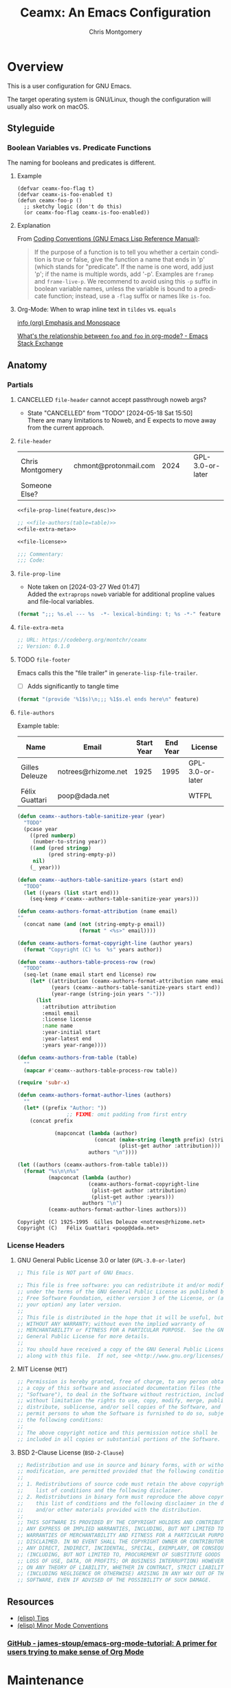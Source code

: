 # -*- eval: (load-file "./ceamx-dev-loader.el") -*-
#+title: Ceamx: An Emacs Configuration
#+author: Chris Montgomery
#+email: chmont@protonmail.com
#+language: en
#+property: header-args:emacs-lisp+ :results silent :comments org
#+property: header-args:shell+      :results replace
#+property: header-args             :mkdirp yes :tangle no :exports code :noweb yes

* Overview
:PROPERTIES:
:VISIBILITY: folded
:END:

This is a user configuration for GNU Emacs.

The target operating system is GNU/Linux, though the configuration
will usually also work on macOS.

** Styleguide
:PROPERTIES:
:VISIBILITY: folded
:END:

*** Boolean Variables vs. Predicate Functions
:PROPERTIES:
:CUSTOM_ID: boolean-variables-vs.-predicate-functions
:END:
The naming for booleans and predicates is different.

**** Example
:PROPERTIES:
:CUSTOM_ID: example
:END:
#+begin_src elisp
(defvar ceamx-foo-flag t)
(defvar ceamx-is-foo-enabled t)
(defun ceamx-foo-p ()
  ;; sketchy logic (don't do this)
  (or ceamx-foo-flag ceamx-is-foo-enabled))
#+end_src

**** Explanation
:PROPERTIES:
:CUSTOM_ID: explanation
:END:
From
[[https://www.gnu.org/software/emacs/manual/html_node/elisp/Coding-Conventions.html][Coding
Conventions (GNU Emacs Lisp Reference Manual)]]:

#+begin_quote
If the purpose of a function is to tell you whether a certain condition
is true or false, give the function a name that ends in 'p' (which
stands for "predicate".  If the name is one word, add just 'p'; if the
name is multiple words, add '-p'.  Examples are =framep= and
=frame-live-p=.  We recommend to avoid using this =-p= suffix in boolean
variable names, unless the variable is bound to a predicate function;
instead, use a =-flag= suffix or names like =is-foo=.

#+end_quote

**** Org-Mode: When to wrap inline text in ~tildes~ vs. =equals=

[[info:(org) Emphasis and Monospace][info (org) Emphasis and Monospace]]

[[https://emacs.stackexchange.com/a/21870][What's the relationship between ~foo~ and =foo= in org-mode? - Emacs Stack Exchange]]

** Anatomy
:PROPERTIES:
:VISIBILITY: folded
:END:

*** Partials
:PROPERTIES:
:header-args: :results replace
:END:

**** CANCELLED ~file-header~ cannot accept passthrough noweb args?
CLOSED: [2024-05-18 Sat 15:50]

- State "CANCELLED"  from "TODO"       [2024-05-18 Sat 15:50] \\
  There are many limitations to Noweb, and E expects to move away from the current approach.
**** ~file-header~

#+name: file-header-default-authors-table
| Chris Montgomery | chmont@protonmail.com | 2024 |   | GPL-3.0-or-later |
| Someone Else?    |                  |      |   |                  |

#+name: file-header
#+begin_src emacs-lisp :noweb yes :var feature="file-header-example" :var desc="" :var table=file-header-default-authors-table
  <<file-prop-line(feature,desc)>>

  ;; <<file-authors(table=table)>>
  <<file-extra-meta>>

  <<file-license>>

  ;;; Commentary:
  ;;; Code:
#+end_src

**** ~file-prop-line~

- Note taken on [2024-03-27 Wed 01:47] \\
  Added the ~extraprops~ =noweb= variable for additional propline values and file-local
  variables.

#+name: file-prop-line
#+header: :var feature="" :var desc="" :var extraprops=""
#+begin_src emacs-lisp :comments no
(format ";;; %s.el --- %s  -*- lexical-binding: t; %s -*-" feature desc extraprops)
#+end_src

**** ~file-extra-meta~

#+name: file-extra-meta
#+begin_src emacs-lisp
;; URL: https://codeberg.org/montchr/ceamx
;; Version: 0.1.0
#+end_src

**** TODO ~file-footer~

Emacs calls this the "file trailer" in ~generate-lisp-file-trailer~.

- [ ] Adds significantly to tangle time

#+name: file-footer
#+begin_src emacs-lisp :var feature="" :comments no
(format "(provide '%1$s)\n;;; %1$s.el ends here\n" feature)
#+end_src

**** ~file-authors~

Example table:

#+name: file-authors-example-table
| Name           | Email               | Start Year | End Year | License          |
|----------------+---------------------+------------+----------+------------------|
| Gilles Deleuze | notrees@rhizome.net |       1925 |     1995 | GPL-3.0-or-later |
| Félix Guattari | poop@dada.net       |            |          | WTFPL            |

#+name: file-authors
#+header: :var table=file-authors-example-table
#+begin_src emacs-lisp
(defun ceamx--authors-table-sanitize-year (year)
  "TODO"
  (pcase year
    ((pred numberp)
     (number-to-string year))
    ((and (pred stringp)
          (pred string-empty-p))
     nil)
    (_ year)))

(defun ceamx--authors-table-sanitize-years (start end)
  "TODO"
  (let ((years (list start end)))
    (seq-keep #'ceamx--authors-table-sanitize-year years)))

(defun ceamx-authors-format-attribution (name email)
""
  (concat name (and (not (string-empty-p email))
                    (format " <%s>" email))))

(defun ceamx-authors-format-copyright-line (author years)
  (format "Copyright (C) %s  %s" years author))

(defun ceamx--authors-table-process-row (row)
  "TODO"
  (seq-let (name email start end license) row
    (let* ((attribution (ceamx-authors-format-attribution name email))
           (years (ceamx--authors-table-sanitize-years start end))
           (year-range (string-join years "-")))
      (list
        :attribution attribution
        :email email
        :license license
        :name name
        :year-initial start
        :year-latest end
        :years year-range))))

(defun ceamx-authors-from-table (table)
  ""
  (mapcar #'ceamx--authors-table-process-row table))

(require 'subr-x)

(defun ceamx-authors-format-author-lines (authors)
  ""
  (let* ((prefix "Author: "))
                ;; FIXME: omit padding from first entry
    (concat prefix

            (mapconcat (lambda (author)
                         (concat (make-string (length prefix) (string-to-char " "))
                                 (plist-get author :attribution)))
                       authors "\n"))))

(let ((authors (ceamx-authors-from-table table)))
  (format "%s\n\n%s"
          (mapconcat (lambda (author)
                       (ceamx-authors-format-copyright-line
                        (plist-get author :attribution)
                        (plist-get author :years)))
                     authors "\n")
          (ceamx-authors-format-author-lines authors)))
#+end_src

#+RESULTS: file-authors
: Copyright (C) 1925-1995  Gilles Deleuze <notrees@rhizome.net>
: Copyright (C)   Félix Guattari <poop@dada.net>

*** License Headers
**** GNU General Public License 3.0 or later (=GPL-3.0-or-later=)

#+name: file-license
#+begin_src emacs-lisp
;; This file is NOT part of GNU Emacs.

;; This file is free software: you can redistribute it and/or modify it
;; under the terms of the GNU General Public License as published by the
;; Free Software Foundation, either version 3 of the License, or (at
;; your option) any later version.
;;
;; This file is distributed in the hope that it will be useful, but
;; WITHOUT ANY WARRANTY; without even the implied warranty of
;; MERCHANTABILITY or FITNESS FOR A PARTICULAR PURPOSE.  See the GNU
;; General Public License for more details.
;;
;; You should have received a copy of the GNU General Public License
;; along with this file.  If not, see <http://www.gnu.org/licenses/>.
#+end_src

**** MIT License (=MIT=)

#+name: file-license-mit
#+begin_src emacs-lisp
;; Permission is hereby granted, free of charge, to any person obtaining
;; a copy of this software and associated documentation files (the
;; "Software"), to deal in the Software without restriction, including
;; without limitation the rights to use, copy, modify, merge, publish,
;; distribute, sublicense, and/or sell copies of the Software, and to
;; permit persons to whom the Software is furnished to do so, subject to
;; the following conditions:
;;
;; The above copyright notice and this permission notice shall be
;; included in all copies or substantial portions of the Software.
#+end_src

**** BSD 2-Clause License (=BSD-2-Clause=)

#+name: file-license-bsd-2-clause
#+begin_src emacs-lisp
;; Redistribution and use in source and binary forms, with or without
;; modification, are permitted provided that the following conditions are met:
;;
;; 1. Redistributions of source code must retain the above copyright notice, this
;;    list of conditions and the following disclaimer.
;; 2. Redistributions in binary form must reproduce the above copyright notice,
;;    this list of conditions and the following disclaimer in the documentation
;;    and/or other materials provided with the distribution.
;;
;; THIS SOFTWARE IS PROVIDED BY THE COPYRIGHT HOLDERS AND CONTRIBUTORS "AS IS" AND
;; ANY EXPRESS OR IMPLIED WARRANTIES, INCLUDING, BUT NOT LIMITED TO, THE IMPLIED
;; WARRANTIES OF MERCHANTABILITY AND FITNESS FOR A PARTICULAR PURPOSE ARE
;; DISCLAIMED. IN NO EVENT SHALL THE COPYRIGHT OWNER OR CONTRIBUTORS BE LIABLE FOR
;; ANY DIRECT, INDIRECT, INCIDENTAL, SPECIAL, EXEMPLARY, OR CONSEQUENTIAL DAMAGES
;; (INCLUDING, BUT NOT LIMITED TO, PROCUREMENT OF SUBSTITUTE GOODS OR SERVICES;
;; LOSS OF USE, DATA, OR PROFITS; OR BUSINESS INTERRUPTION) HOWEVER CAUSED AND
;; ON ANY THEORY OF LIABILITY, WHETHER IN CONTRACT, STRICT LIABILITY, OR TORT
;; (INCLUDING NEGLIGENCE OR OTHERWISE) ARISING IN ANY WAY OUT OF THE USE OF THIS
;; SOFTWARE, EVEN IF ADVISED OF THE POSSIBILITY OF SUCH DAMAGE.
#+end_src

** Resources

- [[info:elisp#Tips][(elisp) Tips]]
- [[info:elisp#Minor Mode Conventions][(elisp) Minor Mode Conventions]]


*** [[https://github.com/james-stoup/emacs-org-mode-tutorial][GitHub - james-stoup/emacs-org-mode-tutorial: A primer for users trying to make sense of Org Mode]]
* Maintenance

** Functions to clean and re-tangle Elisp files

#+begin_src emacs-lisp :noweb yes :results silent
<<ceamx-tangle-src>>
(ceamx/tangle-fresh)
#+end_src

#+name: ceamx-tangle-src
#+begin_src emacs-lisp
(require 'f)
(require 'llama)

(require 'ob-tangle)

(defun ceamx-list-tangled-init-files ()
  "List all tangled files in `user-emacs-directory'.
Note that this is a crude approximation reflective of our
expectations but not necessarily files that were truly tangled.

The assumptions are as follows:

-- All Emacs Lisp files within the \"lisp\" subdirectory
-- early-init.el
-- init.el

If there are any Emacs Lisp files within the \"lisp\"
subdirectory that have not been created as a result of tangling,
they will also be included in the result."
  (let ((dir user-emacs-directory))
    (append
     (mapcar (##f-join dir %) '("early-init.el" "init.el"))
     (f-files (f-join dir "lisp") (##f-ext-p % "el") t))))

(defun ceamx/purge-tangled-init-files ()
  "Delete all tangled init files according to `ceamx-list-tangled-init-files'."
  (interactive)
  (dolist (file (ceamx-list-tangled-init-files))
    (f-delete file)))

(defconst ceamx-literate-config-file (locate-user-emacs-file "config.org"))

(defun ceamx/tangle-fresh (&optional src-file)
  "Purge all existing tangled init files and re-tangle.
When SRC-FILE is non-nil, it will be used as the source file to
be tangled by `org-babel-tangle-file'.  Otherwise, if SRC-FILE is
nil, the value of `ceamx-literate-config-file' will be the
default source file."
  (interactive)
  (ceamx/purge-tangled-init-files)
  (org-babel-tangle-file
   (or src-file ceamx-literate-config-file)))
#+end_src


** Debugging

- Source :: [[https://github.com/progfolio/.emacs.d/blob/master/init.org?plain=1][.emacs.d/init.org at master · progfolio/.emacs.d]]
- Retrieved :: [2024-06-04 Tue 22:20]

Running this form will launch the debugger after loading a package.

This is useful for finding out when a dependency is requiring a package (perhaps
earlier than you want).

Use by tangling this block and launching Emacs with =emacs --debug-init=.

#+begin_src emacs-lisp :var file="" :results silent :tangle no
(unless (string-empty-p file)
  (eval-after-load file
    '(debug)))
#+end_src

Similarly, this variable will hit the debugger when a message matches its
regexp.

#+begin_src emacs-lisp :tangle no
(setq debug-on-message "")
#+end_src

Adding a variable watcher can be a useful way to track down initialization and
mutation of a variable.

#+begin_src emacs-lisp :tangle no
(add-variable-watcher 'org-capture-after-finalize-hook
                      (lambda (symbol newval operation where)
                        (debug)
                        (message "%s set to %s" symbol newval)))
#+end_src

#+begin_src emacs-lisp :tangle no
(setq debug-on-error t)
#+end_src

* Agenda [1/1]
** DONE Promising alternative to =org-roam= or =denote= <https://github.com/meedstrom/org-node>
CLOSED: [2025-01-24 Fri 10:55]
:LOGBOOK:
- State "DONE"       from "TODO"       [2025-01-24 Fri 10:55]
:END:
* Target Files
:PROPERTIES:
:VISIBILITY: folded
:END:

** =lisp/lib-editor.el=

#+name: lib-editor-file
#+begin_src emacs-lisp  :tangle lisp/lib-editor.el :comments no :noweb yes
<<file-prop-line(feature="lib-editor",desc="Editor support library")>>

;; Copyright (C) 2023-2024  Chris Montgomery
;; Copyright (C) 2016–2022  Radian LLC and contributors

;; Author: Chris Montgomery <chmont@protonmail.com>
;; URL: https://git.sr.ht/~montchr/ceamx
;; Version: 0.1.0

;; Author: Chris Montgomery <chmont@protonmail.com>
;;         Radon Rosborough <radon@intuitiveexplanations.com>
;; Keywords: local


<<file-license>>

;; Permission is hereby granted, free of charge, to any person obtaining a copy
;; of this software and associated documentation files (the "Software"), to deal
;; in the Software without restriction, including without limitation the rights
;; to use, copy, modify, merge, publish, distribute, sublicense, and/or sell
;; copies of the Software, and to permit persons to whom the Software is
;; furnished to do so, subject to the following conditions:

;; The above copyright notice and this permission notice shall be included in
;; all copies or substantial portions of the Software.

;; THE SOFTWARE IS PROVIDED "AS IS", WITHOUT WARRANTY OF ANY KIND, EXPRESS OR
;; IMPLIED, INCLUDING BUT NOT LIMITED TO THE WARRANTIES OF MERCHANTABILITY,
;; FITNESS FOR A PARTICULAR PURPOSE AND NONINFRINGEMENT. IN NO EVENT SHALL THE
;; AUTHORS OR COPYRIGHT HOLDERS BE LIABLE FOR ANY CLAIM, DAMAGES OR OTHER
;; LIABILITY, WHETHER IN AN ACTION OF CONTRACT, TORT OR OTHERWISE, ARISING FROM,
;; OUT OF OR IN CONNECTION WITH THE SOFTWARE OR THE USE OR OTHER DEALINGS IN THE
;; SOFTWARE.


;;; Commentary:
;;; Code:

<<lib-editor>>

<<file-footer(feature="lib-editor")>>
#+end_src

** =lisp/lib-prog.el=

#+name: lib-prog-file
#+begin_src emacs-lisp :tangle lisp/lib-prog.el :comments no :noweb yes
<<file-prop-line(feature="lib-prog",desc="Assorted helper callables for programming modes")>>

;; Copyright (c) 2024-2025 Chris Montgomery <chmont@protonmail.com>

;; Author: Chris Montgomery <chmont@protonmail.com>
;; URL: https://git.sr.ht/~montchr/ceamx
;; Version: 0.1.0

<<file-license>>

;;; Commentary:
;;; Code:

<<lib-prog>>

<<file-footer(feature="lib-prog")>>
#+end_src

* =early-init.el=
:PROPERTIES:
:header-args: :tangle early-init.el :comments both
:VISIBILITY: folded
:END:

** File Header

#+begin_src emacs-lisp :tangle early-init.el :startup folded :noweb yes :comments no
;;; early-init.el --- Early initialization file  -*- lexical-binding: t; no-byte-compile: t; -*-

;; Copyright (c) 2022-2025  Chris Montgomery <chmont@protonmail.com>

;; Author: Chris Montgomery <chmont@protonmail.com>
;; URL: https://git.sr.ht/~montchr/ceamx
;; Version: 0.1.0

<<file-license>>

;;; Commentary:
;;; Code:
#+end_src

** Prevent package.el from enabling all packages before init

- [[https://old.reddit.com/r/emacs/comments/np6ey4/how_packageel_works_with_use_package/][How package.el Works with Use Package : emacs]]


When nil and using the builtin package manager, ~package-initialize~ must be
invoked in the init process prior to ~require~ing any packages installed with
~package-install~.

When non-nil, there is no need to invoke ~package-initialize~.

#+begin_src emacs-lisp
(setq package-enable-at-startup nil)
#+end_src

** Define proxy hooks for ~after-init-hook~ and ~emacs-startup-hook~

#+begin_src emacs-lisp
(defvar ceamx-after-init-hook '())
(defun ceamx-after-init-hook ()
  (run-hooks 'ceamx-after-init-hook))

(defvar ceamx-emacs-startup-hook '())
(defun ceamx-emacs-startup-hook ()
  (run-hooks 'ceamx-emacs-startup-hook))
#+end_src

** Performance
*** Minimize garbage collection during startup

[[https://old.reddit.com/r/emacs/comments/yzb77m/an_easy_trick_i_found_to_improve_emacs_startup/iwz1vek/][eli-zaretskii comments on An easy trick I found to improve Emacs start-up time]]:

#+begin_quote
My advice is to spend some time measuring the effect of increased GC threshold
on operations that you care about and that take a long enough time to annoy,
and use the lowest threshold value which produces a tangible improvement.
Start with the default value, then enlarge it by a factor of 2 until you see
only insignificant speedups. I would not expect the value you arrive at to be
as high as 100 MiB.
#+end_quote

See also:

<https://github.com/jwiegley/dot-emacs/blob/master/init.org#startup>

*** Provide insight into garbage-collection activity to inform tuning decisions

#+begin_src emacs-lisp
;; TODO: will a `init-file-debug' check work here?
(setq garbage-collection-messages t)
#+end_src

*** Prevent garbage-collection during init

#+begin_src emacs-lisp
;; NOTE: Either use `gcmh' or make sure to reset this later.  Or else!
(setq gc-cons-threshold (* 128 1024 1024)) ; 128MiB
#+end_src

*** DISABLED Simplify filename pattern-matching during init

- Note taken on [2024-11-19 Tue 20:52] \\
  This was not properly excluded from tangling until restructuring my config
  today!  So it has actually been present in =early-init.el= for some time...
- Note taken on [2024-03-23 Sat 03:24] \\
  Quick followup: I would not be surprised if this had something to do with adding
  ~ceamx-restore-file-name-handler-alist-h~ on ~ceamx-after-init-hook~, which is
  equivalent to ~elpaca-after-init-hook~.
- Note taken on [2024-03-23 Sat 03:01] \\
  This snippet appears to cause Emacs to lose track of its own source files in most sessions.

  ~describe-function~ and ~helpful-function~ report symbols "without a source
  file".  I did not have much to go on until I became aware of ~find-function~.
  After invoking the latter on a function whose source could not be located, I
  noticed a clue: ~find-function~ somehow knew about the source file with a =.el=
  extension.  I investigated the Emacs =lisp/= directory and saw that there are no
  =.el= files -- only =.elc= and =.el.gz=.  The =.elc= files are unreadable, but
  Emacs is still able to read the compressed =gz= archives.  I still do not know
  exactly why it forgot.

  The issue has not been consistent, which likely indicates a race condition.  For
  a while, I assumed the issue occurred in consecutive sessions after calling
  ~restart-emacs~, but that was not the case.

  Disabling this hack is the only consistent way I found to help Emacs find
  itself.  Re-enabling it caused the issue to recur.  In the end, after
  disabling, I see absolutely no difference in startup performance.
  Optimization-by-copypasta strikes again.

  This has been a very frustrating regression in many/most of my Emacs sessions.
  I rely a lot on being able to read Emacs Lisp source code to understand how
  Emacs works -- that is how I learn.  Without being able to view source, I am
  left only with a lack of clarity.

- <https://github.com/jwiegley/dot-emacs/blob/79bc2cff3a28ecd1a315609bbb607eb4ba700f76/init.org#during-loading-of-this-module-clear-file-name-handler-alist>
- <https://old.reddit.com/r/emacs/comments/3kqt6e/2_easy_little_known_steps_to_speed_up_emacs_start/>

#+begin_src emacs-lisp :tangle no
(defvar ceamx-file-name-handler-alist file-name-handler-alist)
(setq file-name-handler-alist nil)

(defun ceamx-restore-file-name-handler-alist-h ()
  "Restore the original value of the `file-name-handler-alist' variable.
Intended for use as a callback on `ceamx-after-init-hook'."
  (setq file-name-handler-alist ceamx-file-name-handler-alist)
  (makunbound 'ceamx-file-name-handler-alist))

(add-hook 'ceamx-after-init-hook #'ceamx-restore-file-name-handler-alist-h)
#+end_src

** Directories and well-known-files
*** Add directories to load path

#+begin_src emacs-lisp
;; Configure load path
(dolist (subdir '("autoloads" "lisp" "lisp/core" "lisp/lib"))
  (let ((dir (expand-file-name subdir user-emacs-directory)))
    (add-to-list 'load-path dir)))
#+end_src

*** Load custom constants describing well-known paths

See [[*=ceamx-paths= :: common path constants]]

#+begin_src emacs-lisp
(require 'ceamx-paths)
#+end_src

*** Store packages in the designated directory

#+begin_src emacs-lisp
(setq package-user-dir ceamx-packages-dir)
#+end_src

*** Use preferred cache directories for native compilation

#+begin_src emacs-lisp
(startup-redirect-eln-cache ceamx-eln-dir)
(add-to-list 'native-comp-eln-load-path ceamx-eln-dir)
#+end_src

** Native compilation settings

#+begin_src emacs-lisp
(setq native-comp-async-report-warnings-errors 'silent)
(setq native-compile-prune-cache t)

;; Don't load outdated byte-compiled files.
;;
;; NOTE: This does not handle *recompiling* the outdated files.
;; That would need to be handled during init.
;;
;; More info: <https://github.com/emacscollective/auto-compile/blob/main/README.org>
(setq load-prefer-newer t)

;; Package installation will provoke a lot of warnings from third-party
;; packages, but there's nothing we can do about those.
(setq byte-compile-warnings nil)
#+end_src

** Disable the bell

#+begin_src emacs-lisp
(setq ring-bell-function #'ignore)
#+end_src

** Appearance: integrate with desktop environment

#+begin_src emacs-lisp
;; Prevent X11 from taking control of visual behavior and appearance.
(setq inhibit-x-resources t)
#+end_src

** FIXME these should be renamed or moved as their namespace indicates
they would normally live in the ~ceamx-ui~ feature.

#+begin_src emacs-lisp
(defconst ceamx-ui-gsettings-ui-namespace "org.gnome.desktop.interface")

(defun ceamx-ui-gsettings-theme ()
  "Get the currently-active GNOME/GTK color scheme."
  (shell-command-to-string (format "gsettings get %s color-scheme"
                         ceamx-ui-gsettings-ui-namespace)))

(defun ceamx-ui-gsettings-dark-theme-p ()
  "Whether GNOME/GTK are using a theme with a dark color scheme."
  (string-match-p "dark" (ceamx-ui-gsettings-theme)))

(defun ceamx-ui-desktop-dark-theme-p ()
  "Predicate whether a desktop environment is displaying a dark appearance."
  (or (ceamx-ui-gsettings-dark-theme-p)))

(defun ceamx-ui-re-enable-theme-in-frame (_frame)
  "Re-enable active theme, if any, upon FRAME creation.
Add this to `after-make-frame-functions' so that new frames do
not retain the generic background set by the function
`ceamx-prevent-initial-light-flash'."
  (when-let* ((theme (car custom-enabled-themes)))
    (enable-theme theme)))
#+end_src

** Appearance: basic frame settings

#+begin_src emacs-lisp
(setq frame-resize-pixelwise t
      frame-inhibit-implied-resize t
      frame-title-format '("%b")
      use-dialog-box t
      use-file-dialog nil
      use-short-answers t              ; affects `yes-or-no-p'
      read-answer-short t              ; affects `read-answer' (completion)
      inhibit-splash-screen t
      inhibit-startup-screen t
      inhibit-startup-echo-area-message user-login-name
      inhibit-startup-buffer-menu t)

(menu-bar-mode -1)
(scroll-bar-mode -1)
(tool-bar-mode -1)

;; `tooltip-mode' is broken for me in pgtk -- might be an Emacs bug,
;; causes constant errors when moving mouse over modeline.
;;
;; FIXME: actually, this is behaving inconsistently: disabling it does
;; not necessarily work, and toggling it off/on allows `tooltip-mode'
;; to function normally...  maybe needs to happen later in init?
(tooltip-mode -1)
#+end_src

** Appearance: avoid flash of light in a dark environment

- source :: <https://protesilaos.com/emacs/dotemacs#h:7d3a283e-1595-4692-8124-e0d683cb15b2>


#+begin_src emacs-lisp
(defun ceamx-init-prevent-initial-light-flash ()
  "Avoid the bright flash of light during startup in dark environments."
  (when (ceamx-ui-desktop-dark-theme-p)
    (set-face-attribute 'default nil :background "#000000" :foreground "#ffffff")
    (set-face-attribute 'mode-line nil :background "#000000" :foreground "#ffffff" :box 'unspecified)
    ;; FIXME: errors wrong num args
    ;;    (add-hook 'ceamx-after-init-hook #'ceamx-ui-re-enable-theme-in-frame)
    ;; (add-hook 'after-make-frame-functions #'ceamx-ui-re-enable-theme-in-frame)
    ))

;; (ceamx-init-prevent-initial-light-flash)
#+end_src

** Rename the default/initial frame

#+begin_src emacs-lisp
(defvar ceamx-default-frame-name "home"
  "Name for the default Emacs frame.")

(defun ceamx-after-init-default-frame-name-h ()
  "Set the name for the default frame.
Simple wrapper for a call to `set-frame-name' providing
`ceamx-default-frame-name' as the NAME argument.

Intended for use as a callback on the `ceamx-after-init-hook'."
  (set-frame-name ceamx-default-frame-name))

(add-hook 'ceamx-after-init-hook #'ceamx-after-init-default-frame-name-h)
#+end_src

* =ceamx-paths= :: Paths

#+begin_src emacs-lisp :tangle lisp/core/ceamx-paths.el :comments no :noweb yes
;;; ceamx-paths.el --- Common paths variables        -*- lexical-binding: t; -*-

;; Copyright (C) 2023-2024  Chris Montgomery

;; Author: Chris Montgomery <chmont@protonmail.com>
;; Keywords:

;; This program is free software; you can redistribute it and/or modify
;; it under the terms of the GNU General Public License as published by
;; the Free Software Foundation, either version 3 of the License, or
;; (at your option) any later version.

;; This program is distributed in the hope that it will be useful,
;; but WITHOUT ANY WARRANTY; without even the implied warranty of
;; MERCHANTABILITY or FITNESS FOR A PARTICULAR PURPOSE.  See the
;; GNU General Public License for more details.

;; You should have received a copy of the GNU General Public License
;; along with this program.  If not, see <https://www.gnu.org/licenses/>.

;;; Commentary:

;; Define variables pointing to commonly-used paths.

;;; Code:

;;
;;; Functions

(defun ceamx-format-version-subdir (parent)
  "Return a path-like string for a subdirectory of PARENT based on the current Emacs version."
  (format "%s/%s.%s/"
    parent
    emacs-major-version
    emacs-minor-version))

;;
;;; Variables

(defconst ceamx-site-lisp-dir
  (concat user-emacs-directory "site-lisp/")
  "Absolute path to the site-lisp directory.")

(defconst ceamx-home-dir (file-name-as-directory (getenv "HOME"))
  "Path to user home directory.")

(defconst ceamx-xdg-config-dir
  (file-name-as-directory
   (or (getenv "XDG_CONFIG_HOME")
       (concat ceamx-home-dir ".config"))))

(defconst ceamx-xdg-cache-dir
  (file-name-as-directory
   (or (getenv "XDG_CACHE_HOME")
       (concat ceamx-home-dir ".cache"))))

(defconst ceamx-config-dir ceamx-xdg-config-dir
  "The root directory for personal configurations.")

;; TODO: rename to something like `ceamx-storage-dir' to reduce confusion
(defconst ceamx-local-dir
  (concat ceamx-xdg-cache-dir "ceamx/")
  "The root directory for local Emacs files.
Use this as permanent storage for files that are safe to share
across systems.")

(defconst ceamx-etc-dir (concat ceamx-local-dir "etc/")
  "Directory for non-volatile storage.
Use this for files that don't change much, like servers binaries,
external dependencies or long-term shared data.")

(defconst ceamx-var-dir (concat ceamx-local-dir "var/")
  "Directory for volatile storage.
Use this for files that change often, like data and cache files.")

;; FIXME: avoid usage of `expand-file-name', which is incorrect -- read its
;; documentation / the manual section.  `convert-standard-filename' may also be
;; removed in this context.  the latter is likely better off used as needed, and
;; closer to the usage rather than in this declaration.  this declaration *is*
;; the standard Unix-like filename expected by `convert-standard-filename'.
(defconst ceamx-eln-dir (convert-standard-filename
                       (file-name-as-directory
                        (expand-file-name "eln/" ceamx-var-dir)))
  "Directory for natively-compiled eln files.")

(defconst ceamx-packages-dir
  (expand-file-name (ceamx-format-version-subdir "packages")
    ceamx-local-dir)
  "Where packages are stored.
Intended for setting the value of `package-user-dir' or the
equivalent settings for third-party package managers.

Packages will be stored in subdirectories based on the current
Emacs version to prevent bytecode incompatibility.")

;;; Feature-Specific Paths

(defconst ceamx-projects-dir
  (file-name-as-directory
   (or (getenv "XDG_PROJECTS_DIR")
       (concat ceamx-home-dir "Developer")))
  "The root directory for projects.")

<<config-feature-paths>>

(provide 'ceamx-paths)
;;; ceamx-paths.el ends here

;; Local Variables:
;; no-byte-compile: t
;; no-native-compile: t
;; no-update-autoloads: t
;; End:
#+end_src

* =ceamx-lib= :: Core Functions & Macros
:PROPERTIES:
:header-args: :tangle lisp/core/ceamx-lib.el
:END:

#+begin_src emacs-lisp :tangle lisp/core/ceamx-lib.el :comments no
;;; core/ceamx-lib.el --- Ceamx common library  -*- lexical-binding: t;  -*-

;; Copyright (C) 2023-2024  Chris Montgomery <chmont@protonmail.com>
;; Copyright (C) 2014-2023  Henrik Lissner
;; Copyright (C) 2006-2021  Steve Purcell
;; Copyright (C) 2016–2022  Ceamx LLC and contributors
;; Copyright (C) 2018  Adam Porter
;; Copyright (C) 2013-2021  Bailey Ling <bling@live.ca>
;; Copyright (C) 2013-2023  7696122 <7696122@gmail.com>

;; Author: Chris Montgomery <chmont@protonmail.com>
;;         Henrik Lissner
;;         Steve Purcell
;;         Radon Rosborough <radon@intuitiveexplanations.com>
;;         Adam Porter <adam@alphapapa.net>
;;         Bailey Ling <bling@live.ca>
;;         7696122 <7696122@gmail.com>

;; This file is NOT part of GNU Emacs.

;; This file is free software: you can redistribute it and/or modify it
;; under the terms of the GNU General Public License as published by the
;; Free Software Foundation, either version 3 of the License, or (at
;; your option) any later version.
;;
;; This file is distributed in the hope that it will be useful, but
;; WITHOUT ANY WARRANTY; without even the implied warranty of
;; MERCHANTABILITY or FITNESS FOR A PARTICULAR PURPOSE.  See the GNU
;; General Public License for more details.
;;
;; You should have received a copy of the GNU General Public License
;; along with this file.  If not, see <http://www.gnu.org/licenses/>.
;; Permission is hereby granted, free of charge, to any person obtaining
;; a copy of this software and associated documentation files (the
;; "Software"), to deal in the Software without restriction, including
;; without limitation the rights to use, copy, modify, merge, publish,
;; distribute, sublicense, and/or sell copies of the Software, and to
;; permit persons to whom the Software is furnished to do so, subject to
;; the following conditions:
;;
;; The above copyright notice and this permission notice shall be
;; included in all copies or substantial portions of the Software.
;; Redistribution and use in source and binary forms, with or without
;; modification, are permitted provided that the following conditions are met:
;;
;; 1. Redistributions of source code must retain the above copyright notice, this
;;    list of conditions and the following disclaimer.
;; 2. Redistributions in binary form must reproduce the above copyright notice,
;;    this list of conditions and the following disclaimer in the documentation
;;    and/or other materials provided with the distribution.
;;
;; THIS SOFTWARE IS PROVIDED BY THE COPYRIGHT HOLDERS AND CONTRIBUTORS "AS IS" AND
;; ANY EXPRESS OR IMPLIED WARRANTIES, INCLUDING, BUT NOT LIMITED TO, THE IMPLIED
;; WARRANTIES OF MERCHANTABILITY AND FITNESS FOR A PARTICULAR PURPOSE ARE
;; DISCLAIMED. IN NO EVENT SHALL THE COPYRIGHT OWNER OR CONTRIBUTORS BE LIABLE FOR
;; ANY DIRECT, INDIRECT, INCIDENTAL, SPECIAL, EXEMPLARY, OR CONSEQUENTIAL DAMAGES
;; (INCLUDING, BUT NOT LIMITED TO, PROCUREMENT OF SUBSTITUTE GOODS OR SERVICES;
;; LOSS OF USE, DATA, OR PROFITS; OR BUSINESS INTERRUPTION) HOWEVER CAUSED AND
;; ON ANY THEORY OF LIABILITY, WHETHER IN CONTRACT, STRICT LIABILITY, OR TORT
;; (INCLUDING NEGLIGENCE OR OTHERWISE) ARISING IN ANY WAY OUT OF THE USE OF THIS
;; SOFTWARE, EVEN IF ADVISED OF THE POSSIBILITY OF SUCH DAMAGE.

;;; Commentary:

;; This library is a requirement of just about every customization and library
;; file.  It is loaded early during initialization before packages are loaded.
;; Avoid any library dependencies which are not already part of Emacs.

;;;; Sources

;; <https://github.com/doomemacs/doomemacs/blob/03d692f129633e3bf0bd100d91b3ebf3f77db6d1/lisp/doom-lib.el>
;; <https://github.com/ceamx-software/ceamx/blob/9a82b6e7395b3f1f143b91f8fe129adf4ef31dc7/emacs/ceamx.el>
;; <https://github.com/doomemacs/doomemacs/blob/986398504d09e585c7d1a8d73a6394024fe6f164/lisp/doom-keybinds.el#L93C1-L109C56>

;;; Code:

;;;; Requirements

(require 'cl-lib)
(require 'map)
(require 'seq)

;;;; Variables

;; via <https://github.com/protesilaos/dotfiles/blob/df9834d8db815920bfd7aacfaf11ef16fa089c53/emacs/.emacs.d/prot-lisp/ceamx.el>
(defconst ceamx-url-regexp
  (concat
   "~?\\<\\([-a-zA-Z0-9+&@#/%?=~_|!:,.;]*\\)"
   "[.@]"
   "\\([-a-zA-Z0-9+&@#/%?=~_|!:,.;]+\\)\\>/?")
  "Regular expression to match (most?) URLs or email addresses.")

;;;; Keymaps

(define-prefix-command 'ceamx-appearance-prefix)
(define-prefix-command 'ceamx-buffer-prefix)
(define-prefix-command 'ceamx-capture-prefix 'ceamx-capture-prefix-map)
(define-prefix-command 'ceamx-code-prefix)
(define-prefix-command 'ceamx-file-prefix)
(define-prefix-command 'ceamx-help-keybindings-prefix 'ceamx-help-keybindings-prefix-map)
(define-prefix-command 'ceamx-insert-prefix)
(define-prefix-command 'ceamx-launch-prefix)
(define-prefix-command 'ceamx-note-prefix 'ceamx-note-prefix-map)
(define-prefix-command 'ceamx-journal-prefix 'ceamx-journal-prefix-map)
(define-prefix-command 'ceamx-package-prefix)
(define-prefix-command 'ceamx-replace-prefix)
(define-prefix-command 'ceamx-session-prefix)
(define-prefix-command 'ceamx-structural-editing-prefix 'ceamx-structural-editing-prefix-map)
(define-prefix-command 'ceamx-toggle-prefix)
(define-prefix-command 'ceamx-window-prefix)
(define-prefix-command 'ceamx-workspace-prefix 'ceamx-workspace-prefix-map)

;;;; Commands


;;;; Functions (Public)

;;;;; Environment Context

(defun ceamx-host-p (name)
  "Whether Emacs is running on the machine NAME."
  (string= name (system-name)))

(defun ceamx-host-macos-p ()
  "Whether the current host system is macOS."
  (or (memq window-system '(mac ns))
      (eq system-type 'darwin)))

(defun ceamx-host-gnu-linux-p ()
  "Whether the current host system is GNU/Linux."
  (eq system-type 'gnu/linux))

(defun ceamx-host-nixos-p ()
  "Whether the operating system is NixOS."
  (string-match-p "NixOS" (shell-command-to-string "uname -v")))

(defun ceamx-host-wsl-p ()
  "Whether Emacs is currently running in WSL."
  (and (eq system-type 'gnu/linux)
       (or (getenv "WSLENV")
           (getenv "WSL_DISTRO_NAME"))))

(when (ceamx-host-wsl-p)
  (defun ceamx-wsl/copy-selected-text (start end)
    "In WSL, copy text region with START and END to the host clipboard."
    (interactive "r")
    (when (use-region-p)
      (let ((text (buffer-substring-no-properties start end)))
        (shell-command (concat "echo '" text "' | clip.exe"))))))

;;;;; Emacs

(defun ceamx-emacs-nix-build-date ()
  "Return the Nix build date for this version of Emacs."
  (string-match "--prefix.*emacs.*\\([[:digit:]]\\{8\\}\\)" system-configuration-options)
  (string-to-number (match-string 1 system-configuration-options)))

;;;;; Filesystem

(defun ceamx-subdirs (parent-dir)
  "Return every non-hidden subdirectory of PARENT-DIR."
  (cl-remove-if-not
   #'file-directory-p
   (directory-files
    (expand-file-name parent-dir) t "^[^\\.]")))

;;;;; String Manipulation

(defun ceamx-unquote (exp)
  "Return EXP unquoted."
  (declare (pure t) (side-effect-free t))
  (while (memq (car-safe exp) '(quote function))
    (setq exp (cadr exp)))
  exp)

(defun ceamx-string-first-char (str)
  "Return first character from STR."
  (substring str 0 1))

(defun ceamx-string-truncate-middle (string length)
  "If STRING is longer than LENGTH, return a version truncated in the middle.
When truncating, \"...\" is always inserting in the middle of the
string, so the resulting string may be longer than the original if
LENGTH is 3 or smaller."
  (declare (pure t) (side-effect-free t))
  (let ((half (floor ceamx-modeline-string-truncate-length 2)))
    (concat (substring str 0 half) "..." (substring str (- half)))))

(defun ceamx-string-truncate-right (string length)
  "If STRING is longer than LENGTH, return a truncated version.
When truncating, \"...\" is always appended to the string, so
the resulting string may be longer than the original if LENGTH is
3 or smaller.

This function is based on `string-truncate-left' (which see) from the
`subr-x' library."
  (declare (pure t) (side-effect-free t))
  (let ((strlen (length string)))
    (if (<= strlen length)
        string
      (setq length (max 0 (- length 3)))
      (concat
       (substring string (min (1- strlen)
                              (max 0 (- strlen length))))
       "..."))))

;;;;; Keybindings & Keymaps

;; via <oantolin>: <https://old.reddit.com/r/emacs/comments/1adwnse/repeatmode_is_awesome_share_you_useful_configs/kk9vpif/>
(defun ceamx-repeatify-keymap (repeat-map)
  "Set the `repeat-map' property on all commands bound in REPEAT-MAP."
  (named-let process ((keymap (symbol-value repeat-map)))
    (map-keymap
     (lambda (_key cmd)
       (cond
        ((symbolp cmd) (put cmd 'repeat-map repeat-map))
        ((keymapp cmd) (process cmd))))
     keymap)))

;;;;; Window

;; via prot-emacs
;;;###autoload
(defun ceamx-window-bounds ()
  "Return start and end points in the window as a cons cell."
  (cons (window-start) (window-end)))

;; via prot-emacs
;;;###autoload
(defun ceamx-window-small-p ()
  "Return non-nil if window is small.
Check if the `window-width' or `window-height' is less than
`split-width-threshold' and `split-height-threshold', respectively."
  (or (and (numberp split-width-threshold)
           (< (window-total-width) split-width-threshold))
      (and (numberp split-height-threshold)
           (> (window-total-height) split-height-threshold))))

;; via prot-emacs
;;;###autoload
(defun ceamx-window-narrow-p ()
  "Return non-nil if window is narrow.
Check if the `window-width' is less than `split-width-threshold'."
  (and (numberp split-width-threshold)
       (< (window-total-width) split-width-threshold)))

;;;###autoload
(defun ceamx-three-or-more-windows-p (&optional frame)
  "Return non-nil if three or more windows occupy FRAME.
If FRAME is non-nil, inspect the current frame."
  (>= (length (window-list frame :no-minibuffer)) 3))

;;;;; Buffer

;; via prot-emacs
;;;###autoload
(defun ceamx-page-p ()
  "Return non-nil if there is a `page-delimiter' in the buffer."
  (or (save-excursion (re-search-forward page-delimiter nil t))
      (save-excursion (re-search-backward page-delimiter nil t))))

;; via prot-emacs
;;;###autoload
(defun ceamx-truncate-lines-silently ()
  "Toggle line truncation without printing messages."
  (let ((inhibit-message t))
    (toggle-truncate-lines t)))

;;;; Functions (Private)

;; via <https://github.com/radian-software/radian/blob/31b28372df6c24b82a53ba9c89140b4888c16f88/emacs/radian.el#L641C1-L654C38>
(defun ceamx--remove-sharp-quotes (form)
  "Remove sharp quotes in all sub-forms of FORM."
  (pcase form
    (`(function ,x) (ceamx--remove-sharp-quotes x))
    (`(,x . ,y) (cons (ceamx--remove-sharp-quotes x)
                      (ceamx--remove-sharp-quotes y)))
    ((pred vectorp)
     (apply #'vector (mapcar #'ceamx--remove-sharp-quotes form)))
    (x x)))

;;;; Macros

(defmacro noop! (&rest _body)
  "Do nothing with BODY and return nil.
Unlike `ignore', produce no side effects."
  (declare (indent defun))
  nil)

;; via <https://github.com/doomemacs/doomemacs/blob/bbadabda511027e515f02ccd7b70291ed03d8945/lisp/doom-lib.el#L628C1-L673C1>
(defmacro after! (package &rest body)
  "Evaluate BODY after PACKAGE have loaded.

PACKAGE is a symbol (or list of them) referring to Emacs
features (aka packages).  PACKAGE may use :or/:any and :and/:all
operators.  The precise format is:

- An unquoted package symbol (the name of a package)
    (after! package-a BODY...)
- An unquoted, nested list of compound package lists, using any combination of
  :or/:any and :and/:all
    (after! (:or package-a package-b ...)  BODY...)
    (after! (:and package-a package-b ...) BODY...)
    (after! (:and package-a (:or package-b package-c) ...) BODY...)
- An unquoted list of package symbols (i.e. BODY is evaluated once both magit
  and git-gutter have loaded)
    (after! (magit git-gutter) BODY...)
  If :or/:any/:and/:all are omitted, :and/:all are implied.

This emulates `eval-after-load' with a few key differences:

1. No-ops for package that are disabled by the user (via `package!') or not
   installed yet.
2. Supports compound package statements (see :or/:any and :and/:all above).

Since the contents of these blocks will never by byte-compiled, avoid putting
things you want byte-compiled in them! Like function/macro definitions."
  (declare (indent defun) (debug t))
  (if (symbolp package)
      (list (if (or (not (bound-and-true-p byte-compile-current-file))
                    (require package nil 'noerror))
                #'progn
              #'with-no-warnings)
            `(with-eval-after-load ',package ,@body))
    (let ((p (car package)))
      (cond ((memq p '(:or :any))
             (macroexp-progn
              (cl-loop for next in (cdr package)
                       collect `(after! ,next ,@body))))
            ((memq p '(:and :all))
             (dolist (next (reverse (cdr package)) (car body))
               (setq body `((after! ,next ,@body)))))
            (`(after! (:and ,@package) ,@body))))))

;; via <https://github.com/bling/dotemacs/blob/97c72c8425c5fb40ca328d1a711822ce0a0cfa26/core/core-boot.el#L83C1-L88C25>
(defmacro defer! (secs &rest body)
  "Run BODY when Emacs is idle for SECS seconds."
  (declare (indent defun) (debug t))
  `(run-with-idle-timer
    ,secs
    nil
    (lambda () ,@body)))

;; via <https://github.com/doomemacs/doomemacs/blob/03d692f129633e3bf0bd100d91b3ebf3f77db6d1/lisp/doom-lib.el#L686-L701>
(defmacro defer-until! (condition &rest body)
  "Run BODY when CONDITION is non-nil.
Leverages checks via `after-load-functions'.
Meant to serve as a predicated alternative to `after!'."
  (declare (indent defun) (debug t))
  `(if ,condition
       (progn ,@body)
     ,(let ((fn (intern (format "ceamx--delay-form-%s-h" (sxhash (cons condition body))))))
       `(progn
          (fset ',fn (lambda (&rest args)
                       (when ,(or condition t)
                        (remove-hook 'after-load-functions #',fn)
                        (unintern ',fn nil)
                        (ignore args)
                        ,@body)))
          (put ',fn 'permanent-local-hook t)
          (add-hook 'after-load-functions #',fn)))))

(defmacro appendq! (sym &rest lists)
  "Append LISTS to SYM in place."
  `(setq ,sym (append ,sym ,@lists)))

(defmacro prependq! (sym &rest lists)
  "Prepend LISTS to SYM in place."
  `(setq ,sym (append ,@lists ,sym)))

(defmacro appendopt! (variable &rest lists)
  "Append LISTS to the existing user option VARIABLE.
This uses `setopt' to set the new value of VARIABLE."
  `(setopt ,variable (append ,variable ,@lists)))

(defmacro prependopt! (variable &rest lists)
  "Prepend LISTS to the existing user option VARIABLE.
This uses `setopt' to set the new value of VARIABLE."
  `(setopt ,variable (append ,@lists ,variable)))

(defmacro delq! (elt list &optional fetcher)
  "`delq' ELT from LIST in-place.
If FETCHER is a function, ELT is used as the key in LIST (an alist)."
  `(setq ,list (delq ,(if fetcher
                          `(funcall ,fetcher ,elt ,list)
                        elt)
                ,list)))

;; TODO: another version to test car of alist so that new additions with the
;;       same car will override the existing list
(defmacro pushnew! (place &rest values)
  "Push VALUES sequentially into PLACE, if they aren't already present.
This is a variadic `cl-pushnew'."
  (let ((var (make-symbol "result")))
    `(dolist (,var (list ,@values) (with-no-warnings ,place))
      (cl-pushnew ,var ,place :test #'equal))))

(defmacro def-advice! (name arglist how symbol docstring &rest body)
  "Define an advice called NAME and add it to a function.
ARGLIST, DOCSTRING, and BODY are as in `defun'.

HOW and SYMBOL are as in `advice-add'.  HOW describes how to add
the newly-defined advice.  SYMBOL is the function to be advised."
  (declare (indent 2)
           (doc-string 5))
  (unless (stringp docstring)
    (error "Ceamx: advice `%S' not documented'" name))
  (unless (and (listp symbol)
               (= 2 (length symbol))
               (eq (nth 0 symbol) 'function)
               (symbolp (nth 1 symbol)))
    (error "Ceamx: advice `%S' does not sharp-quote symbol `%S'" name symbol))
  `(progn
     (defun ,name ,arglist
      ,(let ((article (if (string-match-p "^:[aeiou]" (symbol-name how))
                          "an"
                        "a")))
        (format "%s\n\nThis is %s `%S' advice for\n`%S'."
         docstring article how
         (if (and (listp symbol)
              (memq (car symbol) ''function))
             (cadr symbol)
           symbol)))
      ,@body)
     (eval-when-compile
       (declare-function ,name nil))
     (advice-add ,symbol ',how #',name)
     ',name))

(defmacro def-hook! (name arglist hooks docstring &rest body)
  "Define function NAME and add it to HOOKS.
ARGLIST is as in `defun'.  HOOKS is a list of hooks to which to
add the function, or just a single hook.  DOCSTRING and BODY are
as in `defun'."
  (declare (indent defun)
           (doc-string 4))
  (setq hooks (ensure-list (ceamx-unquote hooks)))
  (dolist (hook hooks)
    (unless (string-match-p "-\\(hook\\|functions\\)$" (symbol-name hook))
      (error "Symbol `%S' is not a hook" hook)))
  (unless (stringp docstring)
    (error "Ceamx: no docstring provided for `def-hook!'"))
  (let ((hooks-str (format "`%S'" (car hooks))))
    (dolist (hook (cdr hooks))
      (setq hooks-str (format "%s\nand `%S'" hooks-str hook)))
    `(progn
       (defun ,name ,arglist
        ,(format "%s\n\nThis function is for use in %s."
          docstring hooks-str)
        ,@body)
       (dolist (hook ',hooks)
        (add-hook hook #',name)))))

(defmacro abbrevs! (table &rest defs)
  "Expand `abbrev' definitions DEFS for the given TABLE.
DEFS is a sequence of any of the following:

  - Pair of strings mapping ABBREV to its literal EXPANSION

  - Pair of string to symbol mapping ABBREV to a function EXPANSION
    returning the expanded string

\(fn TABLE &rest [ABBREV EXPANSION]...)"
  (declare (indent 1))
  (unless (zerop (% (length defs) 2))
    (error "Uneven number of abbrev/expansion pairs: %s" defs))
  `(if (abbrev-table-p ,table)
       (progn
         ,@(mapcar
            (lambda (pair)
              (let ((abbrev (nth 0 pair))
                    (expansion (nth 1 pair)))
               (if (stringp expansion)
                   `(define-abbrev ,table ,abbrev ,expansion)
                 `(define-abbrev ,table ,abbrev "" ,expansion))))
            (seq-split defs 2)))
     (error "%s is not an abbrev table" ,table)))

(defmacro use-feature! (name &rest args)
  "Configure feature NAME with `use-package' without package installation.
ARGS are as in `use-package', which see.

If `use-package-always-ensure' is non-nil, its effect will be ignored
here because `:ensure' will be nil."
  (declare (indent defun))
  `(use-package ,name
     :ensure nil
     ,@args))

(defmacro package! (order &rest body)
  "Declare a package ORDER and its initial configuration BODY.
Provides the necessary autoloads so that we can declare packages
without needing to declare autoloads for `elpaca' in every file."
  (declare (indent defun))
  `(progn
     (autoload 'elpaca "elpaca" nil nil t)
     (elpaca ,order ,@body)))

;;;; Footer

(provide 'ceamx-lib)
;;; ceamx-lib.el ends here
#+end_src

* =init.el=
:PROPERTIES:
:header-args: :tangle init.el :comments both
:END:

** File header

#+begin_src emacs-lisp :tangle init.el :noweb yes :comments no
;;; init.el --- Ceamx -*- lexical-binding: t; no-byte-compile: t; -*-

;; Copyright (c) 2022-2025  Chris Montgomery <chmont@protonmail.com>

;; Author: Chris Montgomery <chmont@protonmail.com>

<<file-license>>

;;; Commentary:
;;; Code:
#+end_src

** Requirements

#+begin_src emacs-lisp
(require 'cl-lib)

(require 'ceamx-paths)
(require 'ceamx-lib)
#+end_src

** Configure default identity

#+begin_src emacs-lisp
(setq-default user-full-name "Chris Montgomery"
              user-mail-address "chmont@protonmail.com")
#+end_src

** Profiling

- source :: <https://github.com/progfolio/.emacs.d/blob/ed159dc6076664ad9976949d8cb3af8e86fe39d1/init.org#profiling>

#+begin_src emacs-lisp :lexical t
(add-hook 'ceamx-after-init-hook
          (lambda ()
            (message "Emacs loaded in %s with %d garbage collections."
                     (format "%.2f seconds"
                             (float-time
                              (time-subtract (current-time) before-init-time)))
                     gcs-done)))
#+end_src

Optionally, display a report after startup:

#+begin_src emacs-lisp :lexical t :tangle no
(profiler-start 'cpu+mem)
(add-hook 'ceamx-after-init-hook (lambda () (profiler-stop) (profiler-report)))
#+end_src

ELP is useful for seeing which functions in a package are "hot":

#+begin_src emacs-lisp :var file="elpaca" :lexical t :tangle no
(require 'elp)
(with-eval-after-load file
  (elp-instrument-package file))
(add-hook ceamx-after-init-hook
          (lambda () (elp-results) (elp-restore-package (intern file))))
#+end_src

** Initialize the =ceamx= user options

#+begin_src emacs-lisp
(defgroup ceamx nil
  "User-configurable options for Ceamx."
  :group 'emacs)
#+end_src

*** The user option to define directory trees whose files should be opened in read-only buffers :config:

#+begin_src emacs-lisp
(defcustom ceamx-buffer-read-only-dirs-list (list ceamx-packages-dir)
  "List of directories whose files should be opened in read-only buffers."
  :group 'ceamx
  :type '(string))
#+end_src

*** The user option to determine whether to load ~custom-file~

#+begin_src emacs-lisp
(defcustom ceamx-load-custom-file nil
  "Whether to load the user `custom-file' (custom.el)."
  :group 'ceamx
  :type '(boolean))
#+end_src

** Configure ~custom-file~ location

#+begin_src emacs-lisp
(setq custom-file (locate-user-emacs-file "custom.el"))
#+end_src

** Declare safe local variable directories and values relating to Emacs initialization

#+begin_src emacs-lisp
(setopt safe-local-variable-directories
        ;; NOTE: `user-emacs-directory' is intentionally not included
        ;; here because its value can change based on the value of the
        ;; "--init-directory" initialization flag.
        (list (file-name-concat ceamx-config-dir "emacs")
              (file-name-concat ceamx-config-dir "ceamx")))
(setopt safe-local-variable-values
        '((eval load-file "./ceamx-dev-loader.el")))
#+end_src

** Enable/disable some commands that are disabled/enabled by default

#+begin_src emacs-lisp
;; Enable these commands
(dolist (cmd '(downcase-region
               list-timers
               narrow-to-page
               narrow-to-region
               upcase-region))
  (put cmd 'disabled nil))

;; Disable these commands
(dolist (cmd '(diary iconify-frame overwrite-mode))
  (put cmd 'disabled t))
#+end_src

** Display the scratch buffer as initial buffer

#+begin_src emacs-lisp
(setq initial-buffer-choice nil
      initial-major-mode 'lisp-interaction-mode
      inhibit-startup-screen t)
(setq initial-scratch-message
      (format ";; This is `%s'.  Use `%s' to evaluate and print results.\n\n"
              'lisp-interaction-mode
              (propertize
               (substitute-command-keys "\\<lisp-interaction-mode-map>\\[eval-print-last-sexp]")
               'face 'help-key-binding)))
#+end_src

** Add the =site-lisp= directory to ~load-path~

#+begin_src emacs-lisp
(add-to-list 'load-path ceamx-site-lisp-dir)
(prependq! load-path (ceamx-subdirs ceamx-site-lisp-dir))
#+end_src

** =site-lisp/on=: Define additional Emacs event hooks

#+begin_src emacs-lisp
(require 'on)
#+end_src

** Initialize package management

Third-party package managers should be configured in init.el directly instead
of within a `require'd file so that they may be re-initialized properly.

*** Bootstrap the package manager

Packages are installed with Elpaca.

Previously, I have used =package.el= or Nixpkgs to manage packages.  See the
[[*Alternatives]] subheading for details
**** Elpaca

#+begin_src emacs-lisp
(defvar elpaca-directory (expand-file-name "elpaca/" ceamx-packages-dir))

;; Avoid aggressive GitHub API rate limiting.
(defvar elpaca-queue-limit 10)
#+end_src

Elpaca needs to know about the Nix build date of the current version
of Emacs to set ~elpaca-core-date~ correctly.  [[https://github.com/progfolio/elpaca/wiki/Usage-with-Nix#retrieving-the-date-via-file-name][From the wiki]]:

#+begin_src emacs-lisp
(require 'ceamx-lib)

;; TODO: this should probably take effect for *any* Nix-built Emacs
;; package, not just on NixOS
(when (ceamx-host-nixos-p)
  (setq elpaca-core-date (list (ceamx-emacs-nix-build-date))))
#+end_src

The installation code only needs to be changed when the Elpaca warns
about an installer version mismatch.

This should be copied verbatim from the Elpaca documentation, with the
definition for ~elpaca-directory~ removed.

#+begin_src emacs-lisp
(defvar elpaca-installer-version 0.9)
(defvar elpaca-builds-directory (expand-file-name "builds/" elpaca-directory))
(defvar elpaca-repos-directory (expand-file-name "repos/" elpaca-directory))
(defvar elpaca-order '(elpaca :repo "https://github.com/progfolio/elpaca.git"
                              :ref nil :depth 1 :inherit ignore
                              :files (:defaults "elpaca-test.el" (:exclude "extensions"))
                              :build (:not elpaca--activate-package)))
(let* ((repo  (expand-file-name "elpaca/" elpaca-repos-directory))
       (build (expand-file-name "elpaca/" elpaca-builds-directory))
       (order (cdr elpaca-order))
       (default-directory repo))
  (add-to-list 'load-path (if (file-exists-p build) build repo))
  (unless (file-exists-p repo)
    (make-directory repo t)
    (when (< emacs-major-version 28) (require 'subr-x))
    (condition-case-unless-debug err
        (if-let* ((buffer (pop-to-buffer-same-window "*elpaca-bootstrap*"))
                  ((zerop (apply #'call-process `("git" nil ,buffer t "clone"
                                                  ,@(when-let* ((depth (plist-get order :depth)))
                                                      (list (format "--depth=%d" depth) "--no-single-branch"))
                                                  ,(plist-get order :repo) ,repo))))
                  ((zerop (call-process "git" nil buffer t "checkout"
                                        (or (plist-get order :ref) "--"))))
                  (emacs (concat invocation-directory invocation-name))
                  ((zerop (call-process emacs nil buffer nil "-Q" "-L" "." "--batch"
                                        "--eval" "(byte-recompile-directory \".\" 0 'force)")))
                  ((require 'elpaca))
                  ((elpaca-generate-autoloads "elpaca" repo)))
            (progn (message "%s" (buffer-string)) (kill-buffer buffer))
          (error "%s" (with-current-buffer buffer (buffer-string))))
      ((error) (warn "%s" err) (delete-directory repo 'recursive))))
  (unless (require 'elpaca-autoloads nil t)
    (require 'elpaca)
    (elpaca-generate-autoloads "elpaca" repo)
    (load "./elpaca-autoloads")))
(add-hook 'after-init-hook #'elpaca-process-queues)
(elpaca `(,@elpaca-order))
#+end_src

**** Alternatives
***** Nixpkgs

I actually think this is the easiest approach, with the least amount of fiddling
necessary.

But: I would prefer using standalone/portable Emacs-specific package
management so Nix is not a hard requirement.  This is primarily because I
am eagerly anticipating the stable release of the official Emacs for
Android, or at least some established norms/idioms/best-practices for
configuration on Android.

Currently I don't see any clear path towards supporting Nix there, at
least not for a while.  I would prefer to have interoperability between
Emacs for Android and Nix for Android instead of the GNU-signed Termux
app, but AFAIK that would require building both Emacs and Nix for
Android APKs from source to self-sign, which I don't want to do right
now.

Oh yeah, and there's also WSL when I am forced to use Microsoft Windows
for something (like Adobe Acrobat).  Ideally I would use the NixOS on WSL
setup but that's a little bit of a project to integrate into my
wasteland of a system configuration repo.

***** package.el

When I forget what pain feels like, I remind myself by attempting to use
=package.el=.  Soon I find that nothing works in a sane manner, and, the
worst part: it's barely configurable as Emacs should be.  This results in
many nasty hacks.  I do not think =package.el= is ready for daily usage
in my life.

I tried leaning into package.el because:

1. It is built into Emacs, allowing for portability and predictable
   behavior across machines.  Ostensibily.
2. I thought using it would be a matter of "back-to-the-basics"/KISS.

But:

While the documentation seems thorough, I frequently need to dive into
its source code to figure out why some weird behavior is happening.
Several configurations I've referenced apply advices to its internal
functions to hammer package.el into a usable machine.

Somehow, even though both =package.el= and =use-package= are part of
Emacs, they do not work well together.  TODO: add links to issues here

package.el forces the use of =user-custom-file=, with no option to
specify a different file or otherwise change this behavior.  I am
absolutely not interested in committing =custom.el= whenever the state
of my installed packages changes.  I like the idea of a lockfile, as
every package manager should use one (except Nix, which transcends such
barbaric practices entirely), but the current state of this behavior
makes that impossible without resorting to hacks.  TODO: mention the
snippet I recently came across (saved to bookmark manager).

I've left a lot of comments throughout this configuration's explaining
some of =package.el='s unintutive and sometimes downright terrible or
broken behavior.  TODO: resurface these, which were probably deleted.

I imagine one day these issues will be resolved and stabilized in future
versions of Emacs, but until then, I would only be a reluctant user and
find myself still prone to indecision in this field.

On that note, I have since switched back to Elpaca.

*** Run the custom init and startup hooks on ~elpaca-after-init-hook~

#+begin_src emacs-lisp
(add-hook 'elpaca-after-init-hook #'ceamx-after-init-hook)
(add-hook 'elpaca-after-init-hook #'ceamx-emacs-startup-hook)
#+end_src

*** Pretend file-visiting-buffers in the package directory are read-only

#+begin_src emacs-lisp
(require 'ceamx-simple)

(def-hook! ceamx-register-read-only-buffers-h ()
  'ceamx-after-init-hook
  "Use read-only buffers for files in some directories.
The affected directories are listed in `ceamx-buffer-read-only-dirs-list'"

  ;; Define a read-only directory class
  (dir-locals-set-class-variables
   'read-only
   '((nil . ((buffer-read-only . t)))))

  ;; Associate directories with the read-only class
  (dolist (dir ceamx-buffer-read-only-dirs-list)
    (dir-locals-set-directory-class (file-truename dir) 'read-only)))
#+end_src

*** Encourage a ~no-littering~ policy for packages to artifice in the designated areas

- Website :: <https://github.com/emacscollective/no-littering/>

By default, Emacs features and many packages default to dumping their state
files into ~user-emacs-directory~.  This makes sense for the sake of visibility.
However, because E rarely thinks about any of those machine-generated and
non-human-friendly files, they may be effectively designated as clutter.  Ceamx
offloads these sanitation duties to the =no-littering= package because it works
effectively and almost-invisibly.

In some cases, especially for new packages / package features / targets, it may
be necessary to manage such configuration by hand.

Ceamx avoids ~use-package~ here so that:

- ~no-littering~ may be installed and loaded as early as possible
- the time-consuming invocations of ~elpaca-wait~ should be kept to the absolute minimum

#+begin_src emacs-lisp
(require 'ceamx-paths)

;; These must be set prior to package load.
(setq no-littering-etc-directory ceamx-etc-dir)
(setq no-littering-var-directory ceamx-var-dir)

(elpaca no-littering
  (require 'no-littering))
#+end_src

*** Install the latest versions of some builtin features and their dependencies

Installing the latest development versions of ~eglot~ and ~magit~ (for example)
comes with the significant caveat that their dependencies often track the latest
versions of builtin Emacs libraries.  Those can be installed via GNU ELPA.

Since core libraries like ~seq~ are often dependencies of many other packages or
otherwise loaded immediately (like ~eldoc~), installation and activation of the
newer versions needs to happen upfront to avoid version conflicts and
mismatches.  For example, Ceamx does not want some package loaded earlier in init to
think it is using the builtin version of ~seq~, while a package loaded later in
init uses a differnt version.  E is not sure how realistic such a scenario might
be, or whether it would truly pose a problem, but the point is that we should
aim for consistency.

Oftentimes, these builtins must be unloaded before loading the newer version.
This applies especially to core libraries like ~seq~ or the enabled-by-default
~global-eldoc-mode~ provided by ~eldoc~, but not ~jsonrpc~, since its
functionality is specific to more niche features like inter-process
communication in the case of ~eglot~.

A feature must only be unloaded once, *before* loading the version installed by
Elpaca.  Normally, that is not an issue because the init file is only loaded
once on session startup.  But upon re-loading the init file inside a running
session, the Elpaca-installed version will become unloaded.  To prevent that,
the unloading should happen only once -- during session startup -- hence the
check for a non-nil ~after-init-time~.

#+begin_verse
I don't understand why the Elpaca-installed feature\/package only seems to be
loaded during the initial session startup?  Unless the unloading happens
conditionally based on ~after-init-time~ as described above, every time the init
file is reloaded and ~elpaca-process-queues~ runs in
~+auto-tangle-reload-init-h~, I get a bunch of errors (not warnings!) about
~eglot~ and ~org~ as missing dependencies.
#+end_verse

**** Install the latest version of ~seq~ builtin library, carefully

~magit~ requires a more recent version of ~seq~ than the version included in
Emacs 29.

Requires special care because unloading it can make other libraries freak out.
<https://github.com/progfolio/elpaca/issues/216#issuecomment-1868444883>

#+begin_src emacs-lisp
(defun +elpaca-unload-seq (e)
  "Unload the builtin version of `seq' and continue the `elpaca' build E."
  (and (featurep 'seq) (unload-feature 'seq t))
  (elpaca--continue-build e))

(defun +elpaca-seq-build-steps ()
  "Update the `elpaca' build-steps to activate the latest version of the builtin `seq' package."
  (append (butlast (if (file-exists-p (expand-file-name "seq" elpaca-builds-directory))
                       elpaca--pre-built-steps
                     elpaca-build-steps))
          (list '+elpaca-unload-seq 'elpaca--activate-package)))

(elpaca `(seq :build ,(+elpaca-seq-build-steps)))
#+end_src

**** Install the latest version of the builtin ~jsonrpc~ library

Required by (and originally extracted from) ~eglot~.

#+begin_src emacs-lisp
(elpaca jsonrpc
  (require 'jsonrpc))
#+end_src

**** Install the latest version of the ~eldoc~ builtin library, carefully

Required by ~eglot~.

~eldoc~ requires a delicate workaround to avoid catastrophy
<https://github.com/progfolio/elpaca/issues/236#issuecomment-1879838229>


#+begin_src emacs-lisp
(unless after-init-time
  (unload-feature 'eldoc t)
  (setq custom-delayed-init-variables '())
  (defvar global-eldoc-mode nil))

(elpaca eldoc
  (require 'eldoc)
  (global-eldoc-mode))
#+end_src

**** Install the latest version of the builtin ~eglot~ package

#+begin_src emacs-lisp
(unless after-init-time
  (when (featurep 'eglot)
    (unload-feature 'eglot)))

(elpaca eglot)
#+end_src

**** Install the latest version of the builtin ~flymake~ package

#+begin_src emacs-lisp
(unless after-init-time
  (when (featurep 'flymake)
    (unload-feature 'flymake)))

(elpaca flymake)
#+end_src

**** Install the latest version of Org-Mode

#+begin_src emacs-lisp
(unless after-init-time
  (when (featurep 'org)
    (unload-feature 'org)))

(elpaca (org :autoloads "org-loaddefs.el"))
#+end_src

*** Install the latest version of ~use-package~

#+begin_src emacs-lisp
(elpaca use-package)
#+end_src

*** ~elpaca-use-package~: integrate ~elpaca~ and ~use-package~

#+begin_src emacs-lisp
(elpaca elpaca-use-package
  (elpaca-use-package-mode))
#+end_src

*** Elpaca-Wait № 1: ~no-littering~ + ~use-package~ :wait:

Reason:

- Continuing otherwise will result in race conditions on the
  definition of storage paths.
- ~use-package~ must be loaded for byte-compilation checks

#+begin_src emacs-lisp
(elpaca-wait)
#+end_src

*** Configure ~use-package~ behavior

#+begin_src emacs-lisp
(setopt use-package-always-ensure t)
(setopt use-package-expand-minimally t)

(when (bound-and-true-p init-file-debug)
  (require 'use-package)
  (setopt use-package-expand-minimally nil)
  (setopt use-package-verbose t)
  (setopt use-package-compute-statistics t))
#+end_src

*** ~blackout~: adjust mode-line lighters :modeline:

- Use-Package keyword :: =:blackout=

#+begin_src emacs-lisp
(use-package blackout
  :ensure (:wait t)
  :demand t)
#+end_src

*** Install and configure =setup.el=

#+begin_src emacs-lisp
(elpaca setup
  (require 'setup))

(elpaca-wait)
#+end_src

Add Elpaca support to =setup.el=:

#+begin_src emacs-lisp
(defun +setup-wrap-to-install-elpaca-package (body _name)
  "Wrap BODY in an `elpaca' block when `:ensure' is provided."
  (if (assq 'ensure setup-attributes)
      `(elpaca ,(cdr (assq 'ensure setup-attributes))
         ,@(macroexp-unprogn body))
    body))

(add-to-list 'setup-modifier-list #'+setup-wrap-to-install-elpaca-package)

(setup-define :ensure
  (lambda (order &rest recipe)
    (push (cond
           ((eq order t) `(ensure . ,(setup-get 'feature)))
           ((eq order nil) `(ensure . nil))
           (`(ensure . (,order ,@recipe))))
          setup-attributes)
    ;; If the macro returned non-nil, it would try to insert the
    ;; modified list returned by `push'.  As this value usually cannot
    ;; be evaluated, it is better to return nil (which the byte
    ;; compiler will optimize away).
    nil)
  :documentation "Install ORDER with the `elpaca' package manager.
The ORDER can be used to deduce the feature context."
  :shorthand #'cadr)
#+end_src

Add the =:autoload= contextual macro:

#+begin_src emacs-lisp
;; <https://www.emacswiki.org/emacs/SetupEl#h5o-7>
(setup-define :autoload
  (lambda (func)
    (let ((fn (if (memq (car-safe func) '(quote function))
                  (cadr func)
                func)))
      `(unless (fboundp (quote ,fn))
         (autoload (function ,fn) ,(symbol-name (setup-get 'feature)) nil t))))
  :documentation "Autoload COMMAND if not already bound."
  :debug '(form)
  :repeatable t
  :signature '(FUNC ...))
#+end_src

Add the =:load-after= contextual macro:

#+begin_src emacs-lisp
(setup-define :load-after
    (lambda (&rest features)
      (let ((body `(require ',(setup-get 'feature))))
        (dolist (feature (nreverse features))
          (setq body `(with-eval-after-load ',feature ,body)))
        body))
    :documentation "Load the current feature after FEATURES.")
#+end_src

** ~gcmh~: manage running garbage collection on idle :package:perf:

- Website :: <https://akrl.sdf.org/>
- Code :: <https://gitlab.com/koral/gcmh>

During normal use, the GC threshold will be set to a high value.
When idle, GC will be triggered with a low threshold.

#+begin_src emacs-lisp
(package! gcmh
  (blackout 'gcmh-mode)
  (add-hook 'ceamx-emacs-startup-hook #'gcmh-mode))
#+end_src

*** Background and Rationale

While browsing many other user configs, I have noticed several slightly
different approaches to managing garbage collection, especially with the
intent of reducing startup time.

One approach is to offload this configuration to ~gcmh~, safely hiding the
details away.  =gcmh= is written by Andrea Corallo, one of the Emacs
co-maintainers, also known for introducing =gccemacs=.

As a direct response to a Reddit thread sharing =gcmh=, Eli Zaretskii recommends
caution in this field.  Corallo also weighs in.  Basically, Zaretskii recommends
not overthinking things:

[[https://old.reddit.com/r/emacs/comments/bg85qm/garbage_collector_magic_hack/eln27qh/][eli-zaretskii
comments on Garbage Collector Magic Hack]]:

#+begin_quote
My problem with the advice to make the GC threshold at such high values
begins the moment you start publishing your personal tweaks as general
advice to others. IMO, this requires at least a lot of caveats, because
your advice is likely to be followed by people whose workflows and
system configurations are very different. Simply put, you might get
others in trouble by promoting your personal hacks as "magic".
#+end_quote

From what I gather, =gcmh= has evolved a bit, so the previous criticism
no longer applies.

And, again, with more detail about fiddling carelessly with
=gc-cons-threshold=:

[[https://old.reddit.com/r/emacs/comments/yzb77m/an_easy_trick_i_found_to_improve_emacs_startup/iwz1vek/][eli-zaretskii
comments on An easy trick I found to improve Emacs start-up time]]

#+begin_quote
The GC threshold setting after init is too high, IMNSHO, and its value
seems arbitrary.

If the OP thinks that Emacs will GC as soon as it allocates 100 MiB,
then that's a grave mistake. What really happens is the first time Emacs
/considers doing GC/, if at that time more than 100 MiB have been
allocated for Lisp objects, Emacs will GC. And since neither Lisp
programs nor the user have /any/ control on how soon Emacs will decide
to check whether GC is needed, the actual amount of memory by the time
Emacs checks could be many times the value of the threshold.

My advice is to spend some time measuring the effect of increased GC
threshold on operations that you care about and that take a long enough
time to annoy, and use the lowest threshold value which produces a
tangible improvement. Start with the default value, then enlarge it by a
factor of 2 until you see only insignificant speedups. I would not
expect the value you arrive at to be as high as 100 MiB.
#+end_quote

** Install utility libraries

#+begin_src emacs-lisp
;; <https://github.com/tarsius/llama>
(package! llama
  (require 'llama))
(package! f)
(package! transient
  (require 'transient)
  (after! transient
    (keymap-set transient-map "<escape>" #'transient-quit-one)))
#+end_src

* =init.el=: Environment
:PROPERTIES:
:header-args: :tangle init.el
:END:

** Disable unnecessary OS-specific command-line options :macos:

#+begin_src emacs-lisp
(unless (ceamx-host-macos-p)
  (setq command-line-ns-option-alist nil))

(unless (ceamx-host-gnu-linux-p)
  (setq command-line-x-option-alist nil))
#+end_src

** ~exec-path-from-shell~: Inherit environment variables from variable environments :package:

#+begin_src emacs-lisp
(package! exec-path-from-shell
  (require 'exec-path-from-shell)
  (dolist (var '("SSH_AUTH_SOCK" "SSH_AGENT_PID" "GPG_AGENT_INFO" "LANG" "LC_CTYPE" "NIX_SSL_CERT_FILE" "NIX_PATH" "LSP_USE_PLISTS"))
    (add-to-list 'exec-path-from-shell-variables var))
  (exec-path-from-shell-initialize))
#+end_src

** ~inheritenv~: Make temporary buffers inherit buffer-local environment variables :package:

- website :: <https://github.com/purcell/inheritenv>

#+begin_src emacs-lisp
(package! inheritenv
  (with-eval-after-load 'exec-path-from-shell
    (require 'inheritenv)))
#+end_src

** ~with-editor~: Ensure shell/term modes use session as =$EDITOR= :package:

#+begin_src emacs-lisp
(package! with-editor
  (keymap-global-set "<remap> <async-shell-command>"
                     #'with-editor-async-shell-command)
  (keymap-global-set "<remap> <shell-command>"
                     #'with-editor-shell-command)

  (add-hook 'shell-mode-hook #'with-editor-export-editor)
  (add-hook 'eshell-mode-hook #'with-editor-export-editor)
  (add-hook 'term-exec-hook #'with-editor-export-editor)

  ;; Make sure that `eat' does not break `magit-commit'.
  ;; <https://codeberg.org/akib/emacs-eat/issues/55#issuecomment-871388>
  (with-eval-after-load 'eat
    (add-hook 'eat-mode-hook #'shell-command-with-editor-mode)))
#+end_src

** ~envrc~: Direnv integration :package:

- src :: <https://github.com/purcell/envrc>
- upstream :: <https://github.com/direnv/direnv>

Q: How does this differ from `direnv.el`?

<https://github.com/wbolster/emacs-direnv> repeatedly changes the global
Emacs environment, based on tracking what buffer you're working on.

Instead, `envrc.el` simply sets and stores the right environment in each
buffer, as a buffer-local variable.

#+begin_src emacs-lisp
(package! envrc
  (with-eval-after-load 'exec-path-from-shell
    (envrc-global-mode)))
#+end_src

** Elpaca-Wait № 3 :wait:

#+begin_src emacs-lisp
(elpaca-wait)
#+end_src

** TRAMP Support

#+begin_src emacs-lisp
(setopt tramp-default-method "ssh")
(setopt tramp-default-remote-shell "/bin/bash")
(setopt tramp-connection-timeout (* 60 10))
;; Do not auto-save remote files. Note the reversed logic.
(setopt remote-file-name-inhibit-auto-save t)                 ; Emacs 30
(setopt remote-file-name-inhibit-auto-save-visited t)
;; Avoid expensive operations on remote files.
(setopt remote-file-name-inhibit-delete-by-moving-to-trash t) ; Emacs 30

(after! tramp
  (dolist (path '("~/.local/bin"
                  "~/.nix-profile/bin"
                  "~/.local/state/nix/profiles/profile/bin/"
                  "/nix/var/nix/profiles/default/bin"
                  "/run/current-system/sw/bin"))
    (add-to-list 'tramp-remote-path path)))
#+end_src

** Input languages

#+begin_src emacs-lisp
(set-language-environment "UTF-8")

;; `set-language-environment' also presumptively sets `default-input-method'.
(setopt default-input-method nil)
#+end_src

#+begin_src emacs-lisp
;; Disable bidirectional text scanning
;; (setq-default bidi-display-reordering 'left-to-right)
;; (setq-default bidi-paragraph-direction 'left-to-right)
;; (setq bidi-inhibit-bpa t)
#+end_src

** Mouse support

#+begin_src emacs-lisp
(setopt mouse-yank-at-point t)

;; Avoid collision of mouse with point
(mouse-avoidance-mode 'exile)
#+end_src

Support scrolling with the mouse wheel or trackpad gestures within
non-graphical frames.  Mouse support is available by default in
graphical frames.

#+begin_src emacs-lisp
(unless (display-graphic-p)

  ;; Basic mouse support e.g. click and drag
  (xterm-mouse-mode 1)

  ;; By default, `scroll-down' and `scroll-up' scroll by a huge amount.
  (eval-and-compile
    (defun ceamx/scroll-down ()
      "Scroll down one line."
      (interactive)
      (scroll-down 1))

    (defun ceamx/scroll-up ()
      "Scroll up one line."
      (interactive)
      (scroll-up 1)))

  (global-set-key [mouse-4] #'ceamx/scroll-down)
  (global-set-key [mouse-5] #'ceamx/scroll-up))
#+end_src

** Load site-specific configuration, to be ignored by version control

#+begin_src emacs-lisp
(require 'site-config (file-name-concat user-emacs-directory "site-config") t)
#+end_src

* User Interface & Appearance :ui:
:PROPERTIES:
:header-args: :tangle lisp/ceamx-init-ui.el
:END:

** Requirements
:PROPERTIES:
:VISIBILITY: folded
:END:

#+begin_src emacs-lisp :tangle lisp/ceamx-init-ui.el :comments no
  ;; -*- lexical-binding: t;  -*-

  (require 'ceamx-lib)
  (require 'ceamx-ui)
#+end_src

** Configure cursor appearance

#+begin_src emacs-lisp
(package! cursory
  (require 'cursory)

  (def-hook! ceamx-init-theme-cursory-h ()
    'ceamx-after-init-hook
    "Enable `cursory-mode' and load the latest preset."
    (cursory-mode 1)
    (cursory-set-preset (or (cursory-restore-latest-preset) 'box)))

  (setopt cursory-latest-state-file
          (expand-file-name "cursory-latest-state.eld" ceamx-var-dir))

  (setopt cursory-presets
          '((box
             :blink-cursor-interval 0.8)
            (box-no-blink
             :blink-cursor-mode -1)
            (bar
             :cursor-type (bar . 2)
             :blink-cursor-interval 0.8)
            (bar-no-other-window
             :inherit bar
             :cursor-in-non-selected-windows nil)
            (bar-no-blink
             :cursor-type (bar . 2)
             :blink-cursor-mode -1)
            (t
             :cursor-type box
             :cursor-in-non-selected-windows hollow
             :blink-cursor-mode 1
             :blink-cursor-blinks 10
             :blink-cursor-interval 0.2
             :blink-cursor-delay 0.2))))
#+end_src

** Customize the Customization buffers and menus

#+begin_src emacs-lisp
(setopt custom-theme-allow-multiple-selections nil)

(setopt custom-unlispify-menu-entries nil)
(setopt custom-unlispify-tag-names nil)
(setopt custom-unlispify-remove-prefixes nil)

(add-hook 'Custom-mode-hook #'custom-toggle-hide-all-widgets nil t)
#+end_src

** Load common interface toolkits

Required as dependencies for multiple packages, including some
packages (like ~nix-mode~) who don't properly declare their
dependencies.

*** =grid=: textual data table presentation

- Source :: [[https://github.com/ichernyshovvv/grid.el][ichernyshovvv/grid.el]]
- Retrieved :: [2024-06-07 Fri 11:45]

#+begin_quote
This library allows you to put text data into boxes and align them horizontally,
applying margin, padding, borders.
#+end_quote

#+begin_src emacs-lisp
(package! (grid :host github :repo "ichernyshovvv/grid.el"))
#+end_src

*** =hydra=

- Documentation :: <https://github.com/jerrypnz/major-mode-hydra.el/#pretty-hydra>

#+begin_src emacs-lisp
(package! hydra
  (require 'hydra))
(package! pretty-hydra)
#+end_src

*** =symbol-overlay= :: highlight symbols with keymap-enabled overlays

#+begin_src emacs-lisp
(package! symbol-overlay)
#+end_src

** Theme :theme:

*** Consider all themes "safe"

#+begin_src emacs-lisp
(setopt custom-safe-themes t)
#+end_src

*** Add a custom hook ~ceamx-after-enable-theme-hook~ to run after enabling a theme

- Source :: <https://github.com/jdtsmith/kind-icon/issues/34#issuecomment-1668560185>

#+begin_src emacs-lisp
(defvar ceamx-after-enable-theme-hook nil)

(defun ceamx-after-enable-theme (&rest _args)
  "Hook to run after enabling theme."
  (run-hooks 'ceamx-after-enable-theme-hook))

(advice-add 'enable-theme :after #'ceamx-after-enable-theme)
#+end_src

*** ~standard-themes~ :: themes like the default but more consistent

#+begin_src emacs-lisp
(when (display-graphic-p)
  (package! standard-themes
    (require 'standard-themes)))

(after! standard-themes
  (ceamx-ui-define-preferred-themes
   'standard 'standard-dark 'standard-light)

  (setopt standard-themes-bold-constructs t
          standard-themes-italic-constructs t)
  (setopt standard-themes-disable-other-themes t)
  (setopt standard-themes-mixed-fonts t
          standard-themes-variable-pitch-ui t)
  (setopt standard-themes-prompts '(extrabold italic))
  (setopt standard-themes-to-toggle (ceamx-ui-theme-family-preferred-themes 'standard))
  (setopt standard-themes-to-rotate
          '(standard-dark
            standard-dark-tinted
            standard-light
            standard-light-tinted)))
#+end_src

*** ~modus-themes~ :: accessible theme conforming to WCAG AAA

- Website :: <https://protesilaos.com/modus-themes/>

#+begin_src emacs-lisp
(package! modus-themes
  (require 'modus-themes)

  (ceamx-ui-define-preferred-themes
   'modus 'modus-vivendi-tinted 'modus-operandi)

  (setopt modus-themes-italic-constructs t
          modus-themes-bold-constructs t
          modus-themes-mixed-fonts t
          modus-themes-variable-pitch-ui t)
  (setopt modus-themes-to-toggle
          (ceamx-ui-theme-family-preferred-themes 'modus))
  (setopt modus-themes-disable-other-themes nil)
  (setopt modus-themes-headings
          '((1 . (variable-pitch bold 1.1))
            (agenda-structure . (variable-pitch light 2.2))
            (agenda-date . (variable-pitch regular 1.3))
            (t . (variable-pitch semibold 1.0)))))
#+end_src

*** ~ef-themes~ :: colorful yet legible themes

- Website :: <https://protesilaos.com/emacs/ef-themes>

#+begin_src emacs-lisp
(package! ef-themes
  (require 'ef-themes)

  (ceamx-ui-define-preferred-themes
   'ef 'ef-winter 'ef-frost)

  (setopt ef-themes-to-toggle (ceamx-ui-theme-family-preferred-themes 'ef))
  (setopt ef-themes-mixed-fonts t
          ef-themes-variable-pitch-ui t))
#+end_src

*** Configure the preferred themes

#+begin_src emacs-lisp
(use-feature! ceamx-ui
  :config
  (setopt ceamx-ui-theme-family 'ef))
#+end_src

*** Set approximate stomping coordinates for hyper-astronomic relativity calculations

#+begin_src emacs-lisp
(require 'cal-dst)

(setopt calendar-latitude 39.968)
(setopt calendar-longitude -75.133)
#+end_src

*** ~circadian~ :: theme phasing based on sunrise/sunset time

#+begin_src emacs-lisp
(package! circadian
  (require 'ceamx-ui)

  (if (eq 'solar ceamx-ui-theme-circadian-interval)
      (progn
        (add-hook 'ceamx-after-init-hook #'circadian-setup)

        (setopt circadian-themes `((:sunrise . ,ceamx-ui-theme-light)
                                   (:sunset . ,ceamx-ui-theme-dark))))
    (add-hook 'ceamx-after-init-hook
              (lambda ()
                (if (ceamx-ui-desktop-dark-theme-p)
                    (ceamx-ui/load-dark-theme)
                  (ceamx-ui/load-light-theme))))))
#+end_src

** ~avy~ :: can do anything

+ Package :: <https://github.com/abo-abo/avy>
+ Article :: <https://karthinks.com/software/avy-can-do-anything/>

#+begin_src emacs-lisp
(package! avy
  (defer! 3
    (require 'avy)))

(after! avy
  (setopt avy-style 'at-full)
  (setopt avy-all-windows t)
  (setopt avy-case-fold-search t)

  ;; Prevent conflicts with themes.
  (setopt avy-background nil)

  ;; Anything lower feels unusable.
  (setopt avy-timeout-seconds 0.25))
#+end_src

** Highlight current line in programming modes

#+begin_src emacs-lisp
(add-hook 'prog-mode-hook #'hl-line-mode)

(after! hl-line
  ;; Disable line highlight in unfocused windows.
  (setopt hl-line-sticky-flag nil))
#+end_src

** ~lin~ :: improve line-highlighting for major-modes orientated around line selection

#+begin_src emacs-lisp
(package! lin
  (add-hook 'ceamx-after-init-hook #'lin-global-mode))
#+end_src

** ~pulsar~ :: pulse current line after function invocations

#+begin_src emacs-lisp
(package! pulsar
  (add-hook 'ceamx-after-init-hook #'pulsar-global-mode)
  (add-hook 'minibuffer-setup-hook #'pulsar-pulse-line))

(after! pulsar
  (setopt pulsar-pulse t
          pulsar-delay 0.055
          pulsar-iterations 10)
  (setopt pulsar-face 'pulsar-magenta
          pulsar-highlight-face 'pulsar-cyan)

  (dolist (fn '(pulsar-pulse-line-red
                pulsar-recenter-top
                pulsar-reveal-entry))
    (add-hook 'next-error-hook #'fn)))
#+end_src

** Window highlighting

#+begin_src emacs-lisp
(setopt highlight-nonselected-windows nil)
#+end_src

** Hide frame decorations

#+begin_src emacs-lisp
(unless (ceamx-host-macos-p)
  (add-to-list 'default-frame-alist '(undecorated . t)))

(when (ceamx-host-macos-p)
  ;; `undecorated-round' is macOS-specific.
  (add-to-list 'default-frame-alist '(undecorated-round . t))

  ;; GUI menu bar is necessary otherwise Emacs will be treated as a
  ;; non-application OS window (e.g. no focus capture).
  ;; <https://github.com/doomemacs/doomemacs/blob/d657be1744a1481dc4646d0b62d5ee1d3e75d1d8/lisp/doom-start.el#L118-L128>
  (def-hook! ceamx-frame--maybe-restore-gui-menu-bar-h (&optional frame)
    '(after-make-frame-functions window-setup-hook)
    "TODO: Provide source for this approach (Doom?), and why it does what it does."
    (when-let (frame (or frame (selected-frame)))
      (when (display-graphic-p frame)
        (set-frame-parameter frame 'menu-bar-lines 1))))

  ;; Stop C-z from minimizing windows.
  (keymap-global-unset "C-z" t))
#+end_src

** ~spacious-padding~ :: a comfortable layout density

#+begin_src emacs-lisp
(package! spacious-padding
  (add-hook 'ceamx-after-init-hook #'spacious-padding-mode))

(after! spacious-padding
  (setopt spacious-padding-widths
          '( :internal-border-width 20
             :header-line-width 4
             :mode-line-width 6
             :tab-width 4
             :right-divider-width 20
             :scroll-bar-width 8
             :left-fringe-width 12
             :right-fringe-width 12))

  (setopt spacious-padding-subtle-mode-line t))
#+end_src

** ~olivetti~ :: "distraction-free" editing

- Package :: <https://github.com/rnkn/olivetti>

#+begin_src emacs-lisp
(package! olivetti
  (keymap-set ctl-x-x-map "o" #'olivetti-mode))

(after! olivetti
  (setopt olivetti-body-width 0.7
          olivetti-minimum-body-width 80
          olivetti-recall-visual-line-mode-entry-state t))
#+end_src

** ~logos~ :: a simple focus mode with page breaks or outlines :present:

#+begin_src emacs-lisp
(package! logos
  (after! logos
    (setopt logos-outlines-are-pages t)
    (setopt logos-outline-regexp-alist
            `((emacs-lisp-mode . ,(format "\\(^;;;+ \\|%s\\)" logos-page-delimiter))
              (org-mode . ,(format "\\(^\\*+ +\\|^-\\{5\\}$\\|%s\\)" logos-page-delimiter))
              (markdown-mode . ,(format "\\(^\\#+ +\\|^[*-]\\{5\\}$\\|^\\* \\* \\*$\\|%s\\)" logos-page-delimiter))
              (conf-toml-mode . "^\\[")))

    ;; These apply buffer-locally when `logos-focus-mode' is enabled.
    (setq-default logos-hide-cursor t
                  logos-hide-mode-line t
                  logos-hide-header-line t
                  logos-hide-buffer-boundaries t
                  logos-hide-fringe t
                  logos-variable-pitch nil
                  logos-buffer-read-only nil
                  logos-scroll-lock nil
                  logos-olivetti t)

    (add-hook 'enable-theme-functions #'logos-update-fringe-in-buffers)

    (def-hook! ceamx-essentials-logos-recenter-top-h ()
      '(logos-page-motion-hook)
      "Place point at the top when changing pages in non-`prog-mode' modes."
      (unless (derived-mode-p 'prog-mode)
        ;; NOTE: '0' value will recenter at the absolute top.
        (recenter 1)))))
#+end_src

** ~focus~ :: a lexical focus mode

+ Package :: <https://github.com/larstvei/Focus>

Focusing by sentence, paragraph, or code block.

#+begin_src emacs-lisp
;; TODO: keybindings to C-c t z as prefix
(package! focus
  (define-keymap :keymap ceamx-toggle-prefix
    "Z" #'focus-mode))
#+end_src

** ~moc~ :: "Master of Ceremonies" presentation utilities :present:

+ Package :: <https://github.com/positron-solutions/moc/>

#+begin_src emacs-lisp
(package! (moc :host github :repo "positron-solutions/moc"))
#+end_src

** Allow restoring deleted frames

#+begin_src emacs-lisp
(undelete-frame-mode 1)
#+end_src
** Customize menu bar appearance :menubar:

Disable the menu bar by default:

#+begin_src emacs-lisp
(menu-bar-mode -1)
#+end_src

** Customize tab bar appearance :tabs:

Enable the tab bar:

#+begin_src emacs-lisp
(tab-bar-mode 1)

(setopt tab-bar-auto-width t
        tab-bar-auto-width-max '((120) 20))
#+end_src

** Typography :font:
*** Text rendering and scaling

#+begin_src emacs-lisp
(setq x-underline-at-descent-line nil)

(setq-default text-scale-remap-header-line t)
#+end_src

*** ~fontaine~ :: pre-configure font presets

<https://protesilaos.com/emacs/fontaine>

TIP: You can test out alterations quickly with, for example:
     (internal-set-lisp-face-attribute 'default :weight 'semilight)

#+begin_src emacs-lisp
(package! fontaine
  (when (display-graphic-p)
    (def-hook! ceamx-init-theme-activate-fontaine-h ()
      'ceamx-after-init-hook
      "Activate `fontaine-mode' with the last-saved preset.
If there is no previous preset state to load, fall back to the
\"regular\" preset."
      (fontaine-mode)
      (fontaine-set-preset (or (fontaine-restore-latest-preset) 'regular)))))

(after! fontaine
  (setopt fontaine-latest-state-file
          (expand-file-name "fontaine-latest-state.eld" ceamx-var-dir))

  ;; For some reason I do not yet understand, according to some
  ;; hearsay, font sizes best scale in multiples of 3-point
  ;; increments.
  (setopt fontaine-presets
          `((tiny
             :bold-weight medium
             :default-height ,(pcase (system-name)
                               (_ 78))
             :default-weight ,(pcase (system-name)
                               (_ 'semilight)))

            (small
             :bold-weight semibold
             :default-height ,(pcase (system-name)
                               (_ 90))
             :default-weight ,(pcase (system-name)
                               (_ 'regular)))

            (regular
             :bold-weight semibold)

            (medium
             :default-height ,(pcase (system-name)
                               ("boschic" 124)
                               (_ 120)))

            (large
             :default-height ,(pcase (system-name)
                               (_ 144))
             :default-weight semilight)

            (xlarge
             :default-height ,(pcase (system-name)
                               (_ 156)))

            (big-mclarge-huge
             :default-weight semilight
             :default-height ,(pcase (system-name)
                               (_ 180))
             :bold-weight extrabold)

            (t
             :default-family "Iosevka Comfy"
             :default-weight regular
             :default-height ,(pcase (system-name)
                               ("tuuvok" 102)
                               (_ 105))

             :fixed-pitch-family "Iosevka Comfy"
             :fixed-pitch-weight nil
             :fixed-pitch-height 1.0

             :fixed-pitch-serif-family nil
             :fixed-pitch-serif-weight nil
             :fixed-pitch-serif-height 1.0

             :variable-pitch-family "Iosevka Comfy Motion"
             :variable-pitch-weight nil
             :variable-pitch-height 1.0

             :mode-line-active-family nil
             :mode-line-active-weight nil
             :mode-line-active-height 0.9

             :mode-line-inactive-family nil
             :mode-line-inactive-weight nil
             :mode-line-inactive-height 0.9

             :header-line-family nil
             :header-line-weight nil
             :header-line-height 0.9

             :line-number-family nil
             :line-number-weight nil
             :line-number-height 0.9

             :tab-bar-family nil
             :tab-bar-weight nil
             :tab-bar-height 1.0

             :bold-family nil
             :bold-weight bold

             :italic-family nil
             :italic-weight nil
             :italic-slant italic

             :line-spacing nil))))
#+end_src

*** ~ligature.el~ :: improved ligature support

+ Package :: <https://github.com/mickeynp/ligature.el>

A better implementation of ligature support than the builtin
~prettify-symbols-mode~.

<https://old.reddit.com/r/emacs/comments/keji66/what_is_bad_about_prettifysymbolsmode/>

#+begin_src emacs-lisp
(package! ligature
  (when (display-graphic-p)
    (after! fontaine
      (global-ligature-mode 1))))

(after! ligature
  ;; Enable all Iosevka ligatures in programming modes.
  ;; <https://github.com/mickeynp/ligature.el/wiki#iosevka>
  (ligature-set-ligatures
   'prog-mode
   '("<---" "<--"  "<<-" "<-" "->" "-->" "--->" "<->" "<-->" "<--->"
     "<---->" "<!--" "<==" "<===" "<=" "=>" "=>>" "==>" "===>" ">="
     "<=>" "<==>" "<===>" "<====>" "<!---" "<~~" "<~" "~>" "~~>"
     "::" ":::" "==" "!=" "===" "!==" ":=" ":-" ":+" "<*" "<*>"
     "*>" "<|" "<|>" "|>" "+:" "-:" "=:" "<******>" "++" "+++")))
#+end_src

*** ~show-font~ :: a tool to preview fonts

+ Package :: <https://protesilaos.com/emacs/show-font>

  #+begin_src emacs-lisp
(when (display-graphic-p)
  (package! show-font)

  (after! show-font
    (setopt show-font-pangram 'ceamx)
    (setopt show-font-character-sample
            "
ABCDEFGHIJKLMNOPQRSTUVWXYZ
abcdefghijklmnopqrstuvwxyz
0123456789   !@#$¢%^&*~|
`'\"‘’“”.,;:  ()[]{}—-_+=<>

()[]{}<>«»‹› 6bB8&0ODdoa 1tiIlL|\/
!ij c¢ 5$Ss 7Z2z 9gqp nmMNNMW uvvwWuuw
x×X .,·°;:¡!¿?`'‘’   ÄAÃÀ TODO
")))
#+end_src

** Iconography & Symbolisms :icons:
*** Provide common dependency: ~nerd-icons~ :package:

#+begin_src emacs-lisp
(package! nerd-icons
  (require 'nerd-icons))

(after! nerd-icons
  (setopt nerd-icons-font-family "Symbols Nerd Font Mono"))
#+end_src

*** Provide common dependency: ~svg-lib~ :package:

#+begin_src emacs-lisp
(package! svg-lib)
#+end_src

*** ~page-break-lines~ :: improve appearance of form feed characters :package:

- docs :: <https://github.com/purcell/page-break-lines/blob/master/README.md>

#+begin_src emacs-lisp
(package! page-break-lines
  (add-hook 'ceamx-after-init-hook #'global-page-break-lines-mode))
#+end_src

*** TODO ~svg-tag-mode~: Decorate buffer elements with SVG :package:
:PROPERTIES:
:header-args: :tangle no
:END:

- Source :: <https://github.com/Icy-Thought/emacs.d/blob/main/config.org#svg-tag-decorating-buffers-with-svg>

#+begin_src emacs-lisp
(package! svg-tag-mode
  (add-hook 'prog-mode-hook #'svg-tag-mode)
  (add-hook 'text-mode-hook #'svg-tag-mode))
#+end_src

** Provide the ~ceamx-init-ui~ feature
:PROPERTIES:
:VISIBILITY: folded
:END:

#+begin_src emacs-lisp :tangle lisp/ceamx-init-ui.el :comments no
(provide 'ceamx-init-ui)
;;; ceamx-init-ui.el ends here
#+end_src

* Modeline :modeline:
:PROPERTIES:
:header-args: :tangle lisp/ceamx-init-modeline.el
:END:

** Requirements
:PROPERTIES:
:VISIBILITY: folded
:END:

#+begin_src emacs-lisp :tangle lisp/ceamx-init-modeline.el :comments no
;; -*- lexical-binding: t; -*-

(require 'ceamx-lib)
#+end_src

** Set up the ~ceamx-modeline~

#+begin_src emacs-lisp
(line-number-mode 1)
(column-number-mode 1)

(setopt display-time-24hr-format t)

(use-feature! ceamx-modeline
  :hook (ceamx-after-init . ceamx-modeline-mode)
  :init
  (keymap-set ceamx-toggle-prefix "m" #'ceamx-modeline-mode)
  :config
  (setq-default mode-line-format
                '("%e"
                  ceamx-modeline-kbd-macro
                  ceamx-modeline-narrow
                  ceamx-modeline-buffer-status
                  ceamx-modeline-window-dedicated-status
                  "  "
                  ceamx-modeline-buffer-identification
                  "  "
                  ceamx-modeline-major-mode
                  ceamx-modeline-process
                  "  "
                  ceamx-modeline-vc-branch
                  "  "
                  ceamx-modeline-eglot
                  "  "
                  ;; ceamx-modeline-flymake
                  "  "
                  mode-line-format-right-align ; Emacs 30
                  ;; ceamx-modeline-notmuch-indicator
                  "  "
                  ceamx-modeline-misc-info)))
#+end_src

** ~minions~ :: minimize many mode-line minor-modes

#+begin_src emacs-lisp
(package! minions
  (add-hook 'ceamx-after-init-hook #'minions-mode))
#+end_src

** ~keycast~ :: show current command and its binding :present:

- Website :: <https://github.com/tarsius/keycast>

Supports display in the mode-line, header-line, tab-bar, and as
messages in a dedicated frame.

NOTE: Incompatible with kitchen-sink modeline packages like
=doom-modeline= and =telephone-line=.

#+begin_src emacs-lisp
(after! keycast
  (dolist (input '(self-insert-command org-self-insert-command))
    (add-to-list 'keycast-substitute-alist `(,input "." "Typing…")))

  (dolist (event '(mouse-event-p mouse-movement-p mwheel-scroll))
    (add-to-list 'keycast-substitute-alist `(,event nil))))
#+end_src

** Provide the ~ceamx-init-modeline~ feature
:PROPERTIES:
:VISIBILITY: folded
:END:

#+begin_src emacs-lisp :tangle lisp/ceamx-init-modeline.el :comments no
(provide 'ceamx-init-modeline)
;;; ceamx-init-modeline.el ends here
#+end_src

* Essentials :: =essentials=
:PROPERTIES:
:header-args: :tangle lisp/ceamx-init-essentials.el
:END:

** Requirements
:PROPERTIES:
:VISIBILITY: folded
:END:

#+begin_src emacs-lisp :tangle lisp/ceamx-init-essentials.el :comments no
;; -*- lexical-binding: t; -*-
#+end_src

** Baseline configurations

#+begin_src emacs-lisp
;; Increase number of messages saved in log.
(setopt message-log-max 10000)

;; "A second, case-insensitive pass over `auto-mode-alist' is time wasted."
(setopt auto-mode-case-fold nil)

;; Prevent Emacs from pinging domain names unexpectedly.
(setopt ffap-machine-p-known 'reject)

(define-keymap :keymap (current-global-map)
  "M-c" #'capitalize-dwim
  "M-f" #'forward-word
  "M-F" #'forward-symbol
  "M-l" #'downcase-dwim
  "M-o" #'delete-blank-lines
  "M-Q" #'repunctuate-sentences
  "M-u" #'upcase-dwim
  "M-z" #'zap-up-to-char              ; orig: `zap-to-char'
  "M-=" #'count-words
  "M-SPC" #'cycle-spacing

  "C-h F" #'apropos-function
  "C-h L" #'apropos-library
  "C-h U" #'apropos-user-option
  "C-h V" #'apropos-variable

  ;; TODO: move to window config
  "C-x O" #'next-multiframe-window

  ;; Minimizing frames is the job of the window manager.
  "C-x C-z" nil)

;; Keymap for buffers
;; TODO: copy some of these to `ceamx-toggle-prefix'
(define-keymap :keymap ctl-x-x-map
  "f" #'follow-mode
  "l" #'visual-line-mode
  "r" #'rename-uniquely)


#+end_src

** ~ceamx-simple~: Simple & common commands

#+begin_src emacs-lisp
(use-feature! ceamx-simple
  :demand t
  :config
  (define-keymap :keymap (current-global-map)
    "C-x k" #'ceamx-simple/kill-current-buffer ; orig: `kill-buffer'
    "C-x K" #'kill-buffer

    ;; FIXME: move defun to `ceamx-simple'
    "M-DEL" #'ceamx/backward-kill-word

    "C-M-SPC" #'ceamx-simple/mark-sexp

    ;; Commands for lines
    ;; TODO: currently `easy-kill'
    ;; "M-w" #'ceamx-simple/kill-ring-save
    "M-k" #'ceamx-simple/kill-line-backward
    ;; TODO: currently `avy-goto-char-timer'
    ;; "M-j" #'delete-indentation
    "C-S-d" #'ceamx-simple/duplicate-line-or-region
    ;; TODO: redundant with `easy-kill'
    "C-S-w" #'ceamx-simple/copy-line
    "C-S-y" #'ceamx-simple/yank-replace-line-or-region
    ;; FIXME: these have weird quirks esp. in folded org-mode buffers
    ;; "C-v" #'ceamx-simple/multi-line-below ; orig: `scroll-up-command'
    ;; "<next>" #'ceamx-simple/multi-line-below ; orig: `scroll-up-command'
    ;; "M-v" #'ceamx-simple/multi-line-above ; orig: `scroll-down-command'
    ;; "<prior>" #'ceamx-simple/multi-line-above ; orig: `scroll-down-command'
    "C-RET" #'ceamx-simple/new-line-below
    "C-S-RET" #'ceamx-simple/new-line-above

    ;; Commands for text insertion or manipulation
    "C-<" #'ceamx-simple/escape-url-dwim
    "M-Z" #'ceamx-simple/zap-to-char-backward

    ;; Commands for buffers
    "M-s b" #'ceamx-simple/buffers-major-mode
    "M-s v" #'ceamx-simple/buffers-vc-root)

  (define-keymap :keymap prog-mode-map
    "M-RET" #'ceamx-simple/continue-comment)

  (keymap-substitute (current-global-map) #'default-indent-new-line #'ceamx-simple/continue-comment))
#+end_src

** Configure sane window-scrolling behavior

#+begin_src emacs-lisp
(use-feature! window
  :bind
  ("C-x <" . scroll-right)
  ("C-x >" . scroll-left)
  ("<wheel-left>" . scroll-left)
  ("<wheel-right>" . scroll-right)

  :config
  ;; Available cycle positions for `recenter-top-bottom'.
  ;; (setopt recenter-positions '(top middle bottom))
  (setopt recenter-positions '(middle top bottom)) ; default

  ;; Horizontally-scroll only the current line when point column moves
  ;; beyond window boundaries.
  (setopt auto-hscroll-mode 'current-line)

  (setopt scroll-error-top-bottom t
          ;; Prevent unwanted horizontal scrolling upon navigation.
          scroll-preserve-screen-position t
          scroll-conservatively 10000)

  ;; Add a margin when scrolling vertically (or don't).
  (setq-default scroll-margin 1))
#+end_src

** Auto-revert buffers

#+begin_src emacs-lisp
(use-feature! autorevert
  :hook (ceamx-after-init . global-auto-revert-mode)
  :config
  ;; Ensure the non-file-visiting buffers are also auto-reverted as needed.  For
  ;; example, this will cause Dired to refresh a file list when the directory
  ;; contents have changed.
  (setopt global-auto-revert-non-file-buffers t)

  (setopt auto-revert-interval 2))
#+end_src

** Normalize whitespace and indentation handling

#+begin_src emacs-lisp
(use-feature! emacs
  :hook ((before-save . delete-trailing-whitespace))

  :config
  (setq-default indent-tabs-mode nil
                tab-width 8)

  (setopt backward-delete-char-untabify-method 'hungry)
  (setopt mode-require-final-newline 'visit-save)
  (setopt sentence-end-double-space t)

  (electric-indent-mode 1))
#+end_src

** Visualize notable and unusual whitespace

#+begin_src emacs-lisp
(use-feature! emacs
  :hook ((prog-mode . whitespace-mode))

  :config
  (setq-default indicate-empty-lines nil)

  (setopt whitespace-style
          '(face
            tabs
            tab-mark
            trailing
            missing-newline-at-eof
            ;; space-after-tab::space
            ;; space-before-tab::space
            space-after-tab
            space-before-tab)))
#+end_src

** ~editorconfig~ :: enforce EditorConfig settings

- Website :: <https://editorconfig.org>

#+begin_src emacs-lisp
(use-package editorconfig
  ;; :ensure t
  :hook (ceamx-emacs-startup . editorconfig-mode)

  :preface
  ;; via <https://github.com/doomemacs/doomemacs/commit/43870bf8318f6471c4ce5e14565c9f0a3fb6e368>
  (defun +editorconfig-enforce-org-mode-tab-width-h (props)
  "Prevent `editorconfig' from changing `tab-width' in `org-mode'.
A \"tab-width\" of any value other than 8 is an error state in
org-mode, so it must not be changed.

PROPS is as in `editorconfig-after-apply-functions'."
  (when (and (gethash 'indent_size props)
             (derived-mode-p 'org-mode))
    (setq tab-width 8)))

  :config
  (add-hook 'editorconfig-after-apply-functions #'+editorconfig-enforce-org-mode-tab-width-h))
#+end_src

** Movement / Regions / Basic Editing

*** ~mwim~: Replace ~beginning-of-line~ and ~end-of-line~ with DWIM alternatives

#+begin_src emacs-lisp
(package! mwim
  ;; FIXME: overrides `org-mode' bindings!
  (keymap-global-set "C-a" #'mwim-beginning)
  (keymap-global-set "C-e" #'mwim-end))
#+end_src

*** ~beginend~ :: rebind context-sensitive =(beginning,end)-of-buffer=

+ Package :: https://github.com/DamienCassou/beginend

  #+begin_src emacs-lisp
(package! beginend
  (blackout 'beginend-global-mode)
  (beginend-global-mode))
#+end_src

*** INPRG Provide a command to intelligently kill words backwardsly

- State "INPRG"      from "TODO"       [2024-07-13 Sat 22:02] \\
  Needs a fix for compatibility with ~subword-mode~.  See also [[*Don't consider camelCaseWORDs as separate words]]
- src :: https://www.reddit.com/r/emacs/comments/bz9rxn/comment/er0bgll/
- src :: https://github.com/yantar92/emacs-config/blob/master/config.org#smarter-backward-kill-word

#+begin_src emacs-lisp :noweb-ref lib-editor
(defun ceamx/backward-kill-word ()
  "Kill the previous word, smartly.
This operation will respect the following rules:

1. If the cursor is at the beginning of line, delete the '\n'.
2. If there is *only* whitespace, delete only to beginning of line.
3. If there is *some* whitespace, delete whitespace and check 4-5.
4. If there are other characters instead of words, delete one only char.
5. If it's a word at point, delete it."
  (interactive)
  (if (bolp)
      ;; 1
      (delete-char -1)
    (if (string-match-p "^[[:space:]]+$"
                        (buffer-substring-no-properties
                         (line-beginning-position) (point)))
        ;; 2
        (delete-horizontal-space)
      (when (thing-at-point 'whitespace)
        ;; 3
        (delete-horizontal-space))

      (if (thing-at-point 'word)
          ;; 5
          (let ((start (car (bounds-of-thing-at-point 'word)))
                (end (point)))
            (if (> end start)
                (delete-region start end)
              (delete-char -1)))
        ;; 4
        (delete-char -1)))))
#+end_src
*** ~easy-kill~ :: killing is easy when you're emacs :package:

+ Package documentation :: <https://github.com/leoliu/easy-kill/blob/master/README.rst>

#+begin_example
w => word
s => sexp
l => list
d => defun
D => defun name
f => file
b => buffer name
       ->"-": `default-directory'
       ->"+": full path
       ->"0": basename
#+end_example

#+begin_src emacs-lisp
(use-package easy-kill
  ;; :ensure t
  :commands (easy-kill easy-mark)
  :init
  (keymap-global-set "M-w" #'easy-kill)   ; override `kill-ring-save'
  (keymap-global-set "C-M-@" #'easy-mark) ; override `mark-sexp'
  )
#+end_src

*** Replace region when inserting text

#+begin_src emacs-lisp
(delete-selection-mode 1)
#+end_src

*** DISABLED ~expand-region~ :: Increase/decrease the selection area

#+begin_src emacs-lisp :tangle no
(use-package expand-region
  ;; :ensure t
  :commands (er/expand-region)
  :init
  (keymap-global-set "C-=" #'er/expand-region))
#+end_src

*** ~expreg~ :: simple alternativate to ~expand-region~ using ~treesit~

+ Package :: <https://github.com/casouri/expreg>

#+begin_src emacs-lisp
(package! expreg
  (keymap-global-set "C-+" #'expreg-expand)
  (keymap-global-set "C-=" #'expreg-contract))
#+end_src

*** ~drag-stuff~ :: drag stuff around in arbitrary directions :package:

<https://github.com/rejeep/drag-stuff.el>

This package appears to be abandoned since 2017.  As of <2024-12-27>,
it still works relatively well, but has some issues:

+ Possible subtle conflicts with ~org-metaup~ and ~org-metadown~?
+ Numerous warnings about deprecated functions <https://github.com/rejeep/drag-stuff.el/issues/36>

I haven't yet found any other package to move arbitrary regions
up/down while preserving column position.

~move-text-mode~ <https://github.com/emacsfodder/move-text> claims to do
this, but fails pretty badly, moving the region/selection to the first
column regardless of its original position.

#+begin_src emacs-lisp
(use-package drag-stuff
  ;; :ensure t
  :bind
  (([M-up] . drag-stuff-up)
   ([M-right] . drag-stuff-right)
   ([M-down] . drag-stuff-down)
   ([M-left] . drag-stuff-left)))
#+end_src

*** Visualize and electrify matching character pairs :pairs:

See the Info node [[info:emacs#Matching]]


#+begin_src emacs-lisp
(setopt blink-matching-paren t)
;; Avoid "expression" style, which looks too much like a selected region.
(setopt show-paren-style 'parenthesis)

(setopt electric-pair-preserve-balance t)
(setopt electric-pair-delete-adjacent-pairs t)
(setopt electric-pair-skip-whitespace t)
;; TODO: evaluating...
(setopt electric-pair-open-newline-between-pairs t)

(electric-pair-mode 1)
(show-paren-mode 1)
#+end_src

*** Don't consider camelCaseWORDs as separate words

While it can be useful in some contexts, I wish that ~subword-mode~ did not break
~ceamx/backward-kill-word~.  See also [[*Provide a command to intelligently kill
words backwardsly]]

#+begin_src emacs-lisp
(global-subword-mode -1)
#+end_src

*** TODO ~string-inflection~ :: commands to cycle through word casing

Needs better bindings.

#+begin_src emacs-lisp
(require 'lib-editor)

(package! string-inflection)

(defvar-keymap ceamx-string-repeat-map
  :repeat t

  "c" #'ceamx/cycle-string-inflection)
#+end_src

#+begin_src emacs-lisp :noweb-ref lib-editor
(defun ceamx/cycle-string-inflection ()
  "Cycle through `string-inflection' styles appropriate to the major-mode."
  (interactive)
  (pcase major-mode
    (`emacs-lisp-mode (string-inflection-all-cycle))
    (`python-mode (string-inflection-python-style-cycle))
    (`java-mode (string-inflection-java-style-cycle))
    (`elixir-mode (string-inflection-elixir-style-cycle))
    (_ (string-inflection-ruby-style-cycle))))
#+end_src

*** ~ialign~ :: Interactively ~align-regexp~ :package:

<https://github.com/mkcms/interactive-align/blob/master/README.org#usage>

#+begin_src emacs-lisp
(package! ialign
  (keymap-global-set "C-x l" #'ialign))
#+end_src

*** Operate on buffers rectangularly with the ~rect~ feature

<https://github.com/abo-abo/hydra/wiki/Rectangle-Operations#rectangle-2>

#+begin_src emacs-lisp :tangle no
(use-feature! rect
  :config
  ;; FIXME: no such file or directory hydra ?!! why did this change?
  (require 'hydra)

  (defhydra hydra-rectangle (:body-pre (rectangle-mark-mode 1)
                                       :color pink
                                       :hint nil
                                       :post (deactivate-mark))
    "
  ^_k_^       _w_ copy      _o_pen       _N_umber-lines            |\\     -,,,--,,_
_h_   _l_     _y_ank        _t_ype       _e_xchange-point          /,`.-'`'   ..  \-;;,_
  ^_j_^       _d_ kill      _c_lear      _r_eset-region-mark      |,4-  ) )_   .;.(  `'-'
^^^^          _u_ndo        _g_ quit     ^ ^                     '---''(./..)-'(_\_)
"
    ("k" rectangle-previous-line)
    ("j" rectangle-next-line)
    ("h" rectangle-backward-char)
    ("l" rectangle-forward-char)
    ("d" kill-rectangle)                    ;; C-x r k
    ("y" yank-rectangle)                    ;; C-x r y
    ("w" copy-rectangle-as-kill)            ;; C-x r M-w
    ("o" open-rectangle)                    ;; C-x r o
    ("t" string-rectangle)                  ;; C-x r t
    ("c" clear-rectangle)                   ;; C-x r c
    ("e" rectangle-exchange-point-and-mark) ;; C-x C-x
    ("N" rectangle-number-lines)            ;; C-x r N
    ("r" (if (region-active-p)
             (deactivate-mark)
           (rectangle-mark-mode 1)))
    ("u" undo nil)
    ("g" nil))

  (when (fboundp 'hydra-rectangle/body)
    (keymap-global-set "C-x SPC" #'hydra-rectangle/body)
    (keymap-global-set "C-x M-r" #'rectangle-mark-mode)))
#+end_src

** Line wrapping

#+begin_src emacs-lisp
(use-feature! emacs
  :hook (((prog-mode text-mode) . auto-fill-mode))

  :config
  (setq-default fill-column 70)
  ;; Disable line soft-wrapping by default.
  (setq-default truncate-lines t)

  (setopt comment-auto-fill-only-comments t))

(use-package unfill
  ;; :ensure t
  :bind ("M-q" . unfill-toggle))
#+end_src

** Configure secrets lookup with ~auth-source~ and =password-store=

- source :: <https://github.com/jwiegley/dot-emacs/blob/9d595c427136e2709dee33271db1a658493265bd/init.org#auth-source-pass>

#+begin_src emacs-lisp
(use-feature! auth-source
  :demand t
  :config
  ;; Ensure the usage of an encrypted auth credentials file.  It's
  ;; best to list only a single file here to avoid confusion about
  ;; where secrets might be stored.
  (setopt auth-sources (list "~/.authinfo.gpg")))

;; TODO: provide explanation as to why these functions are named like so -- they just magically work..?
(use-feature! auth-source-pass
  :demand t

  :preface
  (defvar auth-source-pass--cache (make-hash-table :test #'equal))

  (defun auth-source-pass--reset-cache ()
    (setq auth-source-pass--cache (make-hash-table :test #'equal)))

  (defun auth-source-pass--read-entry (entry)
    "Return a string with the file content of ENTRY."
    (run-at-time 45 nil #'auth-source-pass--reset-cache)
    (let ((cached (gethash entry auth-source-pass--cache)))
      (or cached
          (puthash
           entry
           (with-temp-buffer
             (insert-file-contents (expand-file-name
                                    (format "%s.gpg" entry)
                                    (getenv "PASSWORD_STORE_DIR")))
             (buffer-substring-no-properties (point-min) (point-max)))
           auth-source-pass--cache))))

  (defun ceamx-auth-source-pass-list-items ()
    "Return a list of all password store items."
    (let ((store-dir (getenv "PASSWORD_STORE_DIR")))
      (mapcar
       (lambda (file)
         (file-name-sans-extension (file-relative-name file store-dir)))
       (directory-files-recursively store-dir "\.gpg$"))))

  :config
  (auth-source-pass-enable))
#+end_src

*** Use Emacs for =pinentry=

#+begin_src emacs-lisp
(use-feature! epg
  :defer 2
  :config
  (setopt epg-pinentry-mode 'loopback))
#+end_src

*** DISABLED Define helper function to lookup a password for a target host
:PROPERTIES:
:header-args: :tangle no
:END:

- source :: <https://github.com/jwiegley/dot-emacs/blob/9d595c427136e2709dee33271db1a658493265bd/init.org#lookup-a-password-using-auth-source>

#+begin_src emacs-lisp
(eval-when-compile (require 'auth-source))
(eval-when-compile (require 'auth-source-pass))

(defun ceamx-lookup-password (host user port)
  (let ((auth (auth-source-search :host host :user user :port port)))
    (if auth
        (let ((secretf (plist-get (car auth) :secret)))
          (if secretf
              (funcall secretf)
            (error "Auth entry for %s@%s:%s has no secret!"
                   user host port)))
      (error "No auth entry found for %s@%s:%s" user host port))))
#+end_src

** Buttonize URLs and email addresses with ~goto-address~ [builtin]

#+begin_src emacs-lisp
(use-feature! goto-addr
  :hook (prog-mode . goto-address-prog-mode))
#+end_src

** ~link-hint~: Activate links in buffer with ~avy~

<https://github.com/noctuid/link-hint.el>

#+begin_src emacs-lisp
(package! link-hint
  (define-keymap :keymap (current-global-map)
    "M-g u" #'link-hint-open-link
    "M-g U" #'link-hint-copy-link))
#+end_src

** Manage backup files and prevent file-lock clutter

#+begin_src emacs-lisp
(use-feature! emacs
  :config
  (setopt create-lockfiles nil
          ;; TODO: enable under some conditions e.g. not a project,
          ;; tramp remote file
          make-backup-files nil
          delete-by-moving-to-trash t)

  (when make-backup-files
    (setopt version-control t
            delete-old-versions t
            kept-new-versions 5
            kept-old-versions 5)))
#+end_src

** Configure finding of files

#+begin_src emacs-lisp
(use-feature! emacs
  :config
  (setopt find-file-suppress-same-file-warnings t
          find-file-visit-truename t)

  ;; via <https://github.com/doomemacs/doomemacs/blob/e96624926d724aff98e862221422cd7124a99c19/lisp/doom-editor.el#L78-L89>
  (def-hook! ceamx-find-file-create-paths-h ()
    'find-file-not-found-functions
    "Automatically create missing directories when creating new files."
    (unless (file-remote-p buffer-file-name)
      (let ((parent-directory (file-name-directory buffer-file-name)))
        (and (not (file-directory-p parent-directory))
             (y-or-n-p (format "Directory `%s' does not exist! Create it?"
                               parent-directory))
             (progn (make-directory parent-directory 'parents)
                    t))))))
#+end_src

** Auto-save file-visiting buffers

#+begin_src emacs-lisp
(use-feature! emacs
  :config
  (setopt
   ;; Prevent creation of the list of all auto-saved files.
   auto-save-list-file-prefix nil
   ;; Number of input events before autosave
   auto-save-interval 300
   ;; Idle interval for all file-visiting buffers
   auto-save-visited-interval 30
   ;; Idle interval before autosave
   auto-save-timeout 30
   ;; Don't create auto-save "~" files.
   auto-save-default nil)

  ;; Save file-visiting buffers according to the configured timers.
  (auto-save-visited-mode))
#+end_src

** Interactive buffer management with ~ibuffer~

#+begin_src emacs-lisp
(use-feature! ibuffer
  :config
  (setopt ibuffer-movement-cycle t))
#+end_src

** Help
*** Rebind some default ~help-map~ keybindings

#+begin_src emacs-lisp
(define-keymap :keymap help-map
  "K" (cons "[ KEYBINDINGS ]" #'ceamx-help-keybindings-prefix)
  "l" #'find-library
  ;; I prefer the default `man' over `consult-man'.  The latter does
  ;; not really work well since it does not show unfiltered candidates
  ;; by default, and two-character-named programs are too short to
  ;; trigger the query.
  "m" #'man                             ; orig: `describe-mode'
  "M" #'describe-mode
  "t" #'describe-text-properties

  ;; Allow `which-key' pagination in `help-map'.
  "C-h" nil)
#+end_src

*** ~casual-suite~: transient-dispatch menus for complex modes

#+begin_src emacs-lisp
(package! casual-suite
  (require 'casual-suite)

  (keymap-global-set "C-o" #'casual-editkit-main-tmenu)
  (keymap-set symbol-overlay-map "C-o" #'casual-symbol-overlay-tmenu)

  ;; <https://github.com/kickingvegas/casual-avy>
  ;; M-g M-g
  (keymap-set goto-map "M-g" #'casual-avy-tmenu)

  ;; <https://github.com/kickingvegas/casual-calc>
  (after! calc
    (keymap-set calc-mode-map "C-o" #'casual-calc-tmenu))
  (after! calc-alg
    (keymap-set calc-alg-map "C-o" #'casual-calc-tmenu))

  ;; <https://github.com/kickingvegas/casual-dired>
  (after! dired
    (keymap-set dired-mode-map "C-o" #'casual-dired-tmenu))

  ;; <https://github.com/kickingvegas/casual-info>
  (after! info
    (keymap-set Info-mode-map "C-o" #'casual-info-tmenu))

  ;; <https://github.com/kickingvegas/casual-isearch>
  (after! isearch
    (keymap-set isearch-mode-map "<f2>" #'casual-isearch-tmenu))

  (after! ibuffer
    (keymap-set ibuffer-mode-map "C-o" #'casual-ibuffer-tmenu)
    (keymap-set ibuffer-mode-map "F" #'casual-ibuffer-filter-tmenu)
    (keymap-set ibuffer-mode-map "s" #'casual-ibuffer-sortby-tmenu))

  (after! re-builder
    (keymap-set reb-mode-map "C-o" #'casual-re-builder-tmenu)
    (keymap-set reb-lisp-mode-map "C-o" #'casual-re-builder-tmenu))

  (after! bookmark
    (keymap-set bookmark-bmenu-mode-map "C-o" #'casual-bookmarks-tmenu))

  (after! org-agenda
    (keymap-set org-agenda-mode-map "C-o" #'casual-agenda-tmenu)))
#+end_src

*** ~Info-mode~ enchantments

#+begin_src emacs-lisp
(use-feature! info
  :hook ((Info-mode . hl-line-mode)
         (Info-mode . scroll-lock-mode)))
#+end_src

*** ~helpful~: Provide improved alternatives to the builtin "describe" utilities

- Source code :: <https://github.com/Wilfred/helpful>

Note that there is a severe but edge-case bug that has gone unfixed
for quite a while.  ~helpful~ cannot display documentation for symbols
defined in Emacs C source code:

<https://github.com/Wilfred/helpful/issues/329>

#+begin_src emacs-lisp
(package! helpful
  (defer! 1
    (require 'helpful))

  (define-keymap :keymap help-map
    "c" #'helpful-callable
    "C" #'helpful-command
    "f" #'helpful-function              ; orig: `describe-face'
    "F" #'describe-face
    "h" #'helpful-at-point
    "K K" #'helpful-key
    "o" #'helpful-symbol
    "v" #'helpful-variable))

#+end_src

** History & Undo
*** Record some variables' values with ~savehist~

#+begin_src emacs-lisp
(use-feature! savehist
  :init
  (savehist-mode)

  :config
  (cl-dolist (save '(kill-ring
                     regexp-search-ring
                     search-ring))
    (cl-pushnew save savehist-additional-variables))
  (setopt history-length 100
          history-delete-duplicates t)
  (setopt savehist-autosave-interval 60))
#+end_src

*** Record point position in buffers with ~saveplace~

#+begin_src emacs-lisp
(use-feature! saveplace
  :init
  (save-place-mode))
#+end_src

*** Record recently-accessed files with ~recentf~

#+begin_src emacs-lisp
(use-feature! recentf
  :init
  (recentf-mode)

  :config
  (setopt recentf-max-saved-items 50)   ; default => 20
  (setopt recentf-max-menu-items 15)    ; default => 10

  ;; Disable recentf-cleanup on Emacs start, because it can cause
  ;; problems with remote files.
  (setopt recentf-auto-cleanup 'never)

  ;; Exclude internal plumbing files.
  (dolist (path '(ceamx-etc-dir ceamx-var-dir))
    (add-to-list 'recentf-exclude path)))
#+end_src

*** Increase undo history limits

Advice from the author of ~undo-fu~:

#+begin_quote
The default undo limits for emacs are quite low _(0.15mb at time of
writing)_ undo-tree for example increases these limits.

On modern systems you may wish to use much higher limits.

This example sets the limit to 64mb, 1.5x (96mb) for the strong limit
and 10x (960mb) for the outer limit.  Emacs uses 100x for the outer
limit but this may be too high when using increased limits.
#+end_quote

via <https://codeberg.org/ideasman42/emacs-undo-fu#undo-limits>

#+begin_src emacs-lisp
(setopt undo-limit 67108864) ; 64mb.
(setopt undo-strong-limit 100663296) ; 96mb.
(setopt undo-outer-limit 1006632960) ; 960mb.
#+end_src

*** ~undo-fu~: Support optional linear undo/redo

- Source code :: <https://codeberg.org/ideasman42/emacs-undo-fu>

#+begin_src emacs-lisp
(package! undo-fu
  (keymap-global-set "C-z" #'undo-fu-only-undo)
  (keymap-global-set "C-S-z" #'undo-fu-only-redo))
#+end_src

*** ~undo-fu-session~: Record undo/redo steps across Emacs sessions

- Source code :: <https://codeberg.org/ideasman42/emacs-undo-fu-session>

NOTE: This is *NOT* just for use with ~undo-fu~!  It's an essential
enhancement to the builtin Emacs undo system as well.

#+begin_src emacs-lisp
(defvar undo-fu-session-directory
  (expand-file-name "undo-fu-session" ceamx-var-dir))

(package! undo-fu-session
  (setopt undo-fu-session-incompatible-files '("/COMMIT_EDITMSG\\'" "/git-rebase-todo\\'"))
  (setopt undo-fu-session-ignore-temp-files t)
  (setopt undo-fu-session-ignore-encrypted-files t)

  (setopt undo-fu-session-compression 'zst)

  (undo-fu-session-global-mode))
#+end_src

*** ~vundo~: Visualize the Emacs undo tree

- Source code :: <https://github.com/casouri/vundo>

#+begin_src emacs-lisp
(use-package vundo
  ;; :ensure t
  :defer t
  :defines vundo-unicode-symbols

  :bind
  ("C-x u" . vundo)

  :config
  (setopt vundo-glyph-alist vundo-unicode-symbols))
#+end_src

** Bookmarks
*** ~dogears~: Return to previously-visited buffer positions

- Source code :: <https://github.com/alphapapa/dogears.el>

#+begin_src emacs-lisp :tangle no
(package! dogears
  (add-hook 'on-first-buffer-hook #'dogears-mode)

  ;; Also see `ceamx/dogears-dispatch'.
  (define-keymap :keymap (current-global-map)
    ;; TODO: find a new binding maybe
    ;; "M-g d" #'dogears-go
    "M-g M-b" #'dogears-back
    "M-g M-f" #'dogears-forward
    "M-g M-d" #'dogears-list
    "M-g M-D" #'dogears-sidebar)

  ;; Persist `dogears-list' between Emacs sessions.
  ;; via <https://github.com/alphapapa/dogears.el/issues/4>
  (after! savehist
    (when (boundp 'savehist-additional-variables)
      (add-to-list 'savehist-additional-variables #'dogears-list))))

;; TODO: provide a little more context in transient (label for dogears, links maybe...)
(after! (transient dogears)
  (transient-define-prefix ceamx/dogears-dispatch ()
    "Transient menu for `dogears' history navigation commands."
    [["Navigate"
      ("b" "back" dogears-back :transient transient--do-stay)
      ("f" "forward" dogears-forward :transient transient--do-stay)]
     ;; TODO: when quit one of these Find commands, return to transient
     ["Find"
      ("d" "go..." dogears-go)
      ("l" "list" dogears-list)
      ("S" "sidebar" dogears-sidebar)]])

  (defer-until! (fboundp 'ceamx/dogears-dispatch)
    (keymap-global-set "M-g d" #'ceamx/dogears-dispatch)))
#+end_src

** ~which-key~

#+begin_src emacs-lisp
(use-feature! which-key
  :hook (ceamx-after-init . which-key-mode)

  :config
  (setopt which-key-compute-remaps t)
  (setopt which-key-idle-delay 1.0)
  (setopt which-key-sort-order 'which-key-prefix-then-key-order
          which-key-sort-uppercase-first nil)

  ;; The default (0) is difficult to read.
  (setopt which-key-add-column-padding 2)

  ;; FIXME: no effect? what does this actually do?
  (setopt which-key-show-remaining-keys t))
#+end_src

** macOS: Remap modifier keys for the Apple keyboard layout

#+begin_src emacs-lisp
(when (and (ceamx-host-macos-p) (display-graphic-p))
  (setopt mac-control-modifier 'control)
  (setopt mac-option-modifier 'meta)
  (setopt ns-option-modifier 'meta)
  (setopt mac-command-modifier 'super)
  (setopt ns-command-modifier 'super)
  ;; Free up the right-side option key for character composition.
  (setopt mac-right-option-modifier 'none)
  (setopt ns-right-option-modifier 'none)
  ;; Common system hotkeys.
  (define-keymap :keymap (current-global-map)
    "s-c" #'kill-ring-save
    "s-v" #'yank
    "s-x" #'kill-region
    "s-q" #'save-buffers-kill-emacs))
#+end_src

** Enable and configure ~repeat-mode~

#+begin_src emacs-lisp
(add-hook 'ceamx-after-init-hook #'repeat-mode)

(after! repeat
  (setopt repeat-exit-timeout 10)
  (setopt repeat-on-final-keystroke t)
  (setopt repeat-keep-prefix t)
  (setopt repeat-exit-key "<return>"))
#+end_src

Related, but not technically part of ~repeat-mode~:

#+begin_src emacs-lisp
(setopt set-mark-command-repeat-pop t)
#+end_src

** Provide ~ceamx-init-essentials~ feature

#+begin_src emacs-lisp
(provide 'ceamx-init-essentials)
;;; ceamx-init-essentials.el ends here
#+end_src

* Search :: =search=
:PROPERTIES:
:header-args: :tangle lisp/ceamx-init-search.el
:END:

Configuration for search-related utilities like ~isearch~ and
~query-replace~.

See also [[*CONSULTing completing-read]], as ~consult~ often provides a frontend to
these utilities.

- Source :: <https://github.com/karthink/.emacs.d/blob/6aa2e034ce641af60c317697de786bedc2f43a71/lisp/setup-isearch.el>

** Requirements
:PROPERTIES:
:VISIBILITY: folded
:END:

#+begin_src emacs-lisp :comments no
;; -*- lexical-binding: t -*-

(require 'ceamx-lib)
#+end_src

** Baseline search configuration

#+begin_src emacs-lisp
(use-feature! emacs
  :config
  (setopt find-library-include-other-files nil)

  (keymap-set search-map "r" '("replace..." . ceamx-replace-prefix)))
#+end_src

** Configure interactive searching with ~isearch~

#+begin_src emacs-lisp
(after! isearch
  (blackout 'isearch)

  ;;
  ;; Settings

  (setopt search-highlight t
          isearch-lazy-highlight t
          lazy-highlight-initial-delay 0.5
          lazy-highlight-no-delay-length 4)
  (setopt isearch-lazy-count t
          lazy-count-prefix-format "[%s/%s] "
          lazy-count-suffix-format nil)
  (setopt isearch-allow-scroll 'unlimited)
  (setopt isearch-wrap-pause t
          isearch-repeat-on-direction-change t)

  ;; Allow extending search string by holding shift and using motion
  ;; commands.
  (setopt isearch-yank-on-move 'shift)

  (setopt search-whitespace-regexp ".*?"
          isearch-lax-whitespace t
          isearch-regexp-lax-whitespace nil)

  ;;
  ;; Keybindings

  (defvar-keymap isearch-repeat-map
    :repeat t
    "s" #'isearch-repeat-forward
    "r" #'isearch-repeat-backward)

  (define-keymap :keymap (current-global-map)
    "M-s M-o" #'multi-occur)

  (define-keymap :keymap isearch-mode-map
    "M-<" #'isearch-beginning-of-buffer
    "M->" #'isearch-end-of-buffer
    "M-/" #'isearch-complete
    "M-w" #'isearch-yank-word-or-char

    "M-s <" #'isearch-beginning-of-buffer
    "M-s >" #'isearch-end-of-buffer

    "C-g" #'isearch-cancel              ; orig. `isearch-abort'

    "C-w" nil
    "M-e" nil)

  (keymap-set minibuffer-local-isearch-map "M-/" #'isearch-complete-edit))
#+end_src

** Customize the ~occur~ buffer

#+begin_src emacs-lisp
(after! isearch
  (add-hook 'occur-mode-hook #'ceamx-truncate-lines-silently)

  (setopt list-matching-lines-jump-to-current-line nil)

  (keymap-set occur-mode-map "t" #'toggle-truncate-lines))
#+end_src

** ~substitute~: efficiently replace contextual targets

<https://protesilaos.com/emacs/substitute>

#+begin_src emacs-lisp
(package! substitute
  (define-keymap :keymap ceamx-replace-prefix
    "b" #'substitute-target-in-buffer
    "d" #'substitute-target-in-defun
    "r" #'substitute-target-above-point
    "s" #'substitute-target-below-point)

  (setopt substitute-hightlight t))

(after! substitute
  ;; Provide messages reporting on matches changed in the context.
  (add-hook 'substitute-post-replace-functions #'substitute-report-operation))
#+end_src

** ~wgrep~: writable grep buffers

+ Package :: <https://github.com/mhayashi1120/Emacs-wgrep>

#+begin_src emacs-lisp
(use-package wgrep
  ;; :ensure t

  :bind
  ((nil . nil)
   :map dired-mode-map
   ("C-c C-e" . wgrep-change-to-wgrep-mode)
   :map grep-mode-map
   ("W" . wgrep-change-to-wgrep-mode))

  :config
  (setopt wgrep-auto-save-buffer t))
#+end_src

** TODO Use builtin ~grep-edit-mode~ instead of ~wgrep~ if available

** Configure ~re-builder~, the regular expression builder

<https://www.masteringemacs.org/article/re-builder-interactive-regexp-builder>
<https://francismurillo.github.io/2017-03-30-Exploring-Emacs-rx-Macro/>

Unfortunately, ~re-builder~ itself is poorly-documented.

#+begin_src emacs-lisp
(use-feature! re-builder
  :config
  ;; "string" => recommended: \\(foo\\\|bar\\)
  ;; "rx"     => recommended; advanced sexp regexp engine
  ;; "read"   => default, avoid: backslash hell
  (setopt reb-re-syntax 'string))
#+end_src

** Configure ~xref~

#+begin_src emacs-lisp
(defvar xref-ignored-files '()
  "List of files to be ignored by `xref'.")

(after! xref
  (setopt xref-file-name-display 'project-relative)
  (setopt xref-prompt-for-identifier nil)
  (setopt xref-show-definitions-function #'xref-show-definitions-completing-read)
  (setopt xref-show-xrefs-function #'xref-show-definitions-buffer))
#+end_src

** Provide ~ceamx-init-search~ feature

#+begin_src emacs-lisp
(provide 'ceamx-init-search)
;;; ceamx-init-search.el ends here
#+end_src

* Dired, the Directory Editor :: =dired= :dired:
:PROPERTIES:
:header-args: :tangle lisp/ceamx-init-dired.el
:END:

** Requirements
:PROPERTIES:
:VISIBILITY: folded
:END:

#+begin_src emacs-lisp :tangle lisp/ceamx-init-dired.el :comments no
;;; -*- lexical-binding: t -*-

(require 'ceamx-lib)
#+end_src

** General Dired customizations

#+begin_src emacs-lisp

(setopt delete-by-moving-to-trash t)
(setopt mouse-drag-and-drop-region-cross-program t)

(after! dired
  (add-hook 'dired-mode-hook #'dired-hide-details-mode)
  (add-hook 'dired-mode-hook #'hl-line-mode)

  ;; cf. `dired-omit-files', `dired-omit-lines', `dired-omit-extensions'
  (add-hook 'dired-mode-hook #'dired-omit-mode)

  ;; -A => dotfiles without . and ..
  ;; -F => append special chars to special files
  ;; -G => omit group name
  ;; -h => human-readable file sizes
  ;; -l => long listing, required by dired
  ;; -v => sort files by version number, not lexicographic
  (setopt dired-listing-switches "-AGFhlv --group-directories-first --time-style=long-iso")

  (setopt dired-auto-revert-buffer #'dired-directory-changed-p)
  (setopt dired-do-revert-buffer (##not (file-remote-p %)))

  ;; When there are multiple Dired panes open, automatically use the
  ;; other pane as target for some actions (e.g. copying, moving).
  (setopt dired-dwim-target t)
  (setopt dired-kill-when-opening-new-dired-buffer t)
  (setopt dired-vc-rename-file t)
  (setopt dired-clean-confirm-killing-deleted-buffers nil)
  (setopt dired-clean-up-buffers-too t)
  (setopt dired-create-destination-dirs 'ask
          dired-create-destination-dirs-on-trailing-dirsep t
          dired-recursive-deletes 'always
          dired-recursive-copies 'always
          dired-backup-overwrite 'always)
  (setopt dired-free-space nil)
  (setopt dired-make-directory-clickable t)
  (setopt dired-mouse-drag-files t)

  ;;
  ;; Keybindings

  (define-keymap :keymap dired-mode-map
    "C-+" #'dired-create-empty-file
    "C-RET" #'dired-do-open))
#+end_src

** ~dired-subtree~ :: insert subdirs arboreally

#+begin_src emacs-lisp
(package! dired-subtree
  (after! dired
    (define-keymap :keymap dired-mode-map
      "<tab>" #'dired-subtree-toggle
      "TAB" #'dired-subtree-toggle
      "<backtab>" #'dired-subtree-remove
      "S-TAB" #'dired-subtree-remove)))

(after! dired-subtree
  (setopt dired-subtree-use-backgrounds nil))
#+end_src

** Writable Dired buffers with the ~wdired~ feature

#+begin_src emacs-lisp
(after! dired
  (keymap-set dired-mode-map "C-c C-e" #'wdired-change-to-wdired-mode))

(after! wdired
  (keymap-set wdired-mode-map "C-c C-k" #'wdired-change-to-dired-mode)

  (setopt wdired-create-parent-directories t)
  (setopt wdired-allow-to-change-permissions t))
#+end_src
** Preview images in Dired with the ~image-dired~ feature

#+begin_src emacs-lisp
(after! dired
  (keymap-set dired-mode-map "C-c t i" #'image-dired))

(after! image-dired
  (keymap-set image-dired-thumbnail-mode-map "RET" #'image-dired-thumbnail-display-external)

  (setopt image-dired-thumbnail-storage 'standard)
  (setopt image-dired-external-viewer "xdg-open")
  (setopt image-dired-thumb-relief 2
          image-dired-thumbs-per-row 4))
#+end_src

** ~trashed~ :: interact with operating system trash diredly

#+begin_src emacs-lisp
(package! trashed)
(after! trashed
  (setopt trashed-action-confirmer #'y-or-n-p)
  (setopt trashed-use-header-line t)
  (setopt trashed-sort-key '("Date deleted" . t))
  (setopt trashed-date-format "%Y-%m-%d %H:%M:%S"))
#+end_src

** ~diredfl~ :: additional syntax highlighting in dired buffers

+ Package :: <https://github.com/purcell/diredfl>

#+begin_src emacs-lisp
(package! diredfl
  (add-hook 'ceamx-after-init-hook #'diredfl-global-mode)
  (after! diredfl
    (set-face-attribute 'diredfl-dir-name nil :bold t)))
#+end_src

** ~nerd-icons-dired~ :: icons for list items :icons:

#+begin_src emacs-lisp
(package! nerd-icons-dired
  (add-hook 'dired-mode-hook #'nerd-icons-dired-mode))
#+end_src

** ~dired-preview~ :: a file previewer

+ Website :: <https://protesilaos.com/emacs/dired-preview>

#+begin_src emacs-lisp
(package! dired-preview
  (defer! 3
    (dired-preview-global-mode))
  (after! dired-preview
    (setopt dired-preview-delay 0.7)
    (setopt dired-preview-max-size (expt 2 20))
    (setopt dired-preview-ignored-extensions-regexp
            (concat "\\."
                    "\\(mkv\\|webm\\|mp4\\|mp3\\|ogg\\|m4a"
                    "\\|gz\\|zst\\|tar\\|xz\\|rar\\|zip"
                    "\\|iso\\|epub\\|pdf\\)"))

    (keymap-set dired-mode-map "C-c t p" #'dired-preview-mode)))
#+end_src

** Provide the ~ceamx-init-dired~ feature

#+begin_src emacs-lisp :tangle lisp/ceamx-init-dired.el :comments no
(provide 'ceamx-init-dired)
;;; ceamx-init-dired.el ends here
#+end_src

* Completion :: =completion=
:PROPERTIES:
:header-args: :tangle lisp/ceamx-init-completion.el
:END:

** Requirements

#+begin_src emacs-lisp :comments no
;; -*- lexical-binding: t -*-

(require 'ceamx-lib)
#+end_src

** Baseline completion settings

#+begin_src emacs-lisp
(use-feature! minibuffer
  :hook ((minibuffer-setup . cursor-intangible-mode)
         (ceamx-after-init . minibuffer-electric-default-mode))

  :config

  (setopt echo-keystrokes 0.25)
  (setopt savehist-save-minibuffer-history t)

  ;; Always resize mini-windows to fit their contents.
  (setopt resize-mini-windows t)
  ;; Hide commands in M-x which do not apply to the current mode.
  (setopt read-extended-command-predicate #'command-completion-default-include-p)

  (setopt minibuffer-prompt-properties
          '(read-only t
            cursor-intangible t         ; see `cursor-intangible-mode'
            face minibuffer-prompt))

  ;; TODO: isn't this handled somewhere else?  case-insensitive until
  ;; proven otherwise?
  ;; (setopt completion-ignore-case t
  ;;         read-buffer-completion-ignore-case t
  ;;         read-file-name-completion-ignore-case t)
  ;; (setq-default case-fold-search t)

  (setopt minibuffer-default-prompt-format " [%s]")

  )

(add-hook 'ceamx-after-init-hook #'minibuffer-depth-indicate-mode)

(after! mb-depth
  (setopt enable-recursive-minibuffers t)
  ;; TODO: evaluate...
  (setopt read-minibuffer-restore-windows nil))
#+end_src

** Add an indicator to the ~completing-read-multiple~ prompt

#+begin_src emacs-lisp
(defvar crm-separator)

(def-advice! ceamx-completion-crm-indicator-a (args)
  :filter-args #'completing-read-multiple
  "Add prompt indicator to `completing-read-multiple' for candidates ARGS.
We display [CRM<separator>], e.g., [CRM,] if the separator is a comma."
  (cons (format "[CRM%s] %s"
                (replace-regexp-in-string
                 "\\`\\[.*?]\\*\\|\\[.*?]\\*\\'" ""
                 crm-separator)
                (car args))
        (cdr args)))
#+end_src

** ~orderless~ :: completion-matching multiple regular expressions :search:

+ Package :: <https://github.com/oantolin/orderless>

#+begin_src emacs-lisp
(package! orderless
  (require 'orderless)

  (setopt orderless-matching-styles
          '(orderless-prefixes
            orderless-regexp))

  (setopt orderless-component-separator #'orderless-escapable-split-on-space)
  ;; spaces & dash & slash & underscore
  ;; (setopt orderless-component-separator " +\\|[-/_]")

  ;; [SPC] should never trigger a completion.
  (keymap-set minibuffer-local-completion-map "SPC" nil)
  ;; [?] should not interfere with regexp symbols
  (keymap-set minibuffer-local-completion-map "?" nil))
#+end_src

** Define custom completion styles
*** ~+orderless-fast-dispatch~

- source :: <https://github.com/minad/corfu/blob/main/README.org#auto-completion>

#+begin_src emacs-lisp
(defun +orderless-fast-dispatch (word index total)
  "Fast-dispatch `orderless' completion style for `corfu'."
  (and (= index 0) (= total 1) (length< word 4)
       (cons 'orderless-literal-prefix word)))
#+end_src

#+begin_src emacs-lisp
(after! orderless
  (orderless-define-completion-style +orderless-fast
    "Fast completion style, intended for usage with `corfu'."
    (orderless-style-dispatchers '(+orderless-fast-dispatch))
    (orderless-matching-styles '(orderless-literal orderless-regexp))))
#+end_src

*** ~+orderless-with-initialism~

#+begin_src emacs-lisp
(after! orderless
  (orderless-define-completion-style +orderless-with-initialism
    (orderless-matching-styles '(orderless-initialism
                                 orderless-literal
                                 orderless-regexp))))
#+end_src

** Configure preferred completion styles

#+begin_src emacs-lisp
;; Make `partial-completion' behave like `substring'.
(setopt completion-pcm-leading-wildcard t)

(after! orderless
  ;; Reset per-category defaults to force the use of the standard
  ;; `completion-styles'.  Customizations can be specified in
  ;; `completion-category-overrides'.
  (setq completion-category-defaults nil)
  (setopt completion-styles '(orderless basic))
  (setopt completion-category-overrides
          '((file (styles partial-completion orderless))
            (bookmark (styles basic substring))
            (library (styles basic substring))
            (imenu (styles orderless substring basic))
            (kill-ring (styles emacs22 orderless))
            ;; enable initialism by default for symbols
            (command (styles +orderless-with-initialism))
            (variable (styles +orderless-with-initialism))
            (symbol (styles +orderless-with-initialism)))))

(after! (consult orderless)
  (add-to-list 'completion-category-overrides
      '(consult-location (styles basic substring orderless))))

(after! eglot
  (add-to-list 'completion-category-overrides '(eglot (styles orderless)))
  ;; FIXME: who provides `eglot-capf'?
  (add-to-list 'completion-category-overrides '(eglot-capf (styles orderless))))

(after! embark
  (add-to-list 'completion-category-overrides
      '(embark-keybinding (styles basic substring))))

(after! (orderless consult)
  (require 'ceamx-completion)

  (setopt orderless-style-dispatchers
          '(ceamx-completion-orderless-consult-dispatch
            orderless-affix-dispatch)))
#+end_src

** ~vertico~ :: [VERT]ical [I]nteractive [CO]mpletion :minibuffer:

+ Package :: <https://github.com/minad/vertico>

#+begin_src emacs-lisp
(package! vertico
  (add-hook 'ceamx-after-init-hook #'vertico-mode)

  (setopt vertico-count 8
          vertico-cycle t
          vertico-resize t
          vertico-scroll-margin 0)

  (after! (vertico savehist)
    (add-hook 'minibuffer-setup-hook #'vertico-repeat-save)
    (add-to-list 'savehist-additional-variables #'vertico-repeat-history))

  ;; Tidy shadowed file names -- e.g. cleans `~/foo/bar///' to `/', and `~/foo/bar/~/' to `~/'.
  (add-hook 'rfn-eshadow-update-overlay-hook #'vertico-directory-tidy))

(after! vertico
  (define-keymap :keymap vertico-map
    "RET" #'vertico-directory-enter
    "DEL" #'vertico-directory-delete-char
    "M-DEL" #'vertico-directory-delete-word
    "M-q" #'vertico-quick-insert
    "C-q" #'vertico-quick-exit))
#+end_src

Fine-tune Vertico appearance per-command or per-category with
~vertico-multiform~:

#+begin_src emacs-lisp
(after! vertico
  ;; NOTE: Takes precedence over `vertico-multiform-categories'.
  (setopt vertico-multiform-commands
          `((consult-line buffer)
           (consult-imenu buffer)
           (consult-org-heading ,(lambda (_) (text-scale-set -1)))))

  (setopt vertico-multiform-categories
          '((buffer flat (vertico-cycle . t))
            (consult-grep buffer)
            (imenu (:not indexed mouse))
            (symbol (vertico-sort-function . vertico-sort-alpha))))

  (vertico-multiform-mode))

(after! vertico-multiform
  (keymap-set vertico-multiform-map "C-l" #'vertico-multiform-vertical))
#+end_src

** ~marginalia~ :: minibuffer completion annotations :minibuffer:

+ Package :: <https://github.com/minad/marginalia>

#+begin_src emacs-lisp
(package! marginalia
  (keymap-set minibuffer-local-map "M-A" #'marginalia-cycle)

  (marginalia-mode))
#+end_src

** ~consult~ :: [CONSULT]ing ~completing-read~ :minibuffer:

- website :: <https://github.com/minad/consult>
- ref :: <https://www.gnu.org/software/emacs/manual/html_node/elisp/Minibuffer-Completion.html>

#+begin_src emacs-lisp
(package! consult
  ;; Improve previews for `consult-register' and other register commands
  (setopt register-preview-delay 0.5)
  (setopt register-preview-function #'consult-register-format)
  (advice-add #'register-preview :override #'consult-register-window)

  ;; Display xref locations with previews
  (setopt xref-show-definitions-function #'consult-xref)
  (setopt xref-show-xrefs-function #'consult-xref))

(after! consult
  (require 'consult-imenu)

  (setopt consult-narrow-key "<")       ; alternative: "C-+"
  (setopt consult-line-numbers-widen t)
  (setopt consult-async-min-input 3
          consult-async-input-debounce 0.5
          consult-async-input-throttle 0.8)

  (after! pulsar
    (setq consult-after-jump-hook nil)
    (dolist (fn '(pulsar-recenter-top pulsar-reveal-entry))
      (add-hook 'consult-after-jump-hook fn))))
#+end_src

Refine preview appearance and behavior:

#+begin_src emacs-lisp
(after! consult
  (setopt consult-preview-key 'any)

  (consult-customize
   consult-theme :preview-key '(:debounce 0.2 any)

   consult-ripgrep consult-git-grep consult-grep
   consult-bookmark consult-recent-file consult-xref
   consult--source-bookmark consult--source-file-register
   consult--source-recent-file consult--source-project-recent-file
   ;; :preview-key (kbd "M-.")
   :preview-key '(:debounce 0.4 any)))
#+end_src

** Preview files in =find-file= with ~consult~

- source :: <https://github.com/minad/consult/wiki#previewing-files-in-find-file>

#+begin_src emacs-lisp
(use-feature! ceamx-completion
  :demand t
  :after consult
  :commands (ceamx-completion/consult-find-file-with-preview)
  :init
  (setq read-file-name-function #'ceamx-completion/consult-find-file-with-preview))
#+end_src

** Search pre-defined sets of Info pages with ~consult-info~

#+begin_src emacs-lisp
(define-prefix-command 'ceamx-info-prefix 'ceamx-info-prefix-map)

(keymap-global-set "C-h i" (cons "[info]" #'ceamx-info-prefix))

(use-feature! ceamx-completion
  :after consult
  :commands (ceamx/consult-info-dwim
             ceamx/completion-info
             ceamx/emacs-info
             ceamx/org-info)
  :init
  (define-keymap :keymap help-map
    "i i" #'ceamx/consult-info-dwim
    "i c" #'ceamx/completion-info
    "i e" #'ceamx/emacs-info
    "i o" #'ceamx/org-info))
#+end_src

*** Define keybindings for ~consult~ and its extensions :keybinds:

#+begin_src emacs-lisp
(define-keymap :keymap (current-global-map)
  "C-c M-x" #'consult-mode-command

  "<remap> <Info-search>" #'consult-info

  "C-x M-:" #'consult-complex-command ; orig. `repeat-complex-command'

  ;; "C-x b" #'consult-buffer              ; orig. `switch-to-buffer'

  "C-x 4 b" #'consult-buffer-other-window ; orig. `switch-to-buffer-other-window'
  "C-x 5 b" #'consult-buffer-other-frame ; orig. `switch-to-buffer-other-frame'
  "C-x t b" #'consult-buffer-other-tab ; orig. `switch-to-buffer-other-tab'
  "C-x r b" #'consult-bookmark         ; orig. `bookmark-jump'
  "C-x p b" #'consult-project-buffer ; orig. `project-switch-to-buffer'

  ;; [C-h] bindings (`help-map')
  "C-h I" #'consult-info               ; orig. `describe-input-method'

  ;; Custom M-# bindings for fast register access
  "M-#"    #'consult-register-load
  "M-'"    #'consult-register-store ; orig. `abbrev-prefix-mark' (unrelated)
  "C-M-#"  #'consult-register

  ;; TODO: reconcile with current binding for `forward-symbol'
  ;; "M-F" #'consult-focus-lines
  "M-K" #'consult-keep-lines
  "M-y" #'consult-yank-pop              ; orig. `yank-pop'

  ;; M-g bindings (`goto-map')
  "M-g e"  #'consult-compile-error
  "M-g f"  #'consult-flymake            ; or: `consult-flycheck'
  "M-g g"  #'consult-goto-line          ; orig. `goto-line'
  "M-g M-g" #'consult-goto-line         ; orig. `goto-line'
  "M-g o"  #'consult-outline            ; or: `consult-org-heading'
  "M-g m"  #'consult-mark
  "M-g k"  #'consult-global-mark
  "M-g i"  #'consult-imenu
  "M-g I"  #'consult-imenu-multi

  ;; M-s bindings (`search-map')
  "M-s d"  #'consult-fd                 ; or `consult-find'
  "M-s c"  #'consult-locate
  "M-s e"  #'consult-isearch-history
  "M-s g"  #'consult-ripgrep
  "M-s G"  #'consult-git-grep
  "M-s k"  #'consult-keep-lines
  "M-s l"  #'consult-line
  "M-s L"  #'consult-line-multi
  "M-s u"  #'consult-focus-lines
  "M-s M-s" #'consult-outline)

(after! isearch
  (define-keymap :keymap isearch-mode-map
    "M-e"   #'consult-isearch-history   ; orig. `isearch-edit-string'
    "M-s e" #'consult-isearch-history   ; orig. `isearch-edit-string'
    "M-s l" #'consult-line              ; needed by `consult-line' to detect `isearch'
    "M-s L" #'consult-line-multi        ; needed by `consult-line' to detect `isearch'
    ))

(keymap-set minibuffer-local-map "M-s" #'consult-history) ; orig. `next-matching-history-element'
(keymap-set minibuffer-local-map "M-r" #'consult-history) ; orig. `previous-matching-history-element'

(after! consult
  ;; Make narrowing help available in the minibuffer.
  (define-keymap :keymap consult-narrow-map
    "?" #'consult-narrow-help)
  (keymap-set consult-narrow-map (concat consult-narrow-key " ?") #'embark-prefix-help-command))
#+end_src

** Define the location of the custom template directory :paths:

#+begin_src emacs-lisp :tangle no :noweb-ref config-feature-paths
(defconst ceamx-templates-dir
  (file-name-as-directory (file-name-concat user-emacs-directory "templates"))
  "Directory for user-defined expandable templates.
Templates, in this sense, refer to the primary focus of packages
like \"tempo\", \"tempel\", and \"yasnippet\".")
#+end_src

** Dynamic text expansion with ~dabbrev~

#+begin_src emacs-lisp
(after! dabbrev
  (setopt dabbrev-abbrev-char-regexp "\\sw\\|\\s_"
          dabbrev-abbrev-skip-leading-regexp "[$*/=~']")
  (setopt dabbrev-backward-only nil)
  (setopt dabbrev-case-distinction 'case-replace
          dabbrev-case-fold-search nil
          dabbrev-upcase-means-case-search t)
  (setopt dabbrev-check-other-buffers t)
  (setopt dabbrev-eliminate-newlines t)
  (setopt dabbrev-ignored-buffer-regexps '("\\` ")
          dabbrev-ignored-buffer-modes '(archive-mode doc-view-mode image-mode
                                                      pdf-view-mode tags-table-mode)))
#+end_src

** Static text expansion with ~abbrev~
*** Configure ~abbrev-mode~ settings

#+begin_src emacs-lisp
(use-feature! abbrev
  ;; NOTE: `message-mode' derives from `text-mode', so it does not
  ;; need to be listed for coverage here.
  :hook ((text-mode prog-mode git-commit-mode) . abbrev-mode)

  :config
  (setopt only-global-abbrevs nil)
  (setopt abbrev-suggest t)

  ;; Our abbrevs are defined in configuration, no need to save elsewhere
  (remove-hook 'save-some-buffers-functions #'abbrev--possibly-save)

  ;; Because the *scratch* buffer is produced before we load this, we
  ;; have to explicitly activate the mode there.
  (when-let* ((scratch (get-buffer "*scratch*")))
    (with-current-buffer scratch
      (abbrev-mode 1))))
#+end_src

*** Define the custom ~abbrevs~

#+begin_src emacs-lisp
(abbrevs! text-mode-abbrev-table
  "javascript"		"JavaScript"
  "typescript"		"TypeScript"
  "wordpress"		"WordPress"
  "youtube"		"YouTube")
#+end_src

*** DISABLED Allow abbrevs with a prefix colon, semicolon, or underscore

Disabled to test interference with other completion-at-point behavior wired
together through [[*Completion-At-Point Extensions (Cape)]].

- Source :: <https://github.com/protesilaos/dotfiles/blob/8fc72724cd6debd12c8258bf64adf6822a0bc90c/emacs/.emacs.d/prot-emacs-modules/prot-emacs-completion.el#L215-L225>
- Background :: <https://protesilaos.com/codelog/2024-02-03-emacs-abbrev-mode/>

Adapted from Prot's original version with the following changes:

- Converted the duplicated regexp string into an ~rx~ form via the ~xr~ utility.
- Abstracted the regexp to a variable ~ceamx-abbrev-prefix-regexp~ for reuse
  across =abbrev-table= contexts.

#+begin_src emacs-lisp :tangle no
(defconst ceamx-abbrev-prefix-regexp "\\(?:^\\|[\t\s]+\\)\\(?1:[:_].*\\|.*\\)")

(after! abbrev
  (abbrev-table-put global-abbrev-table :regexp ceamx-abbrev-prefix-regexp)

  (with-eval-after-load 'text-mode
    (abbrev-table-put text-mode-abbrev-table :regexp ceamx-abbrev-prefix-regexp))

  (with-eval-after-load 'org
    (abbrev-table-put org-mode-abbrev-table :regexp ceamx-abbrev-prefix-regexp)))
#+end_src

** ~hippie-expand~

#+begin_src emacs-lisp
(after! hippie-exp
  ;; (defer! 5
  ;;   (require 'hippie-exp))

  (setopt hippie-expand-verbose t
          hippie-expand-dabbrev-skip-space t)

  (setopt hippie-expand-try-functions-list
          '(try-complete-file-name-partially
            try-complete-file-name

            ;; Remove `try-expand-all-abbrevs' to disable automatic
            ;; abbrev expansion.
            try-expand-all-abbrevs

            try-expand-list

            ;; TODO: enable for shell modes only?
            ;; try-expand-line

            try-expand-dabbrev          ; see: `dabbrev-expand'
            try-expand-dabbrev-all-buffers
            ;; try-expand-dabbrev-from-kill

            ;; Redundant with `completion-at-point'... *except* in the literate
            ;; config file, where elisp symbols won't normally be available.
            ;; TODO: enable for config.org
            ;; try-complete-lisp-symbol-partially ; before `try-complete-lisp-symbol'
            ;; try-complete-lisp-symbol ; after `try-complete-lisp-symbol-partially'
            )))
#+end_src

** ~tempel~ :: simple template expansions

+ Package :: <https://github.com/minad/tempel>
+ Package :: <https://github.com/Crandel/tempel-collection>

- info :: [[info:autotype#Skeleton Language][(autotype) Skeleton Language]]
- Source :: [[https://github.com/minad/tempel/blob/main/README.org#template-syntax][tempel/README.org at main · minad/tempel · GitHub]]

All the Tempo syntax elements are fully supported.  The syntax
elements are described in detail in the docstring of
~tempo-define-template~ in tempo.el.  We document the important ones
here:

- “string” Inserts a string literal.
- =p=  Inserts an unnamed placeholder field.
- =n=  Inserts a newline.
- =>= Indents with ~indent-according-to-mode~ .
- =r=  Inserts the current region. If no region is active, quits the containing template when jumped to.
- =r>= Acts like =r= , but indent region.
- =n>=  Inserts a newline and indents.
- =&=  Insert newline unless there is only whitespace between line start and point.
- =%=  Insert newline unless there is only whitespace between point and line end.
- =o= Like =%=  but leaves the point before newline.
- =(s NAME)=  Inserts a named field.
- =(p PROMPT <NAME> <NOINSERT>)= Insert an optionally named field with a prompt. The =PROMPT= is displayed directly in the buffer as default value. If =NOINSERT= is non-nil, no field is inserted. Then the minibuffer is used for prompting and the value is bound to =NAME= .
- =(r PROMPT <NAME> <NOINSERT>)= Insert region or act like =(p ...)= .
- =(r> PROMPT <NAME> <NOINSERT>)= Act like =(r ...)= , but indent region.

Furthermore Tempel supports syntax extensions:

- =(p FORM <NAME> <NOINSERT>)= Like =p= described above, but =FORM=  is evaluated.
- =(FORM ...)=  Other Lisp forms are evaluated. Named fields are lexically bound.
- =q=  Quits the containing template when jumped to.


#+begin_src emacs-lisp
(package! tempel
  (setopt tempel-path (file-name-concat ceamx-templates-dir "tempel/*.eld"))

  ;; Require this prefix before triggering template name completion.
  (setopt tempel-trigger-prefix "<")

(define-keymap :keymap (current-global-map)
  "M-+" #'tempel-complete
  "M-*" #'tempel-insert)

  ;; Setup completion at point for Tempel templates.
  (def-hook! +tempel-setup-capf-h ()
    '(conf-mode-hook prog-mode-hook text-mode-hook)
    "Add the Tempel Capf to `completion-at-point-functions'.

`tempel-expand' only triggers on exact matches.  Alternatively
use `tempel-complete' if you want to see all matches, but then
you should also configure `tempel-trigger-prefix', such that
Tempel does not trigger too often when you don't expect it.

NOTE: We add `tempel-expand' *before* the main programming mode
Capf, such that it will be tried first."
    (setq-local completion-at-point-functions
                (cons #'tempel-expand
                      completion-at-point-functions))))

(after! tempel
  (define-keymap :keymap tempel-map
    "TAB" #'tempel-next
    "S-TAB" #'tempel-previous))

(use-feature! ceamx-completion
  :after tempel
  :functions (ceamx-completion--tempel-include)
  :init
  (add-to-list 'tempel-user-elements #'ceamx-completion--tempel-include))

(package! tempel-collection
  (setup tempel-collection
    (:load-after tempel)))
#+end_src

** ~yasnippet~ :: robust template expansions

- Documentation :: <https://github.com/joaotavora/yasnippet/blob/master/README.mdown>

#+begin_src emacs-lisp
(package! yasnippet
  (setopt yas-snippet-dirs
          (list (file-name-concat ceamx-templates-dir "yasnippet")))

  (defer! 3
    (yas-global-mode 1)))

(after! yasnippet
  (defer! 2
    (require 'hippie-exp))

  (setopt yas-prompt-functions '(yas-completing-prompt
                                 yas-no-prompt))

  ;; Insanely helpful when =key= is sensible, but insanely annoying
  ;; if not.  Unless there is an available snippet expansion, the
  ;; key will still call ~self-insert-command~ as usual.  Note that
  ;; `yas-maybe-expand' is indeed a variable, not a function.
  (keymap-set yas-minor-mode-map "SPC" yas-maybe-expand)
  (keymap-set yas-minor-mode-map "RET" yas-maybe-expand))

(after! (yasnippet hippie-exp)
  (add-hook 'hippie-expand-try-functions-list #'yas-hippie-try-expand -80))
#+end_src

Disable automatic whitespace modifications in snippet files:

<https://joaotavora.github.io/yasnippet/faq.html#org64f1b8c>

#+begin_quote
If there is a newline at the end of a snippet definition file, YASnippet will
add a newline when expanding that snippet. When editing or saving a snippet
file, please be careful not to accidentally add a terminal newline.
#+end_quote

#+begin_src emacs-lisp
(defun +yasnippet-snippet-mode-disable-final-newline-h ()
  "Prevent appendage of a final newline in `snippet-mode' files.
A final newline would be inserted literally into the snippet expansion."
  (setq-local require-final-newline nil))

(add-hook 'snippet-mode-hook #'+yasnippet-snippet-mode-disable-final-newline-h nil t)
#+end_src

** ~spdx~ :: insertable SPDX license headers

- src :: <https://github.com/condy0919/spdx.el>

  #+begin_src emacs-lisp
(package! spdx)
#+end_src

** ~corfu~ :: [CO]mpletion in [R]egion [FU]nction
:PROPERTIES:
:ID:       d8073181-6d05-40d2-a954-0e6bb65449a2
:END:

+ Package :: <https://github.com/minad/corfu>
+ Reference :: <https://www.gnu.org/software/emacs/manual/html_node/emacs/Dynamic-Abbrevs.html>

#+begin_src emacs-lisp
(package! corfu
  (add-hook 'ceamx-after-init-hook #'global-corfu-mode))

(after! corfu
  (setopt corfu-count 12
          corfu-cycle t
          ;; corfu-max-width 80
          corfu-min-width 20
          corfu-scroll-margin 3)
  ;; cf. `orderless-component-separator'
  (setopt corfu-separator ?_)
  (setopt corfu-on-exact-match 'insert
          ;; TODO: evaluate...
          corfu-preselect 'first
          corfu-quit-at-boundary 'separator
          corfu-quit-no-match t)
  (setopt corfu-echo-delay '(0.3 . 0.3))
  (setopt corfu-popupinfo-delay '(1.25 . 0.5))
  (setopt corfu-auto t
          ;; corfu-auto-delay 0.3
          corfu-auto-delay 1.3
          corfu-auto-prefix 3)

  ;; Setting this here again for good measure, just in case it is
  ;; changed elsewhere.
  (setopt tab-always-indent 'complete)

  ;; Prevent excessive completion-spamming.
  ;; Without this, on Emacs 30.0, typing causes constant `corfu' errors.
  ;; <https://github.com/minad/corfu/discussions/457>
  (setopt text-mode-ispell-word-completion nil)

  (keymap-set corfu-map "M-SPC" #'corfu-insert-separator)

  ;; NOTE: Requires `tab-always-indent' to be set to `complete',
  ;; otherwise TAB will *never* indent!
  (keymap-set corfu-map "TAB" #'corfu-complete)

  (corfu-popupinfo-mode 1)
  (corfu-echo-mode -1)

  ;; Sort candidates by input history.
  (after! savehist
    (corfu-history-mode 1)
    (add-to-list 'savehist-additional-variables 'corfu-history)))

;; FIXME: `ceamx-completion-corfu-minibuffer-enable-p' not a function
;; maybe?  type mismatch
;; (use-feature! ceamx-completion
;;   :after corfu
;;   :functions (ceamx-completion-corfu-minibuffer-enable-p)
;;   :init
;;   (setopt global-corfu-minibuffer #'ceamx-completion-corfu-minibuffer-enable-p))
#+end_src

** ~corfu-terminal~ :: Corfu terminal support

+ Package :: <https://codeberg.org/akib/emacs-corfu-terminal>

Corfu-endorsed solution to making it usable in terminal.

See also ~popon~, the utility library powering the interface.

#+begin_src emacs-lisp
(package! corfu-terminal
  (after! (corfu)
    (unless (display-graphic-p)
      (corfu-terminal-mode 1))))
#+end_src

** ~kind-icon~ :: icons for ~completion-at-point~ candidates :icons:

+ Package :: <https://github.com/jdtsmith/kind-icon>

#+begin_src emacs-lisp
(package! kind-icon
  (require 'kind-icon)

  (setopt kind-icon-use-icons (display-graphic-p))
  (setopt kind-icon-blend-background t)

  (after! corfu
    (setopt kind-icon-default-face 'corfu-default)
    (add-to-list 'corfu-margin-formatters #'kind-icon-margin-formatter)))
#+end_src

*** Reduce icon size slightly

If you change this value, make sure to call ~kind-icon-reset-cache~ afterwards,
otherwise the icon size will likely not be accurate.

#+begin_src emacs-lisp
(after! kind-icon
  (plist-put kind-icon-default-style :height 0.9))
#+end_src

*** Update icon apperance after enabling a theme

#+begin_src emacs-lisp
(after! kind-icon
  ;; <https://github.com/jdtsmith/kind-icon/issues/34#issuecomment-1668560185>
  (add-hook 'ceamx-after-enable-theme-hook #'kind-icon-reset-cache))
#+end_src

** ~nerd-icons-completion~ :: icons for minibuffer completions :icons:minibuffer:

#+begin_src emacs-lisp
(package! nerd-icons-completion
  (after! marginalia
    (nerd-icons-completion-mode)
    (add-hook 'marginalia-mode-hook #'nerd-icons-completion-marginalia-setup)))
#+end_src

** ~cape~ :: [C]ompletion-[A]t-[P]oint [E]xtensions

#+begin_src emacs-lisp
(package! cape
  ;; Add to the global default value of
  ;; `completion-at-point-functions' which is used by
  ;; `completion-at-point'.  The order of the functions matters, the
  ;; first function returning a result wins.  Note that the list of
  ;; buffer-local completion functions takes precedence over the
  ;; global list.
  (add-hook 'completion-at-point-functions #'cape-dabbrev)
  (add-hook 'completion-at-point-functions #'cape-file)
  (add-hook 'completion-at-point-functions #'cape-elisp-block)
  (add-hook 'completion-at-point-functions #'cape-history)

  (after! eglot
    ;; NOTE: This may cause a significant performance hit.  Consider
    ;; enabling per-language-server.
    ;; <https://github.com/minad/corfu/wiki#continuously-update-the-candidates>
    (advice-add 'eglot-completion-at-point :around #'cape-wrap-buster)))
#+end_src
** Add command to export completion candidates to a writable buffer

#+begin_src emacs-lisp
(use-feature! ceamx-completion
  :after minibuffer
  :commands (ceamx-completion/embark-export-write)
  :init
  (keymap-set minibuffer-local-map "C-c C-e" #'ceamx-completion/embark-export-write))
#+end_src
** ~embark~ :: [E]macs [M]ini-[B]uffer [A]ctions [R]ooted in [K]eymaps

- Package :: <https://github.com/oantolin/embark>

#+begin_src emacs-lisp
(package! embark
  ;; Embark is a heavy package.  Load in the background to avoid
  ;; delays upon invoking autoloaded commands.
  (defer! 1
    (require 'embark))

  ;; NOTE: This key might be bound to emoji input in GNOME Desktop.
  ;; However, I have not encountered a conflict on GNOME, so I must be
  ;; doing something conveniently correct in my GNOME configurations.
  ;; FWIW, I have enabled the Emacs-style keybindings there.
  (keymap-global-set "C-." #'embark-act)

  ;; The result of calling `embark-dwim' on a symbol still ends up
  ;; calling `xref-find-definitions' as the default do-what-i-mean
  ;; action.
  (keymap-global-set "M-." #'embark-dwim) ; orig. `xref-find-definitions'

  (keymap-global-set "C-h b" #'embark-bindings) ; orig: `describe-bindings'
  (keymap-global-set "C-h B" #'describe-bindings)

  (unless (bound-and-true-p which-key-mode)
    (setopt prefix-help-command #'embark-prefix-help-command)))

(after! embark
  (setopt embark-indicators '(;; embark--vertico-indicator
                              ;; embark-mixed-indicator
                              embark-minimal-indicator
                              embark-highlight-indicator
                              embark-isearch-highlight-indicator))
  (setopt embark-mixed-indicator-delay 2.0)

  ;; This setting only affects the behavior of `embark-act' inside the
  ;; minibuffer.  You can reverse the configured behavior at any time
  ;; by calling `embark-act' with a "C-u" prefix argument.
  ;;
  ;; For finer control, e.g.: `((kill-buffer . t) (t . nil))'
  (setopt embark-quit-after-action nil)

  ;; Hide the mode line of the Embark live/completions buffers
  (add-to-list 'display-buffer-alist
      '("\\`\\*Embark Collect \\(Live\\|Completions\\)\\*"
        nil
        (window-parameters (mode-line-format . none)))))

(after! vertico
  (add-to-list 'vertico-multiform-categories '(embark-keybinding grid)))

(package! embark-consult
  (add-hook 'embark-collect-mode-hook #'consult-preview-at-point-mode))
#+end_src

Define Embark actions for acting on tabs:

#+begin_src emacs-lisp
(after! embark
  (defvar-keymap ceamx-embark-tab-actions
    :doc "Keymap for Embark actions for `tab-bar' tabs (when mentioned by name)."
    :parent embark-general-map

    "s" #'tab-bar-select-tab-by-name
    "d" #'tab-bar-close-tab-by-name
    "R" #'tab-bar-rename-tab-by-name)

  (add-to-list 'embark-keymap-alist '(tab . ceamx-embark-tab-actions))

  (push #'embark--confirm
        (alist-get 'tab-bar-close-tab-by-name
                   embark-pre-action-hooks)))
#+end_src

** Provide feature ~ceamx-init-completion~

#+begin_src emacs-lisp
(provide 'ceamx-init-completion)
;;; ceamx-init-completion.el ends here
#+end_src

* Window & Buffer Management :: =window=
:PROPERTIES:
:header-args: :tangle lisp/ceamx-init-window.el
:END:

** Requirements
:PROPERTIES:
:VISIBILITY: folded
:END:

#+begin_src emacs-lisp :tangle lisp/ceamx-init-window.el :comments no
;; -*- lexical-binding: t; -*-

(require 'ceamx-simple)
(require 'ceamx-window)
#+end_src

** Define the user option specifying a fallback buffer

#+begin_src emacs-lisp
(defcustom ceamx-fallback-buffer-name "*scratch*"
  "The name of the buffer to fall back to if no other buffers exist.
The buffer will be created if it does not exist."
  :group 'ceamx
  :type '(string))
#+end_src

** Configure window behavior for help buffers

#+begin_src emacs-lisp
;; Focus newly-opened help windows.
(setopt help-window-select t)

;; Also focus newly-opened manpages, which still do not follow `display-buffer'
;; rules (as of <2024-03-06>).
(setopt Man-notify-method 'aggressive)
#+end_src

** Disambiguate/uniquify buffer names

#+begin_src emacs-lisp
(use-feature! emacs
  :config
  (setopt uniquify-buffer-name-style 'forward)
  (setopt uniquify-separator "/")

  ;; Rename after killing uniquified buffer.
  (setopt uniquify-after-kill-buffer-p t)

  ;; Don't muck with special buffers.
  (setopt uniquify-ignore-buffers-re "^\\*"))
#+end_src

** General buffer display settings :buffer:frame:display_buffer:

#+begin_src emacs-lisp
(setopt switch-to-buffer-in-dedicated-window 'pop)

;; Ensure interactive buffer switching behaves according to expectations.
(setopt switch-to-buffer-obey-display-actions t)

;; Hide buffer until there's output.
;; Prevents an extra window appearing during init.
(setopt async-shell-command-display-buffer nil)

;; TODO: causes which-key squishing against tiny window maybe?
(setopt fit-window-to-buffer-horizontally t)

;; TODO: this might be a solution to issues with childframes for embark etc.
(setopt fit-frame-to-buffer t)

;; (setopt even-window-sizes nil)
(setopt even-window-sizes 'height-only)
(setopt window-combination-resize t)
(setopt window-sides-vertical nil)
(setopt window-resize-pixelwise t)

(setopt display-buffer-base-action
        '((display-buffer-reuse-window
           display-buffer-in-previous-window)))
#+end_src

** Declare rules for displaying buffers with ~display-buffer-alist~ :display_buffer:

- Source :: <https://github.com/karthink/.emacs.d/blob/6aa2e034ce641af60c317697de786bedc2f43a71/lisp/setup-windows.el>

<karthink> has a helpful summary of ~display-buffer~ action functions and
alist entries in their Emacs configuration, which I am also including here
for my own reference. Note that this list is not necessarily complete.

~display-buffer-action-functions~ are:

- ~display-buffer-same-window~ :: Use the selected window
- ~display-buffer-reuse-window~ :: Use a window already showing the buffer
- ~display-buffer-reuse-mode-window~ :: Use a window with the same major-mode
- ~display-buffer-in-previous-window~ :: Use a window that did show the buffer before
- ~display-buffer-use-some-window~ :: Use some existing window
- ~display-buffer-pop-up-window~ :: Pop up a new window
- ~display-buffer-below-selected~ :: Use or pop up a window below the selected one
- ~display-buffer-at-bottom~ :: Use or pop up a window at the bottom of the selected frame
- ~display-buffer-pop-up-frame~ :: Show the buffer on a new frame
- ~display-buffer-in-child-frame~ :: Show the buffer in a child frame
- ~display-buffer-no-window~ :: Do not display the buffer and have ~display-buffer~ return nil immediately

Action alist entries are:

- ~inhibit-same-window~ :: A non-nil value prevents the sam
    window from being used for display
- ~inhibit-switch-frame~ :: A non-nil value prevents any fram
    used for showing the buffer from being raised or selected
- ~reusable-frames~ :: The value specifies the set of frames t
    search for a window that already displays the buffer.
    Possible values are nil (the selected frame), t (any live
    frame), visible (any visible frame), 0 (any visible or
    iconified frame) or an existing live frame.
- ~pop-up-frame-parameters~ :: The value specifies an alist o
    frame parameters to give a new frame, if one is created.
- ~window-height~ :: The value specifies the desired height of th
    window chosen and is either an integer (the total height of
    the window), a floating point number (the fraction of its
    total height with respect to the total height of the frame's
    root window) or a function to be called with one argument -
    the chosen window.  The function is supposed to adjust the
    height of the window; its return value is ignored.  Suitable
    functions are ~shrink-window-if-larger-than-buffer~ and
    ~fit-window-to-buffer~.
- ~window-width~ :: The value specifies the desired width of th
    window chosen and is either an integer (the total width of
    the window), a floating point number (the fraction of its
    total width with respect to the width of the frame's root
    window) or a function to be called with one argument - the
    chosen window.  The function is supposed to adjust the width
    of the window; its return value is ignored.
- ~preserve-size~ :: The value should be either (t . nil) t
    preserve the width of the chosen window, (nil . t) to
    preserve its height or (t . t) to preserve its height and
    width in future changes of the window configuration.
- ~window-parameters~ :: The value specifies an alist of windo
    parameters to give the chosen window.
- ~allow-no-window~ :: A non-nil value means that `display-buffer
    may not display the buffer and return nil immediately.


    <https://github.com/karthink/.emacs.d/blob/6aa2e034ce641af60c317697de786bedc2f43a71/lisp/setup-windows.el>


    #+begin_src emacs-lisp
(setopt display-buffer-alist
        `(
          ;; (,(rx "*" (or "Agenda Commands" "Org Select") "*")
          ;;   (display-buffer-below-selected
          ;;     display-buffer-in-side-window)
          ;;   (body-function . select-window)
          ;;   (window-parameters . ((mode-line-format . nil))))

          (,ceamx-simple-checkers-buffer-names-regexp
           (display-buffer-in-direction
            display-buffer-in-side-window)
           (window-parameters . ((no-other-window . t))))

          ;; TODO: is there not a simpler way than using `ceamx-simple-buffer-which-mode'?
          ;; e.g. `derived-mode-p' or similar
          ((lambda (buf act) (member (ceamx-simple-buffer-which-mode buf) ceamx-simple-message-modes-list))
           (display-buffer-at-bottom
            display-buffer-in-side-window))

          (,(rx "*" (group (or "Compile-Log" "Messages" "Warnings")) "*")
           (display-buffer-at-bottom
            display-buffer-in-side-window
            display-buffer-in-direction))

          (,(rx "*Backtrace*")
           (display-buffer-in-side-window)
           (window-height . 0.2)
           (side . bottom))))
    #+end_src

** ~breadcrumb~ :: header-line wayfinding

- Package :: <https://github.com/joaotavora/breadcrumb>

#+begin_src emacs-lisp
(package! breadcrumb
  (add-hook 'ceamx-after-init-hook #'breadcrumb-mode))
#+end_src

** ~popper~: Summon and dismiss "popup" windows :popups:package:

- Website :: <https://github.com/karthink/popper>

#+begin_src emacs-lisp
(package! popper
  (define-keymap :keymap (current-global-map)
    "C-`" #'popper-toggle
    "C-~" #'popper-cycle
    "C-M-`" #'popper-toggle-type)

  (setopt popper-reference-buffers
          (append
           ceamx-simple-help-modes-list
           ceamx-simple-help-buffer-names-list
           ceamx-simple-manual-modes-list
           ceamx-simple-repl-modes-list
           ceamx-simple-repl-buffer-names-list
           ceamx-simple-grep-modes-list
           '(+popper-current-buffer-popup-p)
           '(Custom-mode
             compilation-mode
             messages-buffer-mode)
           (list
            ceamx-simple-checkers-buffer-names-regexp)

           ;; The "Home" tabspace, if enabled, will display the Messages buffer.
           (unless (fboundp 'ceamx-workspace-open-tabspace-after-init-h)
             '("\\*Messages\\*"))

           `(,(rx "Output*" eol)
             ,(rx "*" (or
                       "Async-native-compile-log"
                       "Backtrace"
                       "Compile-Log"
                       "Completions"
                       "compilation"
                       "elpaca-diff"
                       "Shell Command Output"
                       "vc"
                       "Warnings")
               "*")
             "^\\*Embark Export"
             "^Calc:"
             "\\*Async Shell Command\\*"
             ;; ("\\*Async Shell Command\\*" . hide)
             ("\\*Detached Shell Command\\*" . hide))))

  ;; Load as early as possible to catch popups as early as possible.
  (popper-mode)
  (popper-echo-mode))
#+end_src

*** Configure overrides in ~popper-repeat-map~

#+begin_src emacs-lisp
(after! popper
  (defvar-keymap popper-repeat-map
    :repeat t
    "`" #'popper-cycle
    "~" #'popper-cycle-backwards))
#+end_src

*** DISABLED Configure popup display control rules manually
:PROPERTIES:
:header-args: :tangle no
:END:

<https://github.com/karthink/popper/blob/master/README.org#popup-placement-controlled-using-display-buffer-alist-or-shackleel>

#+begin_src emacs-lisp
(after! popper
  (setopt popper-display-control nil)

  (prependopt! display-buffer-alist
               '((popper-display-control-p
                  (ceamx-window-display-popup)
                  (window-height . ,popper-window-height)))))
#+end_src

** Restore previous window configurations with ~winner-mode~ [builtin] :history:

#+begin_src emacs-lisp
(add-hook 'ceamx-after-init-hook #'winner-mode)
#+end_src

** =golden-ratio=: Automatically resize windows according to Ancient Wisdom :package:

#+begin_src emacs-lisp
(package! golden-ratio
  (setopt golden-ratio-auto-scale t)
  (setopt golden-ratio-max-width 100))
#+end_src

** =ace-window=: Interactively manage windows :package:

<https://github.com/abo-abo/ace-window>

#+begin_src emacs-lisp
(package! ace-window
  ;; Same frame only. While it'd be nice to use the default (global), I really
  ;; dislike that it orders window numbers leads to jarring gaps in window
  ;; numbers in the same frame. For example, frame A might have windows numbered
  ;; 1 and 3 and frame B will have window 2.
  (setopt aw-scope 'frame))
#+end_src

** =transpose-frame=: Transpose and rotate a frame's windows :package:

#+begin_src emacs-lisp
(package! transpose-frame)
#+end_src

** =lentic=: Create decoupled views of the same content

#+begin_src emacs-lisp
(package! lentic
  (global-lentic-mode))

(with-eval-after-load 'lentic
  (add-to-list 'safe-local-variable-values '(lentic-init . lentic-orgel-org-init)))
#+end_src

** Workspace Isolation :workspace:

#+begin_src emacs-lisp
(use-feature! ceamx-window
  :demand t
  :config
  (setopt ceamx-window-workspace-provider 'activities))
#+end_src

*** ~activites~ :: organize window+buffer by activity :tabs:
:PROPERTIES:
:ID:       91310539-1562-4d0c-9648-0f3aa56cc2f0
:END:

- Website :: <https://github.com/alphapapa/activities.el>

#+begin_src emacs-lisp
(package! activities
  (when (eq 'activities ceamx-window-workspace-provider)
    (activities-mode 1)
    (activities-tabs-mode 1)

    ;; Synchronize with future `tab-bar-mode' state changes.
    (add-hook 'tab-bar-mode-hook #'activities-tabs-mode)

    (setopt edebug-inhibit-emacs-lisp-mode-bindings t)))

(after! activities
  (setopt activities-name-prefix "Ⓐ ")
  ;; Don't interfere with the bookmark system.
  (setopt activities-bookmark-store nil)
  ;; Kill buffers upon invocation of `activities-suspend'.
  (setopt activities-kill-buffers t))
#+end_src


The keybindings conflict with ~edebug~, so they need to be defined later
than usual.  Or at least that’s how things used to be… maybe the
conflict is handled more cleanly since I last checked.

#+begin_src emacs-lisp
(defun ceamx-after-init-define-activities-keys-h ()
  "Define keybindings for `activities' late to override `edebug'.
Intended for use as a hook on `ceamx-after-init-hook'."
  (setq edebug-inhibit-emacs-lisp-mode-bindings t)

  ;; (keymap-global-unset "C-x C-a" t)
  (keymap-global-set "C-x C-a" (cons "Activities" (define-prefix-command 'ceamx-activities-prefix)))

  ;; TODO: still shares bindings with edebug which is confusing
  (define-keymap :keymap (current-global-map)
    "C-x C-a C-n" #'activities-new
    "C-x C-a C-d" #'activities-define
    "C-x C-a C-a" #'activities-resume
    "C-x C-a C-s" #'activities-suspend
    "C-x C-a C-k" #'activities-kill
    "C-x C-a RET" #'activities-switch

    "C-x C-a b" #'activities-switch-buffer
    "C-x C-a g" #'activities-revert
    "C-x C-a l" #'activities-list))

(add-hook 'ceamx-after-init-hook #'ceamx-after-init-define-activities-keys-h)
#+end_src

*** ~beframe~ :: scope buffer lists to frame
:PROPERTIES:
:ID:       803b3fad-6c5b-4dbb-a819-2028cb6f0d34
:END:

#+begin_src emacs-lisp
(package! beframe
  ;; (setopt beframe-global-buffers '("*scratch*" "*Messages*" "*Backtrace*"))

  (when (eq 'beframe ceamx-window-workspace-provider)
    (beframe-mode 1)))
#+end_src

**** Provide ~consult~ integration :consult:
:PROPERTIES:
:ID:       1a75dce4-5496-4edb-b4a4-b6f3e8193795
:END:

- source :: <https://protesilaos.com/emacs/beframe#h:1c2d3d64-aa7b-4585-a418-ccedbb548b38>

#+begin_src emacs-lisp
(defface +beframe-buffer
  '((t :inherit font-lock-string-face))
  "Face for `consult' framed buffers.")

(defun +beframe-buffer-names-sorted (&optional frame)
  "Return the list of buffers from `beframe-buffer-names' sorted by visibility.
With optional argument FRAME, return the list of buffers of FRAME."
  (beframe-buffer-names frame :sort #'beframe-buffer-sort-visibility))

(after! (beframe consult)
  (declare-function consult--buffer-state "consult")

  (defvar +beframe-consult-source
    `(:name "Frame-specific buffers (current frame)"
      :narrow ?F
      :category buffer
      :face +beframe-buffer
      :history beframe-history
      :items ,#'+beframe-buffer-names-sorted
      :action ,#'switch-to-buffer
      :state ,#'consult--buffer-state))

  (add-to-list 'consult-buffer-sources '+beframe-consult-source))
#+end_src

**** Provide ~ibuffer~ integration :ibuffer:

- source :: <https://protesilaos.com/emacs/beframe#h:ae6c4c6b-179a-4d35-86b5-8b63bf614697>

#+begin_src emacs-lisp
(defun +beframe-buffer-in-frame-p (buf frame)
  "Return non-nil if BUF is in FRAME."
  (memq buf (beframe-buffer-list (beframe-frame-object frame))))

(defun +beframe-frame-name-list ()
  "Return list with frame names."
  (mapcar #'car (make-frame-names-alist)))

(defun +beframe-generate-ibuffer-filter-groups ()
  "Create a set of ibuffer filter groups based on the Frame of buffers."
  (mapcar
   (lambda (frame)
     (list (format "%s" frame)
           (list 'predicate '+beframe-buffer-in-frame-p '(current-buffer) frame)))
   (+beframe-frame-name-list)))

(after! (beframe ibuffer)
  (setq ibuffer-saved-filter-groups
        `(("Frames" ,@(+beframe-generate-ibuffer-filter-groups))))

  (define-ibuffer-filter frame
      "Limit current view to buffers in frames."
    (:description "frame")
    (memq buf (beframe-buffer-list))))
#+end_src

*** ~bufler~ :: group buffers with programmable rules
:PROPERTIES:
:ID:       82ed50ad-45b4-4a0c-9ae5-e978de65cdcd
:END:

#+begin_src emacs-lisp
(package! (bufler :files (:defaults (:exclude "helm-bufler.el")))
  (bufler-mode 1)
  (bufler-workspace-mode 1)

  (define-keymap :keymap (current-global-map)
    "C-x b" #'bufler-switch-buffer
    "C-x B" #'bufler-workspace-focus-buffer
    "C-x C-b" #'bufler                  ; orig. `ibuffer'
    "C-x C-B" #'ibuffer

    "C-x w o" #'bufler-workspace-open
    "C-x w r" #'bufler-workspace-reset
    "C-x w s" #'bufler-workspace-save ; orig. `window-toggle-side-windows'
    )

  (define-keymap :keymap ceamx-workspace-prefix-map
    "TAB" #'bufler-workspace-open
    "b" #'bufler-workspace-switch-buffer
    "B" #'bufler-workspace-focus-buffer
    "r" #'bufler-workspace-reset
    "s" #'bufler-workspace-save))
#+end_src

Here are the customizations for Bufler:

#+begin_src emacs-lisp
(after! bufler
  (setopt bufler-reverse t)
  (setopt bufler-initial-face-depth 1)
  (after! prism
    (setopt bufler-face-prefix "prism-level-")))
#+end_src

Here are the definitions for the Bufler grouping rules:

#+begin_src emacs-lisp
(after! bufler
  ;; FIXME: void function nil
  (setopt
   bufler-groups
   (with-demoted-errors (bufler-defgroups
                          (group
                           ;; Subgroup collecting all named workspaces.
                           (auto-workspace))

                          (group (mode-match "Ement" (rx bos "ement-")))
                          (group (group-or "Elfeed"
                                           (mode-match "*Elfeed*" (rx bos "elfeed-"))
                                           (name-match "elfeed config" (rx bos "elfeed." (or "el" "org")))))

                          ;;
                          ;; Help / info / manuals
                          (group
                           (group-or "*Help/Info*"
                                     (mode-match "*Help*" (rx bos "help-"))
                                     (mode-match "*Info*" (rx bos "info-"))))

                          ;;
                          ;; Special buffers
                          (group
                           ;; Subgroup collecting all special buffers (i.e. ones that are
                           ;; not file-backed), except `magit-status-mode' buffers (which
                           ;; are allowed to fall through to other groups, so they end up
                           ;; grouped with their project buffers).
                           (group-not "*Special*"
                                      (group-or "*Special*"
                                                (mode-match "Magit" (rx bos "magit-status"))
                                                (mode-match "Forge" (rx bos "forge-"))
                                                (mode-match "Org" (rx bos "org-"))
                                                (auto-file)
                                                (mode-match "Dired" (rx bos "dired"))))
                           (group
                            ;; Subgroup collecting these "special special" buffers
                            ;; separately for convenience.
                            (name-match "**Special**"
                                        (rx bos "*" (or "Messages" "Warnings" "scratch" "Backtrace") "*")))
                           (group
                            ;; Subgroup collecting all other Magit buffers, grouped by
                            ;; directory.
                            (mode-match "*Magit* (non-status)"
                                        (rx bos (or "magit" "forge") "-"))
                            (auto-directory))
                           (auto-mode))

                          ;;
                          ;; Ceamx
                          (group
                           (dir user-emacs-directory)
                           (auto-parent-project))

                          ;;
                          ;; Jobwork
                          (group
                           ;; TODO: make ~/Projects/work a variable `ceamx-jobwork-dir'
                           (dir (list (file-name-concat ceamx-projects-dir "work")
                                      ;; TODO: make ~/Documents a variable `ceamx-documents-dir'
                                      (file-name-concat (alist-get "DOCUMENTS" xdg-user-dirs) "work")))
                           (dir '("~/Projects/work/applications") 1)
                           (dir ceamx-note-work-dir)
                           (group (auto-indirect))
                           (auto-parent-project))

                          ;;
                          ;; Org and notes
                          ;; TODO: group journal dir separately for isolation
                          (group
                           (dir ceamx-agenda-dir)
                           (dir ceamx-note-default-dir)
                           (dir ceamx-note-journal-dir)
                           (group
                            ;; Subgroup collecting indirect Org buffers, grouping them by
                            ;; file.  This is very useful when used with
                            ;; `org-tree-to-indirect-buffer'.
                            (auto-indirect)
                            (auto-file))
                           ;; Group remaining buffers by whether they're file backed, then
                           ;; by mode.
                           (group-not "*special*" (auto-file))
                           (auto-mode))

                          (group-or "Home"
                                    (dir '("/etc/nixos" "~/.config")))

                          (group
                           (auto-parent-project)
                           (auto-indirect))

                          (auto-directory)
                          (auto-mode)))))
#+end_src

*** Switch buffers with scoped buffer lists

#+begin_src emacs-lisp
(use-feature! ceamx-window
  :commands (ceamx/switch-to-buffer)
  :bind
  ("C-x b" . #'ceamx/switch-to-buffer))
#+end_src

** ~ceamx/window-dispatch~: a window-management menu :transient:menu:keybinds:

#+begin_src emacs-lisp
(transient-define-prefix ceamx/window-dispatch ()
  "Window management transient."
  :transient-suffix 'transient--do-stay
  [["Move"
    ("h" "left" windmove-left)
    ("j" "down" windmove-down)
    ("k" "up" windmove-up )
    ("l" "right" windmove-right)
    ("w" "sel" ace-window)]

   ["Resize"
    ("=" "bal" balance-windows)
    ("+" "bal: area" balance-windows-area)
    ("-" "fit: buffer" fit-window-to-buffer)]

   ["Buffer"
    ("b" "buf" consult-buffer)
    ;; ("f" "ff: p" project-find-file)
    ("f" "file" find-file )
    ("F" "file" find-file-other-window)
    ("g" "grep" consult-ripgrep)]

   ["Swarp"
    ("H" "left" ceamx/window-move-left)
    ("J" "down" ceamx/window-move-down)
    ("K" "up" ceamx/window-move-up)
    ("L" "right" ceamx/window-move-right)
    ""
    ("s" "swap" ace-swap-window)
    ("2" "spl: dn" split-window-below)
    ("3" "spl: rt" split-window-right)
    ("SPC" "swap-or-rotate" ceamx/swap-or-rotate-windows)]

   ["Scroll"
    ;; TODO: allow selecting a window (with infix?) to act upon
    ;; NOTE: These are the correct scroll direction commands, which might
    ;; appear to be reversed when comparing with labels.
    ("." "left" scroll-right)
    ("," "right" scroll-left)
    ("SPC" "down" scroll-up)
    ("DEL" "up" scroll-down)]

   ["Lifecycle"
    ("d" "del (this)" delete-window)
    ("D" "del (select)" ace-delete-window)
    ;; ("D" "del: o" delete-other-windows :transient nil)
    ("u" "undo" winner-undo)
    ("U" "redo" winner-redo)
    ""
    ("0" "del" delete-window)
    ("1" "del other" delete-other-windows)
    ""
    ("S" "[ ] sides" window-toggle-side-windows)
    ("`" "[ ] popups" popper-toggle)
    ""
    ("q" "quit" transient-quit-all)]])
#+end_src

** Provide the ~ceamx-init-window~ feature
:PROPERTIES:
:VISIBILITY: folded
:END:

#+begin_src emacs-lisp :tangle lisp/ceamx-init-window.el :comments no
(provide 'ceamx-init-window)
;;; ceamx-init-window.el ends here
#+end_src

* Version Control :: =vcs= :vcs:
:PROPERTIES:
:header-args: :tangle lisp/ceamx-init-vcs.el
:END:

** Define the =lisp/ceamx-init-vcs.el= file header

#+begin_src emacs-lisp :tangle lisp/ceamx-init-vcs.el :comments no
;;; ceamx-init-vcs.el --- Version control support  -*- lexical-binding: t;  -*-

;; Copyright (c) 2022-2025  Chris Montgomery <chmont@protonmail.com>

;; Author: Chris Montgomery <chmont@protonmail.com>

;; This file is NOT part of GNU Emacs.

;; This file is free software: you can redistribute it and/or modify it
;; under the terms of the GNU General Public License as published by the
;; Free Software Foundation, either version 3 of the License, or (at
;; your option) any later version.
;;
;; This file is distributed in the hope that it will be useful, but
;; WITHOUT ANY WARRANTY; without even the implied warranty of
;; MERCHANTABILITY or FITNESS FOR A PARTICULAR PURPOSE.  See the GNU
;; General Public License for more details.
;;
;; You should have received a copy of the GNU General Public License
;; along with this file.  If not, see <http://www.gnu.org/licenses/>.

;;; Commentary:
;;; Code:

(require 'ceamx-paths)
(require 'ceamx-lib)
#+end_src

** Set up ~ediff~

#+begin_src emacs-lisp
(setup ediff
  (:autoload #'ediff-buffers
             #'ediff-files
             #'ediff-buffers3
             #'ediff-files3)
  (setopt ediff-keep-variants nil
          ediff-make-buffers-readonly-at-startup nil
          ediff-merge-revisions-with-ancestor t
          ediff-show-clashes-only t
          ;; Keep the ~ediff~ control panel in the same frame.
          ediff-window-setup-function #'ediff-setup-windows-plain))
#+end_src

** Set up ~diff-mode~

#+begin_src emacs-lisp
(setup diff-mode
  (setopt diff-default-read-only t)
  (setopt diff-advance-after-apply-hunk t)
  (setopt diff-update-on-the-fly t)
  (setopt diff-refine 'font-lock)
  (setopt diff-font-lock-prettify t
          diff-font-lock-syntax 'hunk-also))
#+end_src

** Set up version control integration with ~vc-mode~

#+begin_src emacs-lisp
;; Version control support is essential as soon as possible.
(require 'vc)

(setopt vc-follow-symlinks t)
(setopt vc-handled-backends '(Git))

;; NOTE: According to the documentation for ~diff-hl~, the diff
;; algorithm cannot be determined based on the user's global git
;; config =diff.algorithm= setting.  The website source they linked to
;; has disappeared with no archived page available.  So I have not
;; verified this for certain.
(setopt vc-git-diff-switches '("--histogram"))
#+end_src

** Set up project management with =project.el=

#+begin_src emacs-lisp
(setup project
  (:global "C-x p ." #'project-dired
           "C-x p RET" #'project-dired
           "C-x p DEL" #'project-forget-project)
  (setopt project-vc-extra-root-markers '(".project"))
  (setopt project-key-prompt-style t))
#+end_src

** ~diff-hl~: Display version control status indicators in margins

- Website :: <https://github.com/dgutov/diff-hl>

NOTE: Fringe indicators will conflict with Flycheck.

#+begin_src emacs-lisp
(package! diff-hl
  (add-hook 'ceamx-after-init-hook #'global-diff-hl-mode)

  ;; Display indicators in margins instead of fringes.  This will work
  ;; in terminal sessions and also avoid the fringe conflict with
  ;; other indicators like Flycheck errors.
  (add-hook 'ceamx-after-init-hook #'diff-hl-margin-mode)

  ;; Support mouse click on indicator to show hunk.
  (when (display-graphic-p)
    (add-hook 'ceamx-after-init-hook #'diff-hl-show-hunk-mouse-mode))

  ;; Committing changes using a package other than `vc' requires integration.
  ;; <https://github.com/dgutov/diff-hl#integration>
  (after! magit
    (add-hook 'magit-pre-refresh-hook #'diff-hl-magit-pre-refresh)
    (add-hook 'magit-post-refresh-hook #'diff-hl-magit-post-refresh))

  (after! dired
    (add-hook 'dired-mode-hook #'diff-hl-dired-mode)))
#+end_src

** ~git-modes~ :: major modes for Git-related files

- website :: <https://github.com/magit/git-modes>

#+begin_src emacs-lisp
(package! git-modes)
#+end_src

** ~git-timemachine~: Interactively explore files' Git histories

<https://codeberg.org/pidu/git-timemachine>

#+begin_src emacs-lisp
(package! git-timemachine
  (keymap-global-set "C-x v t" #'git-timemachine))

(after! git-timemachine
  ;; XXX: broken, see `ceamx/git-timemachine-dispatch'
  ;; (add-hook 'git-timemachine-mode-hook #'ceamx/git-timemachine-dispatch)

  (define-keymap :keymap git-timemachine-mode-map
    "M-p" #'git-timemachine-show-previous-revision
    "M-n" #'git-timemachine-show-next-revision
    "M-b" #'git-timemachine-blame
    "M-c" #'git-timemachine-show-commit)

  ;; FIXME: like `ceamx/window-dispatch', this breaks because the commands
  ;; should be run in the original buffer/window
  (transient-define-prefix ceamx/git-timemachine-dispatch ()
    "Transient menu for `git-timemachine-mode'."
    ;; :transient-suffix 'transient--do-stack
    [["Navigation"
      ("p" "previous revision" git-timemachine-show-previous-revision :transient t)
      ("n" "next revision" git-timemachine-show-next-revision :transient t)]
     ["Display"
      ("b" "blame" git-timemachine-blame)
      ("c" "commit" git-timemachine-show-commit )]
     [""
      ("q" "quit" git-timemachine-quit :transient nil)]])

  (declare-function git-timemachine--show-minibuffer-details "git-timemachine")

  ;; via <https://github.com/doomemacs/doomemacs/blob/07fca786154551f90f36535bfb21f8ca4abd5027/modules/emacs/vc/config.el#L76C1-L90C47>
  (def-advice! +git-timemachine--details-in-header-line-a (revision)
    :override #'git-timemachine--show-minibuffer-details
    "Show REVISION details in the header-line instead of the minibuffer."
    (let* ((date-relative (nth 3 revision))
           (date-full (nth 4 revision))
           (author (if git-timemachine-show-author (concat (nth 6 revision) ": ") ""))
           (sha-or-subject (if (eq git-timemachine-minibuffer-detail 'commit) (car revision) (nth 5 revision))))
      (setq header-line-format
            (format "%s%s [%s (%s)]"
                    (propertize author 'face 'git-timemachine-minibuffer-author-face)
                    (propertize sha-or-subject 'face 'git-timemachine-minibuffer-detail-face)
                    date-full date-relative)))))
#+end_src

** ~magit~ :: a Git porcelain inside Emacs

#+begin_src emacs-lisp
(package! magit
  (define-keymap :keymap (current-global-map)
    "C-x g" #'magit-status
    "C-x M-g" #'magit-dispatch))

(after! magit
  (setopt magit-diff-refine-hunk t)
  ;; Avoid side-effects (e.g. formatting-on-save)
  (setopt magit-save-repository-buffers nil)
  (setopt magit-process-finish-apply-ansi-colors t)

  (setopt magit-bury-buffer-function #'magit-restore-window-configuration)
  ;; <https://magit.vc/manual/magit/Switching-Buffers.html#index-magit_002ddisplay_002dbuffer_002dfullframe_002dstatus_002dv1>
  (setopt magit-display-buffer-function
          #'magit-display-buffer-fullframe-status-v1)

  (define-keymap :keymap magit-status-mode-map
    "_" #'magit-revert
    ;; "V" nil
    "x" #'magit-discard)

  (transient-append-suffix 'magit-commit "-n"
    '("-S" "Disable GPG signing" "--no-gpg"))

  (transient-append-suffix 'magit-fetch "-p"
    '("-t" "Fetch all tags" ("-t" "--tags")))

  (transient-append-suffix 'magit-pull "-r"
    '("-a" "Autostash" "--autostash")))
#+end_src

*** Keep ~magit-section~ sections at the top of the window

- Reference :: <https://emacs.stackexchange.com/questions/3380/how-to-scroll-up-when-expanding-a-section-in-magit-status#comment4819_3383>

#+begin_src emacs-lisp
(after! magit
  (remove-hook 'magit-section-movement-hook 'magit-hunk-set-window-start)
  (add-hook 'magit-section-movement-hook #'magit-section-set-window-start))
#+end_src

*** Show ~magit-process~ output popup after N seconds :popups:

This is pretty important when a project has =pre-commit= or =commit-msg=
hooks that are wont to fail.  I also find it helpful for getting
insight into long-running =post-receive= hooks (and similar).

#+begin_src emacs-lisp
(after! magit
  (setopt magit-process-popup-time 3))
#+end_src

*** =alphapapa/magit-todo= :: display codetag comment reminders in ~magit-status~

- Docs :: <https://github.com/alphapapa/magit-todos/blob/master/README.org>

#+begin_src emacs-lisp
(package! magit-todos
  (after! magit
    (require 'magit-todos)
    (magit-todos-mode 1)))
#+end_src

**** TODO Customize appearance to always keep folded, to reduce noise

e.g. "M-4" should not expand this section -- it should only be expanded manually

** ~magit-repos~

#+begin_src emacs-lisp
(setup magit-repos
  ;; FIXME: Make sure feature is available
  ;;  (:load-after magit)
  (:autoload #'magit-list-repositories)
  (setopt magit-repository-directories
          `((,(file-name-concat ceamx-projects-dir "work") . 2)
            (,(file-name-concat ceamx-projects-dir "sources") . 1)
            (,(file-name-concat ceamx-projects-dir "contrib") . 2))))
#+end_src

** DISABLED ~forge~ :: interact with online source code forges through Magit

*Warning*: /development versions of ~forge~ may expect a different ~magit~
version!/ Make sure to pin ~forge~ to a stable tag.  And then, make sure
~magit~ is pinned to a stable tag.  And then, make sure every other
Magit dependency is pinned...

#+begin_src emacs-lisp
;; (package! (forge :tag "v0.4.6"))

;; (after! magit
;;   (require 'forge)

;;   ;; FIXME: not yet released
;;   ;; (keymap-set vc-prefix-map "o" #'forge-browse-commit)

;;   )
#+end_src

Forge will prefer, in order, =upstream= and then =origin=.  I use that convention
for repositories where I am a contributor.  For personal repositories, I tend to
use Git remotes named after the forge.  For example, =github= or =codeberg=.  In
those cases, the recommended option for my setup is to set the Git config
setting =forge.remote= /per repository/ (not globally).

#+begin_src shell :tangle no
git config forge.remote 'github'
#+end_src

*** Set up GitHub token authentication :secrets:

- Docs :: <https://magit.vc/manual/ghub.html#Creating-and-Storing-a-Token>
- Docs :: <https://magit.vc/manual/forge.html#Token-Creation>
- Docs :: [[info:auth#The Unix password store][info "(auth) The Unix password store"]]

Create the token at https://github.com/settings/tokens/new with these scopes:

+ =repo=  grants full read/write access to private and public repositories.
+ =user=  grants access to profile information.
+ =read:org=  grants read-only access to organization membership.

Add the token to the password store:

  #+begin_src shell :tangle no
pass insert api.github.com/montchr^forge
#+end_src

Note that =^forge= is required by the =ghub= backend to denote the package using the
stored token:

#+begin_quote
The default Auth-Source backends only support storing three values per entry;
the "machine", the "login" and the "password". Because Ghub uses separate tokens
for each package, it has to squeeze four values into those three slots, and it
does that by using "USERNAME /^PACKAGE/ " as the "login".
#+end_quote

** Provide the ~ceamx-init-vcs~ feature
:PROPERTIES:
:VISIBILITY: folded
:END:

#+begin_src emacs-lisp :tangle lisp/ceamx-init-vcs.el :comments no
(provide 'ceamx-init-vcs)
;;; ceamx-init-vcs.el ends here
#+end_src

* Language Support :: =langs=
:PROPERTIES:
:header-args: :tangle lisp/ceamx-init-langs.el
:END:

** Requirements
:PROPERTIES:
:VISIBILITY: folded
:END:

#+begin_src emacs-lisp :comments no
;; -*- lexical-binding: t -*-

(require 'treesit)

(require 'ceamx-lib)
#+end_src

** Writing modes

*** ~typo~ :: typographical correctneß

+ Package :: <https://github.com/jorgenschaefer/typoel>

*Before*:	The "quick" brown --- ffiox.
*After*:	The “quick” brown — ffiox.

#+begin_src emacs-lisp
(package! typo
  ;; Provides [C-c 8] prefix for Unicode entry to complement [C-x 8].
  (typo-global-mode 1)

  ;; Cycle through typographical variants of commonly-mistyped
  ;; characters like quotation marks and dashes.
  (add-hook 'text-mode-hook #'typo-mode)

  (keymap-set ceamx-toggle-prefix "t" #'typo-mode))
#+end_src

** Programming modes

#+begin_src emacs-lisp
(after! prog-mode
  (define-keymap :keymap prog-mode-map
    ;; Move forward out of one sexp level
    "C-M-d" #'up-list))
#+end_src

#+begin_src emacs-lisp
(def-hook! ceamx-init-lang-prog-mode-h ()
  '(prog-mode-hook)
  "Enable load-order-dependent features and defaults for all `prog-mode'-derived major modes.
To ensure a predictable execution order, condition checks on
`boundp'/`fboundp' are preferable to using `after!' or
`with-eval-after-load', as the latter may result in a non-deterministic
execution order."

  ;; `highlight-function-calls-mode' should be enabled after other highlighters
  ;; (e.g. `rainbow-delimiters-mode'), according to its readme.
  (when (fboundp 'highlight-function-calls-mode)
    (highlight-function-calls-mode 1)))
#+end_src

** Outline modes :org:
:LOGBOOK:
- Refiled on [2025-01-17 Fri 11:44]
:END:

*** General customizations for ~outline-mode~ and ~outline-minor-mode~

Remember that ~org-mode~ is derived from ~outline-mode~.

#+begin_src emacs-lisp
(keymap-global-set "<f9>" #'outline-minor-mode)

(after! outline
  (setopt outline-minor-mode-highlight t)
  (setopt outline-minor-mode-cycle t)
  (setopt outline-minor-mode-use-buttons nil))
#+end_src

*** ~outli~ :: mode-agnostic comment-based outlines

- Package :: <https://github.com/jdtsmith/outli>

#+begin_src emacs-lisp
(package! (outli :host github :repo "jdtsmith/outli")
  (def-hook! +outli-mode-maybe-enable-h ()
    '(prog-mode-hook text-mode-hook)
    "Enable `outli-mode' conditionally, excluding some modes.
Note that `emacs-lisp-mode' is excluded here due to a conflict with
`lispy-mode'.  `outli-mode' must be loaded after `lispy-mode'."
    (let ((exclude-modes '(emacs-lisp-mode))
          (excludep (lambda (excluded-mode)
                      (eq major-mode excluded-mode))))
      (unless (seq-some excludep exclude-modes)
        (outli-mode)))))

(after! outli
  ;; FIXME: this example from the readme results in errors due to mismatched signature
  ;; (advice-add 'load-theme :after #'outli-reset-all-faces)
  ;; (advice-remove 'load-theme #'outli-reset-all-faces)

  (define-keymap :keymap outli-mode-map
    "C-c C-n" #'outline-next-heading
    "C-c C-p" #'outline-previous-heading
    ;; "C-c C-p" #'outline-back-to-heading
    "C-c M-h" #'outline-promote
    "C-c M-l" #'outline-demote))
#+end_src

*** TODO Expand the existing repeat map for outline navigation

I think this needs to be /contracted/ a bit.  Some of these aren't even real commands.

#+begin_src emacs-lisp
(after! (repeat outline)
  (define-keymap :keymap outline-navigation-repeat-map
    "C-x" #'foldout-exit-fold
    "x" #'foldout-exit-fold
    "C-z" #'foldout-zoom-subtree
    "z" #'foldout-zoom-subtree
    "C-a" #'outline-show-all
    "a" #'outline-show-all
    "C-c" #'outline-hide-entry
    "c" #'outline-hide-entry
    "C-d" #'outline-hide-subtree
    "C-e" #'outline-show-entry
    "e" #'outline-show-entry
    "TAB" #'outline-show-children
    "C-k" #'outline-show-branches
    "k" #'outline-show-branches
    "C-l" #'outline-hide-leaves
    "l" #'outline-hide-leaves
    "RET" #'outline-insert-heading
    "C-o" #'outline-hide-other
    "o" #'outline-hide-other
    "C-q" #'outline-hide-sublevels
    "q" #'outline-hide-sublevels
    "C-s" #'outline-show-subtree
    "s" #'outline-show-subtree
    "C-t" #'outline-hide-body
    "t" #'outline-hide-body
    "@" #'outline-mark-subtree)

  (ceamx-repeatify-keymap 'outline-navigation-repeat-map))
#+end_src

*** TODO A transient menu for outline navigation

#+begin_src emacs-lisp
;; (after! (transient outline)
;;   (transient-define-prefix ceamx/outline-dispatch ()
;;     "Outline navigation transient menu."
;;     [["Navigate"
;;       ("u" "up" outline-up-heading)
;;       ("n" "next" outline-next-visible-heading)
;;       ("p" "prev" outline-previous-visible-heading)
;;       ("f" "forward" outline-forward-same-level)
;;       ("b" "backward" outline-backward-same-level)]]))

;; (after! (hydra outline)
;;   (defhydra ceamx/outline-hydra ( :color red)
;;     "
;; ^Navigate^            ^Subtree^        ^Metadata^
;; ^--------^----------  ^-------^-----  ^---------^--
;; _n_ext visible        _I_: drag up    _t_odo-state
;; _p_revious visible    _J_: promote    _d_eadline
;; _f_orward same level  _K_: drag down  _s_chedule
;; _b_ack same level     _L_: demote
;; _u_p level            _N_: narrow     _xp_: set property
;;                       _W_: widen
;; "))
#+end_src

** ~smart-newline~: a newline command for programming modes

#+begin_src emacs-lisp
(use-package smart-newline
  ;; :ensure t
  :hook (prog-mode . smart-newline-mode))
#+end_src

** ~dumb-jump~: multi-lang do-what-i-mean jump-to-definition

- Package :: <https://github.com/jacktasia/dumb-jump>

#+begin_src emacs-lisp
(package! dumb-jump
  ;; Add to end of `xref-backend-functions' as a dumb fallback when
  ;; there are no smart options.
  (add-hook 'xref-backend-functions #'dumb-jump-xref-activate 100)

  (after! (hydra)
    ;; via <https://github.com/jacktasia/dumb-jump?tab=readme-ov-file#hydra-for-effieciency>
    (defhydra ceamx-prog-dumb-jump-dispatch (:color blue :columns 3)
      "Jump (dumbly)"
      ("j" dumb-jump-go "Go")
      ("o" dumb-jump-go-other-window "Other window")
      ("e" dumb-jump-go-prefer-external "Go external")
      ("x" dumb-jump-go-prefer-external-other-window "Go external other window")
      ("i" dumb-jump-go-prompt "Prompt")
      ("l" dumb-jump-quick-look "Quick look")
      ("b" dumb-jump-back "Back"))))
#+end_src

** ~rainbow-mode~: Colorize color names and hexcodes in buffers :theme:

<https://elpa.gnu.org/packages/rainbow-mode.html>

#+begin_src emacs-lisp
(package! rainbow-mode)
#+end_src

** DISABLED ~prism~: disperse structural forms into depth-based color strata

Not my cup of tee...

#+begin_src emacs-lisp :tangle no
(use-package prism
  ;; :ensure t
  :hook (((lisp-mode emacs-lisp-mode) . prism-mode)
         ((python-mode yaml-mode) . prism-whitespace-mode))
  :config
  (setopt prism-num-faces 16)
  ;; TODO: handle `ef-themes'
  (after! modus-themes
    (prism-set-colors
      :desaturations '(0)               ; do not change
      :lightens '(0)                    ; do not change

      ;; 4-color:
      ;; :colors (modus-themes-with-colors
      ;;           (list blue
      ;;                 magenta
      ;;                 magenta-cooler
      ;;                 green-warmer))

      ;; 8-color:
      ;; :colors (modus-themes-with-colors
      ;;           (list blue
      ;;                 magenta
      ;;                 magenta-cooler
      ;;                 cyan-cooler
      ;;                 fg-main
      ;;                 blue-warmer
      ;;                 red-cooler
      ;;                 cyan))

      ;; 16-color:
      :colors (modus-themes-with-colors
                (list fg-main
                      magenta
                      cyan-cooler
                      magenta-cooler
                      blue
                      magenta-warmer
                      cyan-warmer
                      red-cooler
                      green
                      fg-main
                      cyan
                      yellow
                      blue-warmer
                      red-warmer
                      green-cooler
                      yellow-faint)))))
#+end_src

** ~hl-todo~: Highlight "TODO" and other codetags in comments and strings

- website :: <https://github.com/tarsius/hl-todo>
- reference :: <https://peps.python.org/pep-0350/#specification>

#+begin_src emacs-lisp
(use-package hl-todo
  ;;:ensure t
  :hook (prog-mode . hl-todo-mode))
#+end_src

** ~devdocs~: Peruse local ~devdocs~ docsets

- Source code :: <https://github.com/astoff/devdocs.el>

NOTE: Must run ~devdocs-install~ before a docset is available for reference.

#+begin_src emacs-lisp
(use-package devdocs
  ;; :ensure t
  :defer t

  :bind
  (:map help-map
        ("D" . devdocs-lookup))

  :init
  (after! popper
    (add-to-list 'popper-reference-buffers "\\*devdocs\\*"))

  :config
  ;; FIXME: on a stale timer! every week! not every session...
  ;; (devdocs-update-all)

  )
#+end_src

WIP: Define some helper functions for installing docsets automatically:

#+begin_src emacs-lisp :noweb-ref lib-prog
(defun +devdocs--doc-directory-exists-p (slug)
  "Whether the directory for the doc SLUG exists."
  (file-directory-p (expand-file-name slug devdocs-data-dir)))

(defun +devdocs--doc-installed-p (slug)
  "Whether the document named SLUG is installed.
Installation can be defined as whether there exists a metadata
file inside a directory named SLUG within `devdocs-data-dir'."
  (defvar devdocs-data-dir)
  (let ((file (expand-file-name (concat slug "/metadata") devdocs-data-dir)))
    (file-exists-p file)))

(defun +devdocs-maybe-install (doc)
  "Install the `devdocs' documentation set for DOC if not already installed.
DOC is as in `devdocs-install'."
  (declare-function devdocs-install "devdocs")
  (unless (+devdocs--doc-installed-p doc)
    (devdocs-install doc)))

(defun +devdocs-maybe-install-docs (docs)
  "Install each `devdocs' documentation set in DOCS if not already installed.
DOCS is a quoted list of `devdocs' documentation identifiers as
accepted by `+devdocs-maybe-install'."
  (dolist (doc docs)
    (+devdocs-maybe-install doc)))

;; FIXME: return t if exists, whatever if new, otherwise throw
(defun ceamx/devdocs-maybe-install (doc)
  "Install the `devdocs' documentation set for DOC if not already installed.
DOC is as in `devdocs-install'."
  ;; TODO: prompt for selecting from available docs (see `devdocs-install')
  (interactive "s")
  (+devdocs-maybe-install doc))
#+end_src

** Display multiple composed messages inside ~eldoc~

#+begin_src emacs-lisp
(setopt eldoc-documentation-function #'eldoc-documentation-compose)
#+end_src

** Linting files with the builtin ~flymake~ feature

#+begin_src emacs-lisp
(setup flymake
  (:hook-into ceamx-after-init-hook)
  ;; Mirror the [C-c !] Flycheck prefix.
  (:bind "C-c ! l" #'flymake-show-buffer-diagnostics
         "C-c ! n" #'flymake-goto-next-error
         "C-c ! p" #'flymake-goto-previous-error
         "C-c ! c" #'flymake-show-buffer-diagnostics)
  (:when-loaded
    (setopt flymake-fringe-indicator-position 'right-fringe)
    (setopt flymake-no-changes-timeout 1.0)
    (setopt flymake-wrap-around t)))
#+end_src

** ~Linting files with the ~flycheck~ package :lint:

#+begin_src emacs-lisp
(package! flycheck
  (add-hook 'ceamx-after-init-hook #'global-flycheck-mode))

(package! consult-flycheck
  (keymap-global-set "M-g f" #'consult-flycheck)

  (after! (consult flycheck)
    (require 'consult-flycheck)))

(after! flycheck
  (setopt flycheck-emacs-lisp-load-path 'inherit)
  (setopt flycheck-idle-change-delay 3.0
          flycheck-display-errors-delay 1.5)
  (setopt flycheck-check-syntax-automatically
          '(save idle-change mode-enabled))
  (setopt flycheck-buffer-switch-check-intermediate-buffers nil)

  ;; Disable Flycheck for modes supported by Flymake
  (setq-default flycheck-disabled-checkers
                (append (default-value 'flycheck-disabled-checkers)
                        '(emacs-lisp
                          emacs-lisp-checkdoc
                          emacs-lisp-package
                          sh-shellcheck))))
#+end_src

** ~jinx~ :: the enchanted spell checker :nixpkgs:

- Docs :: <https://github.com/minad/jinx/wiki>


Ideally =emacsPackages.jinx= from Nixpkgs would install the required =enchant=
package, as =jinx= depends on the latter.  Unfortunately, as of
<2024-05-24 Fri 15:21>, the autoloads from the Nixpkgs package are not set up
properly, and even after setting up autoloads manually below, dictionaries are
unavailable.  Apparently =aspell= dictionaries are used behind the scenes, but
they are not detected from within emacs.

Despite all that:

#+begin_src shell :noweb-ref nil :tangle no
enchant-lsmod-2 -list-dicts
#+end_src

#+RESULTS:
| en                   | (aspell) |
| en-variant_0         | (aspell) |
| en-variant_1         | (aspell) |
| en-variant_2         | (aspell) |
| en-w_accents         | (aspell) |
| en-wo_accents        | (aspell) |
| en_AU                | (aspell) |
| en_AU-variant_0      | (aspell) |
| en_AU-variant_1      | (aspell) |
| en_AU-w_accents      | (aspell) |
| en_AU-wo_accents     | (aspell) |
| en_CA                | (aspell) |
| en_CA-variant_0      | (aspell) |
| en_CA-variant_1      | (aspell) |
| en_CA-w_accents      | (aspell) |
| en_CA-wo_accents     | (aspell) |
| en_GB                | (aspell) |
| en_GB-ise            | (aspell) |
| en_GB-ise-w_accents  | (aspell) |
| en_GB-ise-wo_accents | (aspell) |
| en_GB-ize            | (aspell) |
| en_GB-ize-w_accents  | (aspell) |
| en_GB-ize-wo_accents | (aspell) |
| en_GB-variant_0      | (aspell) |
| en_GB-variant_1      | (aspell) |
| en_GB-w_accents      | (aspell) |
| en_GB-wo_accents     | (aspell) |
| en_US                | (aspell) |
| en_US-variant_0      | (aspell) |
| en_US-variant_1      | (aspell) |
| en_US-w_accents      | (aspell) |
| en_US-wo_accents     | (aspell) |
| he                   | (hspell) |
| he_IL                | (hspell) |

#+begin_src emacs-lisp
(autoload 'global-jinx-mode "jinx")
(autoload 'jinx-correct "jinx")
(autoload 'jinx-languages "jinx")

(add-hook 'ceamx-emacs-startup-hook #'global-jinx-mode)

(keymap-global-set "M-$" #'jinx-correct)
(keymap-global-set "C-M-$" #'jinx-languages)

(after! jinx
  (setopt jinx-languages "en"))
#+end_src

**

** Formatters
*** [[https://github.com/purcell/emacs-reformatter][purcell/emacs-reformatter]]: KISS DIY FMT :package:

#+begin_src emacs-lisp
(package! reformatter
  (require 'reformatter))
#+end_src

**** Configure generalized polyglot formatters

***** =biome=

- Docs :: <https://biomejs.dev/guides/integrate-in-editor/>

This should, possibly more ideally, be run as an LSP client, but AFAIK one does
not yet exist for Eglot (only LSP-Mode).

#+begin_src emacs-lisp
(after! reformatter
  (reformatter-define biome-format
    :program "biome"
    :args (list "format" "--stdin-file-path" (buffer-file-name))))
#+end_src

***** =prettier=

- Source :: <https://github.com/akirak/flake-templates/blob/629b04932dc71e3e0213d66a0aa8a08cd0b64922/README.md#emacs>

#+begin_src emacs-lisp
(after! reformatter
  (reformatter-define prettier
    :program "prettier"
    :args (list (concat "--plugin-search-dir="
                        (expand-file-name
                         (locate-dominating-file default-directory "package.json")))
                "--stdin-filepath" (buffer-file-name))))
#+end_src

***** treefmt

#+begin_src emacs-lisp
(after! reformatter
  (reformatter-define treefmt
    :group 'ceamx
    :program "treefmt"
    :args (list "--stdin" (buffer-file-name))))

(after! popper
  (push "\\*treefmt-errors\\*" popper-reference-buffers))
#+end_src

**** TODO Inhibit on-save formatting with prefix argument

*** [[https://github.com/radian-software/apheleia][radian-software/apheleia]]: opinionated code reformatting :package:

In case you run into issues with ~web-mode~ not updating syntax highlighting after
formatting (or other arbitrary modifications):
<https://github.com/doomemacs/doomemacs/blob/35dc13632b3177b9efedad212f2180f69e756853/modules/editor/format/config.el#L74-L83>

#+begin_src emacs-lisp
(package! apheleia
  ;; (apheleia-global-mode 1)
  )

(after! (apheleia)
  (blackout 'apheleia-mode " Aph"))
#+end_src

*** Use the Biome formatter for supported major modes :lang:

- Reference :: <https://biomejs.dev/internals/language-support/>

As of <2024-05-24 Fri>

#+begin_src emacs-lisp
;; As of <2024-05-24 Fri>
;; <https://biomejs.dev/internals/language-support/>
(defconst ceamx-editor-format-biome-modes-list
  '(javascript-mode js-mode js-ts-mode js3-mode
    typescript-mode typescript-ts-mode
    js-jsx-mode tsx-ts-mode
    json-mode json-ts-mode)
  "List of major-mode symbols for the languages supported by the Biome formatter.")
#+end_src

#+begin_src emacs-lisp
(after! reformatter
  (require 'derived)
  (dolist (hook (mapcar #'derived-mode-hook-name ceamx-editor-format-biome-modes-list))
    (add-hook hook #'biome-format-on-save-mode)))
#+end_src

#+begin_src emacs-lisp
(after! apheleia
  (add-to-list 'apheleia-formatters '(biome "biome" "format" "--stdin-file-path" filepath))

  (dolist (mode ceamx-editor-format-biome-modes-list)
    (add-to-list 'apheleia-mode-alist '(mode . biome))))
#+end_src

*** Define user option to disable format-on-save for some modes

#+begin_src emacs-lisp
(defcustom ceamx-format-on-save-disabled-modes
  '(emacs-lisp-mode                     ; conflict with `lispy' indent
    org-msg-edit-mode)
  "A list of major modes in which to not reformat the buffer upon saving.
When nil, buffers will always be formatted upon save. When
non-nil, buffers will never be formatted upon save."
  :group 'ceamx
  :type '(choice boolean (repeat symbol)))
#+end_src

*** Inhibit automatic formatting in some contexts

Unlike ~reformatter~, ~apheleia~ will /always/ run if it can.  A blessing and a curse.
This section handles the curse.

#+begin_src emacs-lisp
(defun ceamx-editor-format-maybe-inhibit-h ()
  "Check if formatting should be disabled for current buffer."
  (or (eq major-mode 'fundamental-mode)
      (string-blank-p (buffer-name))
      (eq ceamx-format-on-save-disabled-modes t)
      (not (null (memq major-mode ceamx-format-on-save-disabled-modes)))))
#+end_src

#+begin_src emacs-lisp
(after! (apheleia)
  (add-to-list 'apheleia-inhibit-functions #'ceamx-editor-format-maybe-inhibit-h))
#+end_src

*** Inhibit on-save formatting with prefix argument

- Source :: <https://github.com/radian-software/radian/blob/20c0c9d929a57836754559b470ba4c3c20f4212a/emacs/radian.el#L2266-L2270>

#+begin_src emacs-lisp
(after! apheleia
  (def-advice! +apheleia-save-buffer-maybe-reformat-a (func &optional arg)
    :around #'save-buffer
    "Inhibit reformatting-on-save when providing a prefix argument to \\[save-buffer]."
    (let ((apheleia-mode (and apheleia-mode (member arg '(nil 1)))))
      (funcall func))))
#+end_src

** Structural editing & Tree-Sitter
*** ~puni~ :: versatile structural editing

<https://github.com/AmaiKinono/puni>

#+begin_src emacs-lisp
(package! puni
  (puni-global-mode)
  (add-hook 'prog-mode-hook #'puni-mode)
  (add-hook 'term-mode-hook #'puni-disable-puni-mode))

(after! puni
  (define-keymap :keymap puni-mode-map
    "C-M-f" #'puni-forward-sexp
    "C-M-b" #'puni-backward-sexp
    "C-M-a" #'puni-beginning-of-sexp
    "C-M-e" #'puni-end-of-sexp
    "C-M-[" #'puni-backward-sexp-or-up-list
    "C-M-]" #'puni-forward-sexp-or-up-list

    "M-(" #'puni-syntactic-forward-punct
    "M-)" #'puni-syntactic-backward-punct))
#+end_src

Work in progress.

This is still not quite usable as a Lispy replacement.  The goal is to
use similar structureal editing keybindings across many major-modes.

Note that this repeat-map should not be used in tandem with ~lispy-mode~
because its bindings generally would need ~puni-mode~ to be active.

- <https://karthinks.com/software/a-consistent-structural-editing-interface/>
- <https://github.com/suliveevil/emacs.d?tab=readme-ov-file#repeat-repeat-mode>
- <https://github.com/karthink/.emacs.d/blob/master/init.el#L3209-L3241>

- [ ] Disable ~repeat-exit-timeout~ for this map only

#+begin_src emacs-lisp
(after! puni
  (defvar-keymap ceamx-structural-editing-repeat-map
    :repeat t

    "d" #'puni-forward-delete-char
    ;; "DEL" #'puni-backward-delete-char
    ;; "D" #'puni-forward-kill-word
    ;; "M-DEL" #'puni-backward-kill-word
    ;; "C-k" #'puni-kill-line
    ;; "M-k" #'puni-backward-kill-line
    "k" #'kill-sexp

    "f" #'puni-forward-sexp
    "b" #'puni-backward-sexp
    "[" #'puni-backward-sexp-or-up-list
    "]" #'puni-forward-sexp-or-up-list
    "a" #'puni-beginning-of-sexp
    "e" #'puni-end-of-sexp
    "u" #'puni-up-list
    "M-[" #'puni-syntactic-forward-punct
    "M-]" #'puni-syntactic-backward-punct

    "\\" #'indent-region
    "/" #'undo

    ">" #'puni-slurp-forward
    "<" #'puni-slurp-backward
    "}" #'puni-barf-forward
    "{" #'puni-barf-backward
    "R" #'puni-raise
    "t" #'puni-transpose
    "C" #'puni-convolute
    ;; FIXME: avoid meow dependency -- no puni equivalent
    ;; "J" #'meow-join-sexp
    "S" #'puni-split))

;; FIXME: wrong type argument symbolp
;; (map-keymap (lambda (_ cmd)
;;               (put cmd 'repeat-exit-timeout nil)) structural-editing-map)
#+end_src

*** ~treesit-auto~ :: automatically use available ~treesit~ modes

+ Package :: <https://github.com/renzmann/treesit-auto>

NOTE: This package does *not* automatically manage mode-hook
translation.  Those should be managed manually on a case-by-case
basis. For example, ~nix-ts-mode-hook~ does not currently inherit the
value of ~nix-mode-hook~.  Some Tree-Sitter modes, however, still derive
from their non-Tree-Sitter predecessor, and so will also run that
mode's hooks in addition to its own.

NOTE: This feature is intended to be loaded *after* all other language
packages have been installed so that ~treesit-auto~ it can override
~auto-mode-alist~.

By default, Emacs plays it safe with tree-sitter language support so
as not to override legacy mode file extension associations.  This
makes sense as a default, but it's a pain to have to override
~auto-mode-alist~ for every language individually.

~treesit-auto~ is pretty smart about how it handles these behaviors; its
readme provides more in-depth details.

In short, ~global-treesit-auto-mode~ will:

- Automatically switch to <name>-ts-mode when the grammar for <name>
  is installed
- Stick with <name>-mode if the grammar isn’t installed
- Automatically install a grammar before opening a compatible file
- Modify auto-mode-alist for tree-sitter modes

  See also
  <https://github.com/purcell/emacs.d/blob/master/lisp/init-treesitter.el>
  for a more manual approach.

#+begin_src emacs-lisp
(package! treesit-auto
  (require 'treesit-auto)

  ;; Grammars should be installed via Nixpkgs.
  (setopt treesit-auto-install nil)

  (treesit-auto-add-to-auto-mode-alist 'all)

  (global-treesit-auto-mode))
#+end_src

Increase the amount of syntax-highlighted structures:

#+begin_src emacs-lisp
(setopt treesit-font-lock-level 4)
#+end_src

*** TODO ~treesit-fold~ :: code folding with ~treesit~

+ Package :: <https://github.com/emacs-tree-sitter/treesit-fold>

  There is a lot to configure…

  #+begin_src emacs-lisp
(package! treesit-fold
  (global-treesit-fold-mode 1)
  (global-treesit-fold-indicators-mode 1))
#+end_src

** Apply ~autoinsert~ skeletons to new files

#+begin_src emacs-lisp
(use-feature! autoinsert
  :config
  (auto-insert-mode 1))
#+end_src

** General LISPs

Configuration for working with Lisps of all kinds.

*** Target Files


**** =lib-lisp.el=

#+begin_src emacs-lisp  :tangle lisp/lib-lisp.el :comments no :noweb yes
<<file-prop-line(feature="lib-lisp",desc="Lisp support functions")>>

;; Copyright (c) 2022-2025  Chris Montgomery <chmont@protonmail.com>

;; Author: Chris Montgomery <chmont@protonmail.com>
;; URL: https://git.sr.ht/~montchr/ceamx
;; Version: 0.1.0

<<file-license>>

;;; Commentary:
;;; Code:

<<lib-lisp>>

<<file-footer(feature="lib-lisp")>>
#+end_src

*** Code

#+begin_src emacs-lisp
(require 'derived)

(require 'lib-lisp)
#+end_src

**** Configure behavior for all Lisp modes with ~ceamx-lisp-init-hook~

#+begin_src emacs-lisp
(add-hook 'ceamx-lisp-init-hook #'ceamx-enable-check-parens-on-save)

;; Add hooks to supported Lisp modes.
(dolist (mode ceamx-lisp-modes-list)
  (add-hook (derived-mode-hook-name mode) #'ceamx-lisp-init))
#+end_src

**** Always indent Lisp code with two spaces

#+begin_src emacs-lisp :tangle no
(dolist (sym '(add-function add-to-list advice-add plist-put))
  (put sym 'lisp-indent-function 2))
#+end_src

**** DISABLED ~lispy~ :: the structural expression editing experience

- Website :: [[https://github.com/abo-abo/lispy][GitHub - abo-abo/lispy: Short and sweet LISP editing]]
- API Reference :: [[https://oremacs.com/lispy/][lispy.el function reference]]

#+begin_src emacs-lisp :tangle no
(package! lispy
  (add-hook 'ceamx-lisp-init-hook #'lispy-mode))

(after! lispy
    ;; Prevent `lispy' from inserting escaped quotes when already inside a string,
    ;; in favor of just moving past the closing quote as I would expect.
    ;;
    ;; FIXME: This actually results in creating the quote pair *after* the
    ;; closing quote. "for example:"" "
;;    (setopt lispy-close-quotes-at-end-p t)

    (setopt lispy-completion-method 'default)

    (setopt lispy-eval-display-style 'message)

    ;; I have mixed feelings about this one because it can be jarring and easily
    ;; lead to mass-commenting expressions. Default is non-nil.
    (setopt lispy-move-after-commenting t)

    (define-keymap :keymap lispy-mode-map
      "M-j" nil                         ; shadows custom binding

      ;; via <https://github.com/abo-abo/lispy/pull/619>
      "`" #'self-insert-command)

    (after! outli
      ;; `outli-mode' overrides `lispy-mode' outline functionality, so it must
      ;; be activated afterwards.
      (add-hook 'ceamx-lisp-init-hook #'outli-mode))

    (after! macrostep
      (push 'macrostep lispy-compat))

    (after! popper
      (push "\\*lispy-message\\*" popper-reference-buffers)))
#+end_src

**** ~kbd-mode~ :: syntax support for =kmonad= and =kanata= configs

+ Package :: [[https://github.com/kmonad/kbd-mode][GitHub - kmonad/kbd-mode: Emacs mode for syntax highlighting kmonad's .kbd files.]]

#+begin_src emacs-lisp
(package! (kbd-mode :host github :repo "kmonad/kbd-mode"))
#+end_src

Unfortunately, we need to inhibit formatters because whitespace is used to convey
non-syntactic meaning to the reader.

#+begin_src emacs-lisp
(after! kbd-mode
  (add-to-list 'ceamx-format-on-save-disabled-modes #'kbd-mode)
  (after! lispy
    (add-to-list 'lispy-no-indent-modes #'kbd-mode)))
#+end_src

*** Library
:PROPERTIES:
:header-args: :noweb-ref lib-lisp
:END:

#+begin_src emacs-lisp
;;;; Variables

(defvar ceamx-lisp-modes-list '(emacs-lisp-mode
                                ielm-mode
                                lisp-mode
                                inferior-lisp-mode
                                lisp-interaction-mode)
  "Supported Lisp modes.")

(defvar +emacs-lisp-outline-regexp "[ \t]*;;;\\(;*\\**\\) [^ \t\n]"
  "Regexp to use for `outline-regexp' in `emacs-lisp-mode'.
This marks a foldable marker for `outline-minor-mode' in elisp buffers.")

(defvar ceamx-lisp-init-hook '()
  "Hook to run in all supported Lisp modes.")

;;;; Functions

;;;;; Public

(defun ceamx-lisp-init ()
  "Enable features useful in any Lisp mode."
  (when (and (fboundp 'lispy-mode))
    (lispy-mode))

  ;; `outli' overrides some `lispy' features.
  ;; <https://github.com/jdtsmith/outli?tab=readme-ov-file#configuration>
  (when (fboundp 'outli-mode)
    (outli-mode))

  (run-hooks 'ceamx-lisp-init-hook))

(defun ceamx-enable-check-parens-on-save ()
  "Run `check-parens' when the current buffer is saved."
  (add-hook 'after-save-hook #'check-parens nil t))

(defun +emacs-lisp--in-package-buffer-p ()
  (let* ((file-path (buffer-file-name (buffer-base-buffer)))
         (file-base (if file-path (file-name-base file-path))))
    (and (derived-mode-p 'emacs-lisp-mode)
         (or (null file-base)
             (locate-file file-base (custom-theme--load-path) '(".elc" ".el"))))))

(defun ceamx/indent-last-sexp ()
  "Apply indentation to sexp before point."
  (interactive)
  (save-excursion
    (backward-list)
    (indent-sexp)))
#+end_src

** Emacs Lisp

*** General Elisp support customizations

#+begin_src emacs-lisp
(defun ceamx-emacs-lisp-init ()
  "Sensible defaults for `emacs-lisp-mode'."
  (ceamx-lisp-init)
  (eldoc-mode 1)
  ;; TODO: do we really want this for `ielm' and other derived modes as well?
  (blackout "EL"))

(add-hook 'emacs-lisp-mode-hook #'ceamx-emacs-lisp-init)
(add-hook 'ielm-mode-hook #'ceamx-emacs-lisp-init)

(when (boundp 'eval-expression-minibuffer-setup-hook)
  (add-hook 'eval-expression-minibuffer-setup-hook #'eldoc-mode))
#+end_src

*** Use current ~load-path~ during compilation to tone down Flymake

+ Source :: <https://github.com/doomemacs/doomemacs/blob/98d753e1036f76551ccaa61f5c810782cda3b48a/modules/lang/emacs-lisp/config.el#L124C1-L138C15>

#+begin_src emacs-lisp
(def-advice! +elisp-flymake-byte-compile-fix-load-path-a (orig-fn &rest args)
  :around #'elisp-flymake-byte-compile
  "Set load path for the `emacs-lisp' byte compilation `flymake' backend."
  (let ((elisp-flymake-byte-compile-load-path
         (append elisp-flymake-byte-compile-load-path load-path)))
    (apply orig-fn args)))
#+end_src

*** Display variable value next to ~eldoc~ output

+ Source :: <https://github.com/doomemacs/doomemacs/blob/98d753e1036f76551ccaa61f5c810782cda3b48a/modules/lang/emacs-lisp/config.el#L124C1-L138C15>

#+begin_src emacs-lisp
(def-advice! +emacs-lisp-append-value-to-eldoc-a (fn sym)
  :around #'elisp-get-var-docstring
  "Display variable value next to documentation in eldoc."
  (when-let (ret (funcall fn sym))
    (if (boundp sym)
        (concat ret " "
                (let* ((truncated " [...]")
                       (print-escape-newlines t)
                       (str (symbol-value sym))
                       (str (prin1-to-string str))
                       (limit (- (frame-width) (length ret) (length truncated) 1)))
                  (format (format "%%0.%ds%%s" (max limit 0))
                          (propertize str 'face 'warning)
                          (if (< (length str) limit) "" truncated))))
      ret)))
#+end_src

#+begin_src emacs-lisp
;;; Keybinds

;; (keymap-global-set "<remap> <indent-pp-sexp>" #'ceamx/indent-last-sexp)

(define-keymap :keymap emacs-lisp-mode-map
  "C-:" #'ielm

  "C-S-t" #'transpose-sexps)

(with-eval-after-load 'ielm
  (defvar ielm-map)
  (keymap-set ielm-map "C-:" #'quit-window))
#+end_src

*** ~eros~ :: [E]valuation [R]esult [O]verlay[S]

+ Website :: <https://github.com/xiongtx/eros>

#+begin_src emacs-lisp
(use-package eros
  :commands (eros-mode eros-eval-last-sexp)
  :init
  (add-hook 'emacs-lisp-mode-hook #'eros-mode)
  (keymap-set emacs-lisp-mode-map "<remap> <eval-last-sexp>" #'eros-eval-last-sexp)

  (use-feature! lispy
    :autoload (lispy-define-key)
    :config
    (def-hook! +lispy-use-eros-eval-h () 'lispy-mode-hook
      "Use `eros-eval-last-sexp' in place of `lispy-eval' bindings."
      ;; FIXME: there is currently no way to hide lispy-eval output.
      ;;        nil results in an error.
      ;;        because of this, output is duplicated in the minibuffer and the
      ;;        eros overlay...
      ;;
      ;; (setopt lispy-eval-display-style nil)
      (lispy-define-key lispy-mode-map "e" #'eros-eval-last-sexp))))
#+end_src

*** ~suggest~ :: meet the elisp function of your dreams

+ Package :: <https://github.com/Wilfred/suggest.el>

#+begin_src emacs-lisp
(use-package suggest
  :commands (suggest)
  :init
  (keymap-set emacs-lisp-mode-map "C-c S" #'suggest))
#+end_src

*** ~macrostep~ :: interactive macro-explorer

+ Package :: <https://github.com/emacsorphanage/macrostep>

#+begin_src emacs-lisp
(use-package macrostep
  :commands (macrostep-expand)

  :preface
  ;; <https://github.com/joddie/macrostep/issues/11>
  ;; <https://github.com/emacsorphanage/macrostep/issues/8>
  (defun ceamx/macrostep-expand ()
    "Wrapper for `macrostep-expand' providing workaround for errors.
The original function fails in the presence of whitespace after a sexp."
    (interactive)
    (when (and (= ?\n (char-after))
               (= (point) (cdr (bounds-of-thing-at-point 'sexp))))
      (backward-char))
    (macrostep-expand))

  :init
  (keymap-set emacs-lisp-mode-map "C-c x" #'ceamx/macrostep-expand))
#+end_src

*** ~xr~ :: convert string regexps to ~rx~ forms

+ Package :: <https://github.com/mattiase/xr>

#+begin_src emacs-lisp
(package! xr)
#+end_src

*** ~elmacro~: Display keyboard macros or latest interactive commands as Elisp

+ Package :: <https://github.com/Silex/elmacro>

Avoid enabling this mode globally.  It may cause some recurring
errors, and the package has not been updated in years.  By nature, it
is also quite invasive, and should probably only be used as a
development tool as needed.

#+begin_src emacs-lisp
(use-package elmacro
  ;; :ensure t
  :config
  (setopt elmacro-show-last-commands-default 30)

  ;; <https://github.com/Silex/elmacro/blob/master/README.md#org-mode-smartparens-etc>
  ;; <https://github.com/Silex/elmacro/blob/master/README.md#elmacro-processor-prettify-inserts>
  (setopt elmacro-processor-prettify-inserts
          (unless (or (bound-and-true-p lispy-mode) ; not actually sure about lispy-mode
                      (bound-and-true-p smartparens-mode)
                      (bound-and-true-p org-mode))))

  ;; "a" "b" "c" => "abc"
  ;; FIXME: maybe causes errors?
  (setopt elmacro-processor-concatenate-inserts t))
#+end_src

*** ~elisp-demos~ :: display elisp usage examples inside help buffers

- Package :: <https://github.com/xuchunyang/elisp-demos>

#+begin_src emacs-lisp
(use-package elisp-demos
  ;; :ensure t
  :defer 5
  :after (helpful)
  :functions (elisp-demos-advice-helpful-update)
  :config
  (setopt elisp-demos-user-files (list (expand-file-name  "docs/elisp-demos.org" user-emacs-directory)))

  (advice-add 'helpful-update :after #'elisp-demos-advice-helpful-update))
#+end_src

*** ~morlock~ :: more font-lock keywords for some eldritch expressions

+ Package :: <https://github.com/tarsius/morlock>

#+begin_src emacs-lisp
(package! morlock
  (add-hook 'ceamx-after-init-hook #'morlock-mode))
#+end_src

*** ~keymap-utils~ :: dev library for working with keymaps

#+begin_src emacs-lisp
(package! keymap-utils)
#+end_src

** Language Server and Debugger Protocol Support :lsp:lang:

*** Eglot

#+begin_src emacs-lisp :noweb-ref config-feature-paths
(defvar ceamx-eglot-storage-dir (file-name-as-directory (concat ceamx-var-dir "eglot")))
#+end_src

#+begin_src emacs-lisp
(setopt eglot-sync-connect 1)
(setopt eglot-autoshutdown t)
(setopt eglot-send-changes-idle-time 0.5)

;; Disable events buffer, which poses performance issues over time as the
;; buffer grows in a longer-running Emacs instance.
(setopt eglot-events-buffer-size 0)

;; Prevent frequent focus-stealing.
(setopt eglot-auto-display-help-buffer nil)
#+end_src

**** Use =emacs-lsp-booster= via ~eglot-booster~ :perf:

- Website :: <https://github.com/jdtsmith/eglot-booster>
- Website :: <https://github.com/blahgeek/emacs-lsp-booster>

Requires =emacs-lsp-booster= to be installed into the environment.  Available by that name in Nixpkgs.

#+begin_src emacs-lisp
(use-package eglot-booster
  :ensure (:host github :repo "jdtsmith/eglot-booster")
  :commands (eglot-booster-mode)
  :init
  (after! eglot
    (eglot-booster-mode)))
#+end_src

Though I have not tried it, I am thinking that using =lsp-booster= over TRAMP is
not worth the trouble of ensuring that the executable is available on every
remote server.  At least not as a default behavior.  Consider enabling this
per-project or server as desired.

elsp
#+begin_src emacs-lisp
(setopt eglot-booster-no-remote-boost t)
#+end_src

**** Run language servers automatically in supported major modes

The timing here may be delicate...

#+begin_src emacs-lisp
(add-hook 'prog-mode-hook #'eglot-ensure)

(after! eglot
  (defvar eglot-server-programs)

  (def-advice! +eglot--ensure-available-mode (fn)
    :around #'eglot-ensure
    "Run `eglot-ensure' in supported modes."
    (when (alist-get major-mode eglot-server-programs nil nil
                     (lambda (modes key)
                       (if (listp modes)
                           (member key modes)
                         (eq key modes))))
      (funcall fn))))
#+end_src

**** Define helper functions for specifying server configurations

#+begin_src emacs-lisp :noweb-ref lib-prog
(defvar ceamx-eglot-server-configurations-alist '()
  "Alist of language server initialization options as accepted in `eglot-server-programs'.")
#+end_src

#+begin_src emacs-lisp :noweb-ref lib-prog
(defun ceamx-eglot-server-default-settings (name)
  "Return the custom initialization options for the NAME language server."
  (alist-get name ceamx-eglot-server-configurations-alist nil nil #'string=))

(defun ceamx-eglot-server-contact (name &optional program &rest args)
  "Return a contact specification for the language server NAME.
NAME is a string of the \"<lang>-<program>\" format for naming
language servers in Ceamx.  This format is based on the format
commonly used by `lsp-mode'.

PROGRAM and ARGS are as in `eglot-server-programs', which see.

Unless PROGRAM is provided, the program name used in
`eglot-server-programs' will be the value of NAME."
  (let ((options (ceamx-eglot-server-default-settings name))
        (program (or program (string-trim-left name "[[:alpha:]]+-"))))
    ;; The use of `append' here is significant because it will filter out a nil
    ;; value for `options'.
    (append (ensure-list program)
            args
            (when options (list :initializationOptions options)))))
#+end_src

**** Declare some Eglot buffers as popup windows

#+begin_src emacs-lisp
(after! (eglot popper)
  (defvar popper-reference-buffers)
  (add-to-list 'popper-reference-buffers "^\\*eglot-help"))
#+end_src

**** Configure ~flycheck-eglot~ integration

#+begin_src emacs-lisp
(package! flycheck-eglot
  (add-hook 'eglot-managed-mode-hook #'flycheck-eglot-mode))
#+end_src

**** Add workspace symbols as Consult datasource with ~consult-eglot~

<https://github.com/mohkale/consult-eglot>

#+begin_src emacs-lisp
(package! consult-eglot
  (defalias 'ceamx/list-workspace-symbols #'consult-eglot-symbols))
#+end_src

**** Keybindings

#+begin_src emacs-lisp
(keymap-global-set "C-c l a" '("action.." . eglot-code-actions))
(keymap-global-set "C-c l r" '("rename..." . eglot-rename))
(keymap-global-set "C-c l o" #'consult-eglot-symbols)

(after! eglot
  ;; Override the default binding for `xref-find-apropos'.
  (keymap-set eglot-mode-map "C-M-." #'consult-eglot-symbols))

(after! lsp-mode
    (keymap-global-set "C-c l o" #'consult-lsp-symbols)
    ;; Override the default binding for `xref-find-apropos'.
    (keymap-set lsp-mode-map "C-M-." #'consult-lsp-symbols))
#+end_src

** TODO Debugging with ~dap-mode~ and the Debug Adapter Protocol (DAP)
:PROPERTIES:
:header-args: :tangle no
:END:

- website :: <https://github.com/emacs-lsp/dap-mode>
- spec :: <https://microsoft.github.io/debug-adapter-protocol/>

  This might be dependent on LSP-Mode?

#+begin_src emacs-lisp
(package! dap-mode
  (dap-auto-configure-mode))
#+end_src

** Data Formats (JSON, TOML, YAML, XML, CSV...)
:PROPERTIES:
:ID:       137d1e04-d0dc-4512-a450-fbafeef65804
:END:

*** TOML
**** Register =taplo= formatter

#+begin_src emacs-lisp
(after! reformatter
  (reformatter-define toml-taplo-fmt
    :group 'ceamx
    :program "taplo"
    :args (list "format" "--diff"
                "--stdin-filepath" (buffer-file-name)
                "-"))

  (add-hook 'conf-toml-mode-hook #'toml-taplo-fmt-on-save-mode)
  (add-hook 'toml-ts-mode-hook #'toml-taplo-fmt-on-save-mode))
#+end_src

**** LSP-Mode: Use the correct cache base directory

#+begin_src emacs-lisp
(when (featurep 'lsp-toml)
  (setopt lsp-toml-cache-path (file-name-as-directory
                               (concat ceamx-lsp-mode-cache-dir "server/toml"))))
#+end_src

*** YAML

**** Install the =yaml-mode= package

#+begin_src emacs-lisp
(package! yaml-mode)
#+end_src

**** TODO Start the LSP server

- Note taken on [2024-12-26 Thu 21:21] \\
  Needs eglot

Install the =yaml-language-server= from Nixpkgs first.

**** TODO Add support for YAML Schema validation

*** XML [builtin]

#+begin_src emacs-lisp
(use-feature! nxml-mode
  :mode "\\.p\\(?:list\\|om\\)\\'"      ; plist, pom
  :mode "\\.xs\\(?:d\\|lt\\)\\'"        ; xslt, xsd
  :mode "\\.rss\\'"

  :config
  (setq nxml-slash-auto-complete-flag t)
  (setq nxml-auto-insert-xml-declaration-flag t))
#+end_src

*** CSV + TSV

#+begin_src emacs-lisp
(package! csv-mode)

(after! csv-mode
  (define-keymap :keymap csv-mode-map
    "a" #'csv-align-fields
    "u" #'csv-unalign-fields
    "s" #'csv-sort-fields
    "S" #'csv-sort-numeric-fields
    "k" #'csv-kill-fields
    "t" #'csv-transpose))
#+end_src

** ~jq-mode~ :: major mode for editing =jq= queries

+ Package :: <https://github.com/ljos/jq-mode>

#+begin_src emacs-lisp
(package! jq-mode
  (add-to-list 'auto-mode-alist '("\\.jq$" . jq-mode))
  (after! json
    (keymap-set js-json-mode-map "C-c o r" #'jq-interactively))
  (after! json-ts-mode
    (keymap-set json-ts-mode-map "C-c o r" #'jq-interactively)))
#+end_src

** Web-Mode

#+begin_src emacs-lisp
(package! web-mode
  ;; TODO: refactor
  (add-to-list 'auto-mode-alist '("\\.html?\\'" . web-mode))
  (add-to-list 'auto-mode-alist '("\\.tpl\\.php\\'" . web-mode))
  (add-to-list 'auto-mode-alist '("\\.phtml\\'" . web-mode))
  (add-to-list 'auto-mode-alist '("\\.[agj]sp\\'" . web-mode))
  (add-to-list 'auto-mode-alist '("\\.as[cp]x\\'" . web-mode))
  (add-to-list 'auto-mode-alist '("\\.erb\\'" . web-mode))
  (add-to-list 'auto-mode-alist '("\\.mustache\\'" . web-mode))
  (add-to-list 'auto-mode-alist '("\\.djhtml\\'" . web-mode))

  (setopt web-mode-engines-alist
          '(("php" . "\\.phtml\\'")
            ("blade" . "\\.blade\\.")))

  ;; Defer to `electric-pair-mode' or similar.
  (setopt web-mode-enable-auto-pairing nil)

  (setopt web-mode-enable-css-colorization t
          web-mode-enable-block-face t
          web-mode-enable-part-face t
          web-mode-enable-current-element-highlight t))
#+end_src

#+begin_src emacs-lisp
;;; emmet-mode

;; - website :: <https://github.com/smihica/emmet-mode>
;; - reference ::
;; - <https://github.com/smihica/emmet-mode/blob/master/README.md#usage>

;; NOTE: This package is unmaintained!

(package! emmet-mode
  (setopt emmet-move-cursor-between-quotes t)

  (add-hook 'css-mode-hook #'emmet-mode)
  (after! web-mode
    (add-hook 'web-mode-hook #'emmet-mode)))
#+end_src

** JavaScript

#+begin_src emacs-lisp
;; TODO: try <https://github.com/llemaitre19/jtsx> but it's not in melpa or nixpkgs yet

(defun ceamx-init-javascript-modes ()
  (setopt js-indent-level 2)

  (after! lsp-mode
    (lsp-deferred)
    (lsp-lens-mode)
    (dolist (hook '(lsp-format-buffer
                     lsp-organize-imports))
      (add-hook 'before-save-hook hook nil t))))

;; TODO: must happen before `treesit-auto' so it can override
;; (add-to-list 'auto-mode-alist '("\\.js\\'"     . js2-mode))
;; (add-to-list 'auto-mode-alist '("\\.[cm]js\\'" . js2-mode))
;; (add-to-list 'auto-mode-alist '("\\.pac\\'"    . js2-mode))
;; (add-to-list 'interpreter-mode-alist '("node"  . js2-mode))

(use-feature! typescript-ts-mode
  :init
  (add-hook 'typescript-ts-base-mode #'ceamx-init-javascript-modes))
#+end_src

** Lua

#+begin_src emacs-lisp
(use-package lua-mode
  :config
  (setq-default lua-indent-level 2))
#+end_src

** Markdown


*** Customization

#+begin_src emacs-lisp
(package! markdown-mode
  (setopt markdown-enable-wiki-links t)
  (setopt markdown-italic-underscore t)
  (setopt markdown-asymmetric-header t)
  (setopt markdown-gfm-additional-languages '("sh"))
  (setopt markdown-make-gfm-checkboxes-buttons t)
  (setopt markdown-fontify-whole-heading-line t)

  ;; HACK Due to jrblevin/markdown-mode#578, invoking `imenu' throws a
  ;;      'wrong-type-argument consp nil' error if you use native-comp.
  ;;      <https://github.com/jrblevin/markdown-mode/issues/578>
  (setopt markdown-nested-imenu-heading-index (not (ignore-errors (native-comp-available-p))))

  ;; This is set to `nil' by default, which causes a wrong-type-arg error
  ;; when you use `markdown-open'. These are more sensible defaults.
  (setopt markdown-open-command (cond
                                 ((ceamx-host-macos-p) "open")
                                 ((ceamx-host-gnu-linux-p) "xdg-open")))

  (with-eval-after-load 'org-src
    (add-to-list 'org-src-lang-modes '("md" . markdown))))

(with-eval-after-load 'markdown-mode
  (defvar markdown-mode-map)
  (declare-function markdown-match-generic-metadata "markdown-mode")
  (declare-function markdown-insert-link "markdown-mode")
  (declare-function markdown-insert-blockquote "markdown-mode")

  (define-keymap :keymap markdown-mode-map
    "C-c i l" #'markdown-insert-link
    "C-c i q" #'markdown-insert-blockquote)

  ;; <https://github.com/jrblevin/markdown-mode/issues/328#issuecomment-405361296>
  ;; <https://github.com/radian-software/radian/blob/b2fac3a615186f77de0bdc7e4f06e9aa46c222bb/emacs/radian.el#L3199-L3206>.
  (def-advice! +markdown-disable-front-matter-fontification-a (&rest _)
    :override #'markdown-match-generic-metadata
    "Prevent fontification of YAML metadata blocks in `markdown-mode'.
This prevents a mis-feature wherein if the first line of a
Markdown document has a colon in it, then it's distractingly and
usually wrongly fontified as a metadata block."
    (ignore (goto-char (point-max)))))
#+end_src


*** =lisp/lib-lang-markdown.el= :: Language: Markdown: Library

#+begin_src emacs-lisp :tangle lisp/lib-lang-markdown.el :comments no
;;; lib-lang-markdown.el --- Markdown helpers        -*- lexical-binding: t; -*-

;; Copyright (C) 2023-2024  Chris Montgomery

;; Author: Chris Montgomery <chmont@protonmail.com>
;; Keywords: languages, local

;; This program is free software; you can redistribute it and/or modify
;; it under the terms of the GNU General Public License as published by
;; the Free Software Foundation, either version 3 of the License, or
;; (at your option) any later version.

;; This program is distributed in the hope that it will be useful,
;; but WITHOUT ANY WARRANTY; without even the implied warranty of
;; MERCHANTABILITY or FITNESS FOR A PARTICULAR PURPOSE.  See the
;; GNU General Public License for more details.

;; You should have received a copy of the GNU General Public License
;; along with this program.  If not, see <https://www.gnu.org/licenses/>.

;;; Commentary:

;;

;;; Code:

;;;###autoload
(defun ceamx-markdown-compile (beg end output-buffer)
  "Compile Markdown with pandoc if available.
Returns process exit code."
  (when (executable-find "pandoc")
    (call-process-region beg end "pandoc" nil output-buffer nil
      "-f" "markdown"
      "-t" "html"
      "--highlight-style=pygments")))

(provide 'lib-lang-markdown)
;;; lib-lang-markdown.el ends here
#+end_src

** Nix
*** Install and configure ~nix-mode~ :package:

<https://github.com/NixOS/nix-mode>

NOTE: ~nix-mode~ should not be loaded when using ~nix-ts-mode~.

#+begin_src emacs-lisp
(package! nix-mode
  (add-hook 'nix-mode-hook #'eglot-ensure))
#+end_src

*** Install and configure ~nix-ts-mode~ :package:

<https://github.com/remi-gelinas/nix-ts-mode>

#+begin_src emacs-lisp
(package! nix-ts-mode
  (add-hook 'nix-ts-mode-hook #'eglot-ensure))
#+end_src

*** Set the official formatter (=nixfmt=) as the default formatter :formatting:

#+begin_src emacs-lisp
(after! reformatter
  (reformatter-define nixfmt-format
    :group 'ceamx
    :program "nixfmt")

  (add-hook 'nix-mode-hook #'nixfmt-format-on-save-mode)
  (add-hook 'nix-ts-mode-hook #'nixfmt-format-on-save-mode))
#+end_src

#+begin_src emacs-lisp
(with-eval-after-load 'apheleia
  (add-to-list 'safe-local-variable-values '(apheleia-formatter . nixfmt))
  (add-to-list 'apheleia-mode-alist '(nix-mode . nixfmt))
  (add-to-list 'apheleia-mode-alist '(nix-ts-mode . nixfmt)))
#+end_src

*** Register =alejandra= as an additional formatter :formatting:

#+begin_src emacs-lisp
(after! reformatter
  (reformatter-define alejandra-format
    :group 'ceamx
    :program "alejandra"))
#+end_src

#+begin_src emacs-lisp
(with-eval-after-load 'apheleia
  (add-to-list 'safe-local-variable-values '(apheleia-formatter . alejandra))
  (add-to-list 'apheleia-formatters '(alejandra "alejandra")))
#+end_src

*** Configure Nix language servers :lsp:

#+begin_src emacs-lisp
;; TODO: defcustom
(defvar ceamx-lsp-server-nix-lang "nix-nixd")

(defvar ceamx-lsp-nix-nixd-default-config
  `(:nixpkgs (:expr "import (builtins.getFlake \"/etc/nix/inputs/nixpkgs\") { } ")
    :formatting (:command ["nixfmt"])
    :options (:nixos (:expr ,(format "import (builtins.getFlake \"%s\").%s.\"%s\".options"
                              "/etc/nixos"
                              "nixosConfigurations"
                              (system-name)))
              :home-manager (:expr ,(format "import (builtins.getFlake \"%s\").%s.%s.config.home-manager.users.%s"
                                     "/etc/nixos"
                                     "nixosConfigurations"
                                     (system-name)
                                     (user-login-name))))))

(require 'lib-prog)

(add-to-list 'ceamx-eglot-server-configurations-alist '("nix-nil" . nil))
(add-to-list 'ceamx-eglot-server-configurations-alist
             (cons "nix-nixd" ceamx-lsp-nix-nixd-default-config))

(with-eval-after-load 'eglot
  (defvar eglot-server-programs)

  (add-to-list 'eglot-server-programs
               (cons '(nix-mode nix-ts-mode)
                     (ceamx-eglot-server-contact ceamx-lsp-server-nix-lang))))
#+end_src

*** Install ~devdocs~ Nix docset :docs:

#+begin_src emacs-lisp
(require 'lib-prog)

(def-hook! +devdocs-install-nix-docs ()
  '(nix-mode-hook nix-ts-mode-hook)
  "Install `devdocs' documents for the Nix language."
  (+devdocs-maybe-install "nix"))
#+end_src

*** Keybindings :keybinds:

#+begin_src emacs-lisp
(after! nix-mode
  (keymap-set nix-mode-map "C-:" #'nix-repl))

(after! (nix-mode tempel)
  (tempel-key "C-c i t a" modargs nix-mode-map))

(after! nix-ts-mode
  (keymap-set nix-ts-mode-map "C-:" #'nix-repl))

(after! nix-repl
  (keymap-set nix-repl-mode-map "C-:" #'quit-window))
#+end_src

** Language Support for PHP

*** Feature Settings

#+begin_src emacs-lisp
(defconst ceamx-lang-php-extension-regexp "\\.\\(php\\|phtml\\)\\'"
  "Pattern matching files with PHP syntax.")
#+end_src

*** Ignore PHP-specific directories and files

#+begin_src emacs-lisp
(appendq! xref-ignored-files
          '("_ide_helper_models.php"
            "_ide_helper.php"))
#+end_src

*** Install a PHP major-mode... but which one?

**** [[https://github.com/emacs-php/php-mode][emacs-php/php-mode]] :package:

#+begin_src emacs-lisp
(package! php-mode
  ;; PHP is not a templating language and it never was.  `web-mode' does
  ;; templates better.  Furthermore, as of <2024-06-18 Tue 22:37> `php-ts-mode'
  ;; does not currently support embedded HTML syntax, so disabling this feature
  ;; of `php-mode' adds consistency.
  (setopt php-mode-template-compatibility nil))
  #+end_src

**** DISABLED ~php-ts-mode~ [builtin]

~php-ts-mode~ is part of Emacs 30.

Unfortunately, as of <2024-06-18 Tue 18:22>, I am missing the
[[https://github.com/claytonrcarter/tree-sitter-phpdoc][=tree-sitter-phpdoc= grammar]], and it is not yet available in Nixpkgs.  I was
able to run ~php-ts-mode-install-parsers~ as suggested in the error message, but
the missing grammar should really be added to Nixpkgs and the current stateful
installation might get confusing.

#+begin_src emacs-lisp :tangle no
(when (and (fboundp 'php-ts-mode)
           (treesit-language-available-p 'php))
  (add-to-list 'major-mode-remap-alist '(php-mode . php-ts-mode))
  (add-to-list 'major-mode-remap-alist '(php-mode-maybe . php-ts-mode)))
#+end_src

*** Display line numbers in PHP buffers

#+begin_src emacs-lisp
(add-hook 'php-mode-hook #'display-line-numbers-mode)
#+end_src

*** [[https://github.com/Fuco1/neon-mode][Fuco1/neon-mode]]: major-mode for NEON, the PHP-centric franken-YAML DSL :package:

- Reference :: <https://ne-on.org/>

I have never ever encountered NEON in any context other than a =phpstan.neon=
PHPStan configuration file.  This kind of bizarre decision perpetuates PHP's
terrible backwards ecosystem.  All that said, I very much appreciate that
<Fuco1> has provided this package!  Reality strikes again.

#+begin_src emacs-lisp
(package! neon-mode)
#+end_src

*** Debugging with Xdebug and ~dap-mode~

+ ref :: <https://emacs-lsp.github.io/dap-mode/page/configuration/#php>

Requires:

+ [[https://github.com/xdebug/vscode-php-debug?tab=readme-ov-file][GitHub - xdebug/vscode-php-debug: PHP Debug Adapter for Visual Studio Code]]

#+begin_src emacs-lisp
(after! (:or php-mode phps-mode php-ts-mode)
  (when (featurep 'dap)
    (require 'dap-php)))
#+end_src

*** [[https://github.com/emacs-php/phpstan.el][emacs-php/phpstan.el]]: Provide PHPStan checks :linter:package:

#+begin_src emacs-lisp
(package! flycheck-phpstan
  (def-hook! +php-mode-load-flycheck-phpstan-h ()
    '(php-mode-hook php-ts-mode-hook)
    "Load the Flycheck checker for PHPStan in PHP buffers."
    (require 'flycheck-phpstan)))
#+end_src

#+begin_src emacs-lisp :tangle no
(package! flymake-phpstan
  (when (featurep 'flymake-flycheck)
    (add-hook 'php-mode-hook #'flymake-phpstan-turn-on)
    (after! flycheck
      (add-to-list 'flycheck-disabled-checkers 'phpstan))))
#+end_src

*** Configure formatters :formatting:
**** =ecs=

#+begin_src emacs-lisp
(after! reformatter
  (reformatter-define php-ecs-fmt
    :group 'ceamx
    :program (format "%s/vendor/bin/ecs" (getenv "PRJ_ROOT"))
    ;; XXX: Flags are very broken upstream <https://github.com/easy-coding-standard/easy-coding-standard/issues/213>
    :args `("check" "--no-ansi" "--no-progress-bar" "--no-interaction" "--quiet" "--fix" "--" ,input-file)
    :stdin nil
    :stdout nil))
#+end_src

**** =php-cs-fixer=

#+begin_src emacs-lisp
;; php-cs-fixer pretends to be a patch-output-friendly formatter, but there's no
;; way to stop it from outputting extraneous garbage.  and "--quiet" literally
;; silences everything, even the diff output.  based on similar output issues
;; with ECS (and identically-named flags), i suspect this the fault of the
;; Symfony Console library, which is unfortunately quite widely used.
(after! reformatter
  (reformatter-define php-cs-fixer-fmt
    :group 'ceamx
    :program (format "%s/vendor/bin/php-cs-fixer" (getenv "PRJ_ROOT"))
    :args `("fix" "--using-cache=no" "--sequential" "--no-interaction"
            "--" ,input-file)
    ;; FIXME: symfony/console yet again
    ;; :args `("fix" "--diff" "--using-cache=no" "--show-progress=no"
    ;;         ,(format "--config=%s/%s"
    ;;                  (getenv "PRJ_ROOT")
    ;;                  (or (and (boundp 'ceamx-php-cs-fixer-config-file-path)
    ;;                           ceamx-php-cs-fixer-config-file-path)
    ;;                      ".php-cs-fixer.php"))
    ;;         "--show-progress=none"
    ;;         "-")
    :stdin nil
    :stdout nil))
#+end_src

**** =phpcbf=

#+begin_src emacs-lisp
(defun +reformatter--phpcbf-fmt-exit-code-success-p (exit-code)
  "Handle PHPCBF non-standard exit codes."
  (or (= 0 exit-code)
      (= 1 exit-code)))

;; FIXME: phpcbf is really finicky and doesn't play nice with the usual
;; formatter standards.
;; + the exit codes are nonsense -- if there are any unfixed errors left in
;;   the file, phpcbf will still return non-zero.
;; + i wonder if the stupid exit codes mean that the patch/diff is output to
;;   stderr instead of stdout as expected by `reformatter-define'?
(after! reformatter
  (reformatter-define phpcbf-fmt
    :program (format "%s/vendor/bin/phpcbf" (getenv "PRJ_ROOT"))
    :args (list "--stdin-path" input-file
                "-q"
                "-")
    ;; XXX: apparently `:exit-code-success-p' does not really accept a lambda? maybe report upstream?
    ;; :exit-code-success-p +reformatter--phpcbf-fmt-exit-code-success-p
    ))
#+end_src

*** Projectile integration

#+begin_src emacs-lisp
(after! projectile
  (add-to-list 'projectile-globally-ignored-directories "vendor"))
#+end_src

*** TODO ~ceamx-php-wordpress-spaghetti-template-p~: legacy theme template detection

#+begin_src emacs-lisp
;; (defconst ceamx-php-wordpress-template-names-regexp
;;   (rx))

;; (defun ceamx-php-wordpress-spaghetti-template-p (file)
;;   "Whether a file matches the pattern for a WordPress classic theme template."
;;   )
#+end_src

*** TODO Change buffer behavior based on ~ceamx-php-wordpress-spaghetti-template-p~ return value
*** Register Twig (=*.twig=) and Blade (=*.blade.php=) templates to open in ~web-mode~

#+begin_src emacs-lisp
(after! web-mode
  ;; Blade: Override the default engine in case `web-mode' is associated with the php extension by default.
  (add-to-list 'web-mode-engines-alist '("blade"  . "\\.blade\\."))
  (add-to-list 'auto-mode-alist '("\\.blade\\.php'" . web-mode))
  ;; Twig
  (add-to-list 'auto-mode-alist '("\\.twig\\'" . web-mode)))
#+end_src

*** TODO PHP enhancements from Doom

#+begin_example
;; TODO: from doom
  ;; (set-docsets! 'php-mode "PHP" "PHPUnit" "Laravel" "CakePHP" "CodeIgniter" "Doctrine_ORM")
  ;; (set-repl-handler! 'php-mode #'+php/open-repl)
  ;; (set-lookup-handlers! 'php-mode :documentation #'php-search-documentation)
  ;; (set-ligatures! 'php-mode
  ;;   ;; Functional
  ;;   :lambda "function()" :lambda "fn"
  ;;   :def "function"
  ;;   ;; Types
  ;;   :null "null"
  ;;   :true "true" :false "false"
  ;;   :int "int" :float "float"
  ;;   :str "string"
  ;;   :bool "list"
  ;;   ;; Flow
  ;;   :not "!"
  ;;   :and "&&" :and "and"
  ;;   :or "||" :or "or"
  ;;   :for "for"
  ;;   :return "return"
  ;;   :yield "use")
  #+end_example

** Shell scripts

Make sure ~flycheck-mode~ is not enabled in shell script buffers, as
~flymake~ will handle it just fine.

#+begin_src emacs-lisp
(use-feature! emacs
  :config
  ;; Make files executable if their first line has a shebang.
  (add-hook 'after-save-hook #'executable-make-buffer-file-executable-if-script-p))

(after! eglot
  (add-to-list 'eglot-server-programs
      '((sh-mode bash-ts-mode) . ("bash-language-server" "start"))))

(after! sh-script
  (add-hook 'sh-mode-hook #'eglot-ensure)
  (add-hook 'bash-ts-mode-hook #'eglot-ensure)
  (add-hook 'sh-mode-hook #'flymake-mode)
  (add-hook 'bash-ts-mode-hook #'flymake-mode))
#+end_src

** ~apache-mode~: Language support for Apache Web Server configuration files

#+begin_src emacs-lisp
(use-package apache-mode
  ;; :ensure t
  )
#+end_src

** ~just-mode~: Language support for the Just task runner configuration files

#+begin_src emacs-lisp
(use-package just-mode
  ;;:ensure t
  )
#+end_src

** ~vimrc-mode~: Language support for =vimrc= syntax

#+begin_src emacs-lisp
(package! vimrc-mode
  (add-to-list 'auto-mode-alist '("\\.(idea)?vim\\(rc\\)?\\'" . vimrc-mode)))
#+end_src

** ~dotenv-mode~: Language support for Dotenv environment configuration files :package:major_mode:

- src :: <https://github.com/preetpalS/emacs-dotenv-mode>

#+begin_src emacs-lisp
(package! dotenv-mode)
#+end_src

** Provide the ~ceamx-init-langs~ feature

#+begin_src emacs-lisp :tangle lisp/ceamx-init-langs.el :comments no
(provide 'ceamx-init-langs)
;;; ceamx-init-langs.el ends here
#+end_src

* TODO Notetaking :: =notes= :notes:writing:
:PROPERTIES:
:header-args:emacs-lisp: :tangle lisp/ceamx-init-notes.el
:END:

** Requirements

#+begin_src emacs-lisp
;; -*- lexical-binding: t; -*-

(require 'f)

(require 'ceamx-lib)
(require 'ceamx-note)

(use-feature! ceamx-note
  :config
  ;; Ensure essential directories exist to prevent errors.
  (dolist (dir (list ceamx-note-dir ceamx-note-journal-dir))
    (f-mkdir-full-path dir)))
#+end_src

** =consult-notes= :: provide notes as a Consult datasource :package:consult:

- website :: <https://github.com/mclear-tools/consult-notes>

#+begin_src emacs-lisp
(package! consult-notes)

(after! consult-notes
  (setopt consult-notes-file-dir-sources
          `(("Default" ?D ,ceamx-note-default-dir)
            ("Work" ?w ,ceamx-note-work-dir)
            ("Journal" ?j ,ceamx-note-journal-dir :hidden t)))
  (setopt consult-notes-org-headings-files
          (append (f-entries ceamx-note-default-dir (##f-ext-p % "org") t)))

  (consult-notes-org-headings-mode)

  (when (locate-library "denote")
    (setopt consult-notes-denote-files-function
            (lambda () (denote-directory-files nil t t)))
    (consult-notes-denote-mode)))
#+end_src

** TODO Embark integration for ~consult-notes~ :embark:
#+begin_src emacs-lisp
;; via <https://github.com/mclear-tools/consult-notes#embark-support>
;; (after! (consult-notes embark)
;; 	(defun ceamx/consult-notes-embark-action (cand)
;;     "Do something with CAND."
;;     (interactive "fNote: ")
;;     ;; FIXME: needs function
;;     ;;
;;     ;; > Note that Embark will run on the CAND at point, which will often return
;;     ;; > either a file name, or a file name plus other annotations, depending on
;;     ;; > what your sources are. So you’ll have to write a function to manipulate
;;     ;; > CAND to give you a viable path to the file or a directory containing
;;     ;; > the file.
;;     (my-function))

;;   (defvar-keymap consult-notes-map
;;     :doc "Keymap for Embark notes actions."
;;     :parent embark-file-map
;;     "m" #'ceamx/consult-notes-embark-action)

;;   (add-to-list 'embark-keymap-alist `(,consult-notes-category . consult-notes-map))

;;   ;; Make `embark-export' use dired for notes.
;;   (setf (alist-get consult-notes-category embark-exporters-alist) #'embark-export-dired))
#+end_src

** Denote (denote.el)

- website :: <https://protesilaos.com/emacs/denote>

#+begin_src emacs-lisp
(package! denote
  (require 'denote)

  ;;
  ;; Integrations

  (add-hook 'find-file-hook #'denote-fontify-links-mode)

  (after! dired
    (add-hook 'dired-mode-hook #'denote-dired-mode)

    (define-keymap :keymap dired-mode-map
      "C-c C-d C-i" #'denote-link-dired-marked-notes
      "C-c C-d C-r" #'denote-dired-rename-marked-files
      "C-c C-d C-k" #'denote-dired-rename-marked-files-with-keywords
      "C-c C-d C-R" #'denote-dired-rename-marked-files-using-front-matter))

  (after! mouse
    (add-hook 'context-menu-functions #'denote-context-menu))

  (after! org
    (keymap-set org-mode-map "C-c n h" #'denote-org-extras-extract-org-subtree)))

(after! denote
  (setopt denote-directory ceamx-note-default-dir)
  (setopt denote-excluded-directories-regexp "\\.archive")
  (setopt denote-dired-directories
          (list denote-directory
                (thread-last denote-directory
                             (expand-file-name "attachments"))))

  (setopt denote-save-buffers nil)
  (setopt denote-infer-keywords t
          denote-sort-keywords t)
  (setopt denote-known-keywords
          '("emacs"
            "philosophy"
            "correspondence"
            "language"
            "jobwork"
            "journal"
            "blog"))
  (setopt denote-prompts '(title keywords))
  (setopt denote-org-capture-specifiers "%l\n%i\n%?")
  (setopt denote-date-prompt-use-org-read-date t)
  ;; also: `denote-link-backlinks-display-buffer-action'
  (setopt denote-backlinks-show-context t)

  ;; Auto-rename Denote buffers with `denote-rename-buffer-format'.
  (setopt denote-rename-confirmations '(modify-file-name
                                        rewrite-front-matter))
  (denote-rename-buffer-mode 1))

(after! (denote org-capture)
  ;; (appendopt! org-capture-templates
  ;;     (doct '(("New note" :keys "n"
  ;;              :type plain
  ;;              :file denote-last-path
  ;;              :template denote-org-capture
  ;;              :no-save t
  ;;              :immediate-finish nil
  ;;              :kill-buffer t
  ;;              :jump-to-captured t))))
  (add-to-list 'org-capture-templates
      '("n" "New note" plain
        (file denote-last-path)
        #'denote-org-capture
        :no-save t
        :immediate-finish nil
        :kill-buffer t
        :jump-to-captured t)))
#+end_src

** Define Denote silos for isolated note environments

#+begin_src emacs-lisp
(use-feature! ceamx-note
  :after denote
  :commands (ceamx-note/denote/pick-silo-then-command)
  :config
  (setopt ceamx-note-silo-directories
          (list ceamx-note-journal-dir
                ceamx-note-work-dir)))
#+end_src

*** Silo: Work

#+begin_src emacs-lisp

#+end_src

*** Silo: Journalling

#+begin_src emacs-lisp
(defun ceamx-note/create-or-visit-journal-entry ()
  "Invoke `denote-journal-extras-new-or-existing-entry' scoped to the
 Journal silo."
  (interactive)
  (let ((denote-directory ceamx-note-journal-dir))
    (call-interactively #'denote-journal-extras-new-or-existing-entry)))

(after! denote
  (define-keymap :keymap ceamx-capture-prefix-map
    ;; TODO: <https://protesilaos.com/emacs/denote#text-h:eb72086e-05be-4ae3-af51-7616999fc7c9>
    "r" #'denote-region))

(after! denote
  (require 'denote-journal-extras)

  (setopt denote-journal-extras-directory ceamx-note-journal-dir)
  (setopt denote-journal-extras-keyword '("journal"))

  (after! org-capture
    ;; (appendopt! org-capture-templates
    ;;             (doct "Journal" :keys "j"
    ;;                   :file denote-journal-extras-))
    ))
#+end_src

** ~consult-denote~ :: enchance Denote with Consult features

+ Website :: <https://protesilaos.com/emacs/consult-denote>

#+begin_src emacs-lisp
(package! consult-denote
  (define-keymap :keymap ceamx-note-prefix-map
    "f f" #'consult-denote-find
    "g" #'consult-denote-grep)

  (consult-denote-mode 1))
#+end_src

** Provide the ~ceamx-init-notes~ feature

#+begin_src emacs-lisp
(provide 'ceamx-init-notes)
;;; ceamx-init-notes.el ends here
#+end_src

* Org-Mode :: =org=
:PROPERTIES:
:header-args: :tangle lisp/ceamx-init-org.el
:END:

** Requirements
:PROPERTIES:
:VISIBILITY: folded
:END:

#+begin_src emacs-lisp :comments no
;; -*- lexical-binding: t -*-

(require 'f)

(require 'ceamx-lib)
(require 'ceamx-note)
#+end_src

** Set up essential files & directories :paths:

These must be set before loading Org-Mode or any of its sub-features
are used.

Most notes will be stored in ~ceamx-notes-dir~, defined in ~ceamx-paths~.

Because these directories are managed by Syncthing, creating them
automatically is not a great idea if they do not already exist.  A
better workaround to the issue of Org-Mode failing to load might be
setting the default target to a subdirectory of ~user-emacs-directory~.

Why?  Because you do not want to end up with two Syncthing entries
with the same intended target path but with different IDs.  If
Syncthing is not set up yet, then any directory created via the Emacs
configuration will probably result in a conflict when Syncthing tries
to take control of these paths.

#+begin_src emacs-lisp
(defcustom ceamx-agenda-dir
  (file-name-as-directory (concat ceamx-note-dir "g2d"))
  "Base directory for Org-Agenda."
  :type 'directory
  :group 'ceamx)

(defconst ceamx-default-agenda-files
  (file-expand-wildcards (file-name-concat ceamx-agenda-dir "*.org"))
  "List of absolute paths of all files that should be included in the agenda.")

(defconst ceamx-default-todo-file
  (expand-file-name "todo.org" ceamx-agenda-dir)
  "Absolute path to default file for active G2D.")

(defconst ceamx-default-capture-file
  (expand-file-name "inbox.org" ceamx-agenda-dir)
  "Absolute path to default inbox file for new G2D waiting to be processed.")
#+end_src

The value of ~org-directory~ will be used as a default destination for
new notes, especially as they relate to tasks and agendas.  For that
reason, use the ~ceamx-agenda-dir~.

#+BEGIN_SRC emacs-lisp
(defvar org-directory ceamx-agenda-dir)

(f-mkdir-full-path org-directory)

(setopt org-agenda-files ceamx-default-agenda-files)
#+END_SRC

** Baseline Org-Mode customizations
:PROPERTIES:
:ID:       8b25886e-a1cd-44de-9a78-6a79720ea5d2
:END:

#+begin_src emacs-lisp
(after! org
  (setopt org-blank-before-new-entry '((heading . auto)
                                       (plain-list-item . nil)))

  ;;
  ;; Links & IDs

  (setopt org-link-context-for-files t)
  (setopt org-link-keep-stored-after-insertion nil)
  (setopt org-id-link-to-org-use-id 'create-if-interactive-and-no-custom-id)
  (setopt org-clone-delete-id t)
  (setopt org-id-search-archives nil)
  ;; Ensure IDs for bookmarked headings within `ceamx-note-dir'.
  ;; FIXME: This is nice, but ~dogears~ (or something else that uses
  ;; bookmarks for locations) makes just about /every/ heading a bookmark.
  ;; (setopt org-bookmark-heading-make-ids
  ;;         (lambda ()
  ;;           (when-let* ((buffer-file-name
  ;;                        (or (buffer-file-name)
  ;;                            (when (buffer-base-buffer)
  ;;                              (buffer-file-name (buffer-base-buffer))))))
  ;;             (file-in-directory-p buffer-file-name ceamx-note-dir))))
  (setopt org-bookmark-heading-make-ids nil)

  ;;
  ;; Editing

  (setopt org-special-ctrl-a/e t
          org-special-ctrl-k t
          org-special-ctrl-o t
          org-ctrl-k-protect-subtree t)
  (setopt org-reverse-note-order nil)
  (setopt org-list-use-circular-motion t)

  (setopt org-M-RET-may-split-line '((default . nil))
          ;; Invoke `org-insert-heading-respect-content' directly with
          ;; [C-<return>], but let `org-insert-heading' ([M-<return>])
          ;; insert a heading wherever.
          org-insert-heading-respect-content nil)
  (keymap-set org-mode-map "C-M-<return>" #'org-insert-subheading)
  (keymap-set org-mode-map "C-M-S-<return>" #'org-insert-todo-subheading)

  ;;
  ;; Tags

  (setopt org-auto-align-tags nil
          org-tags-column 0)

  ;;
  ;; Folding

  (setopt org-cycle-emulate-tab t)
  (setopt org-startup-folded 'content)
  (setopt org-fold-catch-invisible-edits 'show-and-error)

  ;;
  ;; Priority

  (setopt org-priority-start-cycle-with-default nil)

  ;;
  ;; Workflow states

  (setopt org-enforce-todo-dependencies t
          org-enforce-todo-checkbox-dependencies t)

  (setopt org-todo-keywords '((sequence
                               "TODO(t)"
                               "INPRG(i@/!)"
                               "BLOCKED(b@)"
                               "HOLD(h@)"
                               "PROJ(p)"
                               "|"
                               "DONE(d!)"
                               "CANCELLED(x@/!)")))

  ;;
  ;; Clocking

  (setopt org-clock-in-switch-to-state "INPRG")

  ;;
  ;; Logging

  (setopt org-log-done 'time
          org-log-redeadline 'time
          org-log-refile 'time)
  (setopt org-log-into-drawer t)
  (setopt org-log-states-order-reversed nil)
  (setopt org-log-note-clock-out nil)

  ;;
  ;; Rich media & attachments

  (setopt org-image-actual-width 480)
  (setopt org-startup-with-inline-images t)

  ;;
  ;; Miscellaneous

  (setopt org-structure-template-alist
          '(("s" . "src")
            ("e" . "src emacs-lisp")
            ("E" . "src emacs-lisp :results value code :lexical t")
            ("t" . "src emacs-lisp :tangle FILENAME")
            ("T" . "src emacs-lisp :tangle FILENAME :mkdirp yes")
            ("x" . "example")
            ("X" . "export")
            ("q" . "quote"))))
#+end_src

** Enforce the correct ~tab-width~ to prevent errors :hack:formatting:

<https://github.com/doomemacs/doomemacs/commit/43870bf8318f6471c4ce5e14565c9f0a3fb6e368>

#+BEGIN_SRC emacs-lisp
(defun +org-mode--local-set-tab-width-h ()
  "Set the `tab-width' in `org-mode' buffers to 8 columns.
Any `tab-width' value other than 8 will result in an error.

This should be set as late as possible, after all other
`org-mode-hook' functions added by packages and
configurations.  Hence the use of `after-change-major-mode-hook',
which runs at the very end of major-mode activation.

Intended for use as a local hook function on
`after-change-major-mode-hook' as added within `org-mode-hook'."

  ;; This check is necessary to handle, for example, `org-edit-src-code', which
  ;; clones the `org-mode' buffer and changes its major-mode.
  (when (derived-mode-p 'org-mode)
    (setq tab-width 8)))

(def-hook! +org-mode-enforce-tab-width-h ()
  'org-mode-hook
  "Add a local hook to control `tab-width' on `after-change-major-mode-hook'."
  (add-hook 'after-change-major-mode-hook #'+org-mode--local-set-tab-width-h 0 t))
#+END_SRC

** Appearance

+ Package :: <https://github.com/minad/org-modern>
+ Package :: <https://github.com/awth13/org-appear>

#+begin_src emacs-lisp
(package! org-modern
  (add-hook 'org-mode-hook #'org-modern-mode)
  (add-hook 'org-agenda-finalize-hook #'org-modern-agenda)
  (after! org
    (keymap-set org-mode-map "C-c t p" #'org-modern-mode))
  (after! org-agenda
    (keymap-set org-agenda-mode-map "C-c t p" #'org-modern-mode)))

(package! org-appear
  (add-hook 'org-mode-hook #'org-appear-mode))

(after! org
  (add-hook 'org-mode-hook #'prettify-symbols-mode)

  (setopt org-auto-align-tags nil
          org-tags-column 0
          org-agenda-tags-column 0)
  (setopt org-pretty-entities t
          org-pretty-entities-include-sub-superscripts nil)
  (setopt org-indent-indentation-per-level 2
          org-startup-indented nil)
  (setopt org-src-fontify-natively t)
  ;; TODO: show markers for bold and italic, hide everything else
  (setopt org-hide-emphasis-markers t)
  (setopt org-link-descriptive t)
  (setopt org-ellipsis " ⇢")            ; prefix is nbsp

  ;; Bring attention when point is on `org-ellipsis'.
  ;; FIXME: not correct
  (set-face-attribute 'org-ellipsis nil :inherit 'default :box nil))

(after! org-modern
  (setopt org-modern-star 'replace))

(after! org-appear
  (setopt org-appear-autoemphasis t
          org-appear-autolinks t
          org-appear-autosubmarkers t
          org-appear-autoentities t
          org-appear-autokeywords t
          org-appear-inside-latex t)
  (setopt org-appear-delay 0.25)
  (setopt org-appear-trigger 'always))
#+end_src

** Appearance: Create the effect of visual indentation

~org-modern~ is incompatible with Org indentation.  But we can pretend.

#+begin_src emacs-lisp
(after! org-modern
  ;; Emulate "indentation" by replacing leading stars with whitespace.
  ;; One space will replace one star.  Additional spaces will appear
  ;; as whitespace, creating the effect of visual indentation.
  (setopt org-modern-hide-stars (string-pad " " org-indent-indentation-per-level)))
#+end_src

** Appearance: Display visual feedback after actions

- Source :: <https://github.com/protesilaos/dotfiles/blob/4d4e82fc63dd74971a7bf7895e4e0e24c3d446da/emacs/.emacs.d/prot-emacs-modules/prot-emacs-org.el#L112-L115>

#+begin_src emacs-lisp
(after! (org pulsar)
  (dolist (hook '(org-agenda-after-show-hook org-follow-link-hook))
    (add-hook hook #'pulsar-recenter-center)
    (add-hook hook #'pulsar-reveal-entry)))
#+end_src

** ~doct~ :: a template engine for ~org-capture~

- Source code :: <https://github.com/progfolio/doct>

#+BEGIN_SRC emacs-lisp
(use-package doct
  ;; :ensure t
  :demand t
  :functions (doct))
#+END_SRC

** ~org-ql~ :: a query-builder for ~org-mode~ elements

- Source code :: <https://github.com/alphapapa/org-ql>

#+BEGIN_SRC emacs-lisp
(use-package org-ql
  ;; :ensure t
  )
#+END_SRC

** ~org-node~ :: a lightweight roam-like

+ Package :: <https://github.com/meedstrom/org-node>

#+begin_src emacs-lisp
(package! org-node
  (keymap-set global-map "M-s M-f" #'org-node-find)
  (keymap-set org-mode-map "M-s M-i" #'org-node-insert-link))

(after! org-node
  (setopt org-node-extra-id-dirs (list ceamx-agenda-dir))
  (add-to-list 'org-node-extra-id-dirs-exclude ceamx-note-journal-dir)

  (org-node-backlink-mode)
  (org-node-cache-mode))
#+end_src

** ~org-contrib~ :: a library of unmaintained community packages

- Website :: <https://orgmode.org/worg/org-contrib/>

#+begin_src emacs-lisp
(use-package org-contrib
  ;; :ensure t
  :after (org)

  :init
  (require 'org-checklist)
  (require 'org-choose)
  (add-to-list 'org-modules 'org-checklist)
  (add-to-list 'org-modules 'org-choose))
#+end_src

** Navigation & Refiling

#+begin_src emacs-lisp
(defvar ceamx-org-outline-search-max-level 5)

(after! org
  (setopt org-imenu-depth ceamx-org-outline-search-max-level))

(after! org-goto
  (setopt org-goto-interface 'outline-path-completion
          org-goto-max-level ceamx-org-outline-search-max-level))

(after! org-refile
  (setopt org-outline-path-complete-in-steps nil)

  (setopt org-refile-use-outline-path 'file)
  (setopt org-refile-allow-creating-parent-nodes 'confirm)
  (setopt org-refile-use-cache nil)

  (setopt org-refile-targets `((,ceamx-default-todo-file . (:level . 2))
                               ;; (org-agenda-files . (:maxlevel . 1))
                               (nil . (:maxlevel . ,ceamx-org-outline-search-max-level))))

  ;; TODO: how to accept any value of `:maxlevel'?
  (add-to-list 'safe-local-variable-values
      '(org-refile-targets (nil :maxlevel . 4)))
  (add-to-list 'safe-local-variable-values
      '(org-refile-targets (nil :maxlevel . 6))))
#+end_src

** Customize the ~org-navigation-repeat-map~ :keybinds:

I find myself accidentally exiting out of this repeat map immediately
because I instinctively want to continue pressing the final key in the
original command that triggered the repeat map.  For example, if I
press [C-c C-n] for ~org-next-visible-heading~, I want to continue
pressing [C-n] to repeat the command.  I thought there was a setting
for this behavior, but neither ~repeat-keep-prefix~ or ~repeat-check-key~
seem to have an effect.

#+begin_src emacs-lisp
(after! org
  (define-keymap :keymap org-navigation-repeat-map
    "C-b" #'org-backward-heading-same-level
    "C-f" #'org-forward-heading-same-level
    "C-n" #'org-next-visible-heading
    "C-p" #'org-previous-visible-heading
    "C-u" #'org-up-heading))
#+end_src

** Archiving

#+begin_src emacs-lisp
(after! org-archive
  (setopt org-archive-save-context-info
          '(time file category todo itags olpath ltags)))
#+end_src

** TODO Refiling: Append not prepend when working on Ceamx config
** Capture

Define the Org-Capture templates:

#+begin_src emacs-lisp
(after! (org-capture doct)
  (setopt org-capture-templates
          (doct `(("Inbox"
                   :keys "t"
                   ;; TODO: make sure this icon spec is up to date with 2024
                   :icon ("checklist" :set "octicon" :color "green")
                   ;; TODO: should this be evaled/expanded?
                   :file ceamx-default-capture-file
                   :prepend t
                   :headline "Inbox"
                   :type entry
                   :template ("* TODO %?"
                              "%i %a"))))))
#+end_src

** Agenda

#+BEGIN_SRC emacs-lisp
(after! org-agenda
  (setopt org-agenda-tags-column 0)
  (setopt org-agenda-block-separator ?─)
  (setopt org-agenda-time-grid
          '((daily today require-timed)
            (800 1000 1200 1400 1600 1800 2000)
            " ┄┄┄┄┄ " "┄┄┄┄┄┄┄┄┄┄┄┄┄┄┄"))
  (setopt org-agenda-current-time-string
          "⭠ now ─────────────────────────────────────────────────"))

(package! org-super-agenda)
#+END_SRC

** Literate programming

#+BEGIN_SRC emacs-lisp
(after! org-src
  ;; Changing the indentation of source code is unhelpful and destructive.
  (setopt org-edit-src-content-indentation 0)

  (setopt org-edit-src-persistent-message nil)
  (setopt org-src-ask-before-returning-to-edit-buffer nil)
  (setopt org-src-preserve-indentation t)
  (setopt org-src-tab-acts-natively t)

  ;; TODO: current window when narrow/short frame, but otherwise reorganize-frame is good
  ;; (setopt org-src-window-setup 'other-window)
  (setopt org-src-window-setup 'current-window))

(after! org
  ;; Ensure common languages are loaded.
  (setopt org-babel-load-languages '((emacs-lisp . t)
                                     (shell . t)
                                     (sql . t))))
#+END_SRC

** Org-Babel: Load other supported languages on-demand during execution

+ source :: <https://github.com/Icy-Thought/emacs.d/blob/e9c75d87bf61c456b26332787cde27bdfc188830/config.org#org-babel-language-on-demand>

#+begin_src emacs-lisp
(after! ob-core
  (def-advice! +org-babel-load-language-on-demand-a (orig-fun &rest args)
    :around #'org-babel-execute-src-block
    "Load language if needed before executing a source block."
    (let ((language (org-element-property :language (org-element-at-point))))
      (unless (cdr (assoc (intern language) org-babel-load-languages))
        (add-to-list 'org-babel-load-languages (cons (intern language) t))
        (org-babel-do-load-languages 'org-babel-load-languages org-babel-load-languages))
      (apply orig-fun args))))
#+end_src

** TODO Provide commands to archive DONE tasks

| Author | Sacha Chua                                                                                 |
| URL    | <https://pages.sachachua.com/.emacs.d/Sacha.html#quick-way-to-archive-all-done-from-inbox> |

I don't think this is working properly...

#+begin_src emacs-lisp :tangle no
(require 'ceamx-paths)

(defun ceamx/org-clean-up-inbox ()
  "Archive all DONE tasks and sort the remainder by TODO order."
  (interactive)
  (with-current-buffer (find-file ceamx-default-capture-file)
    (ceamx/org-archive-done-tasks 'file)
    (goto-char (point-min))
    (if (org-at-heading-p) (save-excursion (insert "\n")))
    (org-sort-entries nil ?p)
    (goto-char (point-min))
    (org-sort-entries nil ?o)
    (save-buffer)))

(defun ceamx/org-archive-done-tasks (&optional scope)
  "Archive finished or cancelled tasks.
       SCOPE can be 'file or 'tree."
  (interactive)
  (org-map-entries
   (lambda ()
     (org-archive-subtree)
     (setq org-map-continue-from (outline-previous-heading)))
   "TODO=\"DONE\"|TODO=\"CANCELLED\"" (or scope (if (org-before-first-heading-p) 'file 'tree))))
#+end_src

** ~org-download~ :: support dragging-and-dropping images into Org buffers :media:network:package:

<https://github.com/abo-abo/org-download>

#+BEGIN_SRC emacs-lisp
(package! org-download
  (require 'org-download)
  (add-hook 'dired-mode-hook #'org-download-enable))
#+END_SRC

** ~org-web-tools~ :: view, capture, and archive webpages in org-mode :package:network:web:

#+BEGIN_SRC emacs-lisp
(package! org-web-tools
  (keymap-set org-mode-map "C-c i l" #'org-web-tools-insert-link-for-url))
#+END_SRC

** ~org-sidebar~ :: provide a sidebar for Org buffers :package:

<https://github.com/alphapapa/org-sidebar>

#+BEGIN_SRC emacs-lisp
(package! org-sidebar)
#+END_SRC

** ~org-bookmark-heading~ :: Support heading bookmarks :bookmarks:package:

#+begin_src emacs-lisp
(package! org-bookmark-heading
  (after! org
    (require 'org-bookmark-heading)))

(after! org-bookmark-heading
  ;; FIXME: `org-bookmark-heading-make-ids' does not work well with
  ;; `activities-mode'
  ;; <https://github.com/alphapapa/activities.el/issues/134>
  (setopt org-bookmark-heading-make-ids nil
          org-bookmark-heading-jump-indirect nil))
#+end_src

** TODO ~org-remark~

#+begin_src emacs-lisp
(use-package org-remark
  ;; :ensure t
  )
#+end_src

** Exporters
*** =ox-gfm= :: org-export to GitHub Flavored Markdown (GFM) :package:

#+begin_src emacs-lisp
(package! ox-gfm
  (after! org
    (require 'ox-gfm))

  (add-to-list 'safe-local-variable-values
      '(eval add-hook 'after-save-hook #'org-gfm-export-to-markdown t t)))
#+end_src

** ~auto-tangle-mode~ :: a minor-mode to automatically tangle Org files

#+BEGIN_SRC emacs-lisp
(use-package auto-tangle-mode
  :ensure (auto-tangle-mode :host github :repo "progfolio/auto-tangle-mode.el")
  :commands (auto-tangle-mode))
#+END_SRC

** TODO Org-Mode: electric-pair for equals-sign and tilde
** Footer: Provide the =ceamx-init-org= feature

#+begin_src emacs-lisp :tangle lisp/ceamx-init-org.el :comments no
(provide 'ceamx-init-org)
;;; ceamx-init-org.el ends here
#+end_src

* TODO Printing :: =printing=

#+begin_src emacs-lisp :tangle lisp/init-printing.el :comments no
;;; init-printing.el --- Support for printing documents  -*- lexical-binding: t; -*-

;; Copyright (C) 2024  Chris Montgomery

;; Author: Chris Montgomery <chmont@protonmail.com>
;; Keywords: local

;; This program is free software; you can redistribute it and/or modify
;; it under the terms of the GNU General Public License as published by
;; the Free Software Foundation, either version 3 of the License, or
;; (at your option) any later version.

;; This program is distributed in the hope that it will be useful,
;; but WITHOUT ANY WARRANTY; without even the implied warranty of
;; MERCHANTABILITY or FITNESS FOR A PARTICULAR PURPOSE.  See the
;; GNU General Public License for more details.

;; You should have received a copy of the GNU General Public License
;; along with this program.  If not, see <https://www.gnu.org/licenses/>.

;;; Commentary:

;; FIXME: prints raw PDF data

;;; Code:

(require 'ceamx-lib)

(use-feature! printing
  :defer 10
  :commands (pr-update-menus)
  :config
  ;; EPSON WF-3520
  (setopt printer-name "LABORTTY")
  ;; (setopt lpr-switches '())
  (pr-update-menus))

(provide 'init-printing)
;;; init-printing.el ends here
#+end_src

* TODO Newsreader :: =news= :news:

#+begin_src emacs-lisp :tangle lisp/init-news.el :comments no
;;; init-news.el --- News feed (RSS/Atom) subscription support  -*- lexical-binding: t; -*-

;; Copyright (C) 2023-2024  Chris Montgomery

;; Author: Chris Montgomery <chmont@protonmail.com>
;; Keywords: news, local

;; This program is free software; you can redistribute it and/or modify
;; it under the terms of the GNU General Public License as published by
;; the Free Software Foundation, either version 3 of the License, or
;; (at your option) any later version.

;; This program is distributed in the hope that it will be useful,
;; but WITHOUT ANY WARRANTY; without even the implied warranty of
;; MERCHANTABILITY or FITNESS FOR A PARTICULAR PURPOSE.  See the
;; GNU General Public License for more details.

;; You should have received a copy of the GNU General Public License
;; along with this program.  If not, see <https://www.gnu.org/licenses/>.

;;; Commentary:

;; But do I really want to know what's happening outside of Emacs?

;; FIXME: use <https://github.com/skeeto/elfeed>
;; FIXME: OPML instead of weird lists

;;; Code:

(defconst ceamx-reading-dir (concat ceamx-home-dir "Documents/reading/"))

(package! elfeed)

(package! elfeed-org
  (require 'elfeed-org)

  ;; When `elfeed' starts, `elfeed-org' will read the configuration.
  (elfeed-org)

  (setopt rmh-elfeed-org-files (list (locate-user-emacs-file "feeds.org")
                                     ;; (file-name-concat ceamx-reading-dir "000-feeds.org")
                                     )))



(provide 'init-news)
;;; init-news.el ends here
#+end_src


** DONE Feature name ~init-feeds~ does not match the filename =init-news.el=
CLOSED: [2024-07-16 Tue 00:00]


- State "DONE"       from "TODO"       [2024-07-16 Tue 00:00]

* TODO Web Browsing :: =eww= :web:

#+begin_src emacs-lisp :tangle lisp/init-eww.el :comments no
;;; init-eww.el --- Surfing the Wild Web of Words  -*- lexical-binding: t; -*-

;; TODO: headers

;;; Commentary:

;;; Code:

;;; Requirements

(require 'ceamx-lib)
(require 'lib-eww)

(autoload 'eww "eww")

;;; Configuration
#+end_src


** Tell Emacs we want its Web Wowser to handle URL browsing by default

#+begin_src emacs-lisp
(setopt browse-url-browser-function 'eww-browse-url)
#+end_src


*** TODO Use a different browser for some domains


** Configure EWW settings before loading

#+begin_src emacs-lisp :tangle lisp/init-eww.el
(setopt shr-use-colors t)
(setopt shr-folding-mode t)
(setopt shr-bullet "• ")

(setopt eww-search-prefix "https://duckduckgo.com/html?q=")

;; HTTP headers may contain user information, which we can limit as needed.
;; When providing a list of symbols, the symbols indicate what NOT to send.
;; TODO: Move this elsewhere, as it probably affects other HTTP requests.
(setopt url-privacy-level '(email lastloc))
#+end_src


** EWW: Keybindings

#+begin_src emacs-lisp :tangle lisp/init-eww.el
(after! eww
  (define-keymap :keymap eww-mode-map
    "," '("scroll down" . scroll-up-command)
    "." '("scroll up" . scroll-down-command)
    "o" '("open link" . link-hint-open-link)))
#+end_src

** Cleanup the rendering of some pages

#+begin_src emacs-lisp :tangle lisp/init-eww.el
(add-hook 'eww-after-render-hook #'ceamx-eww-rerender)
#+end_src

** File Footers

#+begin_src emacs-lisp :tangle lisp/init-eww.el :comments no
(provide 'init-eww)
;;; init-eww.el ends here
#+end_src

** EWW: Library

#+begin_src emacs-lisp :tangle lisp/lib-eww.el :comments no
;;; lib-eww.el --- Helpers for Ceamx EWW  -*- lexical-binding: t; -*-

;; Copyright (C) 2023-2024  Chris Montgomery
;; Copyright (C) 2018  Howard X. Abrams

;; Author: Chris Montgomery <chmont@protonmail.com>
;;         Howard X. Abrams <howard.abrams@workday.com>
;; Keywords: local

;; This program is free software; you can redistribute it and/or modify
;; it under the terms of the GNU General Public License as published by
;; the Free Software Foundation, either version 3 of the License, or
;; (at your option) any later version.
;;
;; This program is distributed in the hope that it will be useful,
;; but WITHOUT ANY WARRANTY; without even the implied warranty of
;; MERCHANTABILITY or FITNESS FOR A PARTICULAR PURPOSE.  See the
;; GNU General Public License for more details.
;;
;; You should have received a copy of the GNU General Public License
;; along with this program.  If not, see <https://www.gnu.org/licenses/>.

;; Permission is hereby granted, free of charge, to any person obtaining
;; a copy of this software and associated documentation files (the
;; "Software"), to deal in the Software without restriction, including
;; without limitation the rights to use, copy, modify, merge, publish,
;; distribute, sublicense, and/or sell copies of the Software, and to
;; permit persons to whom the Software is furnished to do so, subject to
;; the following conditions:
;;
;; The above copyright notice and this permission notice shall be
;; included in all copies or substantial portions of the Software.

;;; Commentary:

;;; Sources:

;; - <https://gitlab.com/howardabrams/spacemacs.d/-/blob/51196e861da9a76a02f1159397ba85b936cdfe27/layers/ha-eww/funcs.el>
;; - <https://writequit.org/org/settings.html#sec-1-61>

;;; Code:

;;; Requirements

(require 'cl-lib)
(require 'url)

;;; Variables

(defun ceamx/eww-wiki (text)
  "Search Wikipedia for TEXT."
  (interactive (list (read-string "Wiki for: ")))
  (eww (format "https://en.m.wikipedia.org/wiki/Special:Search?search=%s"
               (url-encode-url text))))

(defconst ceamx-eww-reddit-comment-header-regexp
  (rx "level "
      (one-or-more digit)
      (zero-or-more anything)
      line-end

      (group (one-or-more anything))
      line-end

      (one-or-more digit)
      " points"
      (one-or-more anything)
      line-end)
  "Regular expression for matching Reddit comments.")

(defconst ceamx-eww-github-repo-landing-readme-header-regexp
  (rx line-start
      "• "
      (one-or-more anything) ; SVG icon for the readme
      "README"
      line-end)
  "Regular expression matching the header for the README file content.")

(defconst ceamx-eww-github-begin-file-content-regexp
  (rx
   (one-or-more digit)
   " lines ("
   (one-or-more digit)
   " sloc) "
   (one-or-more digit)
   " ")
  "Regular expression for matching the start of a repo file on GitHub.")

;; TODO: support formats other than markdown too
(defconst ceamx-eww-github-footer-text-regexp
  (rx line-start
      (one-or-more anything)            ; SVG of GitHub logo
      " © "
      (one-or-more digit)
      " GitHub, Inc."
      line-end)
  "GitHub's copyright line is a good indication of the end of the content.
Note that as of 2024-03-13, repo file views no longer have a footer.")

;;; Functions

(defun ceamx/eww-clean-reddit ()
  "Remove a lot of the cruft in a rendered Reddit page."
  (interactive)
  (read-only-mode -1)

  ;; 2 comments
  ;; 79% Upvoted
  ;; What are your thoughts? Log in or Sign uplog insign up
  ;; Sort by

  ;; level 1
  ;; vale_fallacia
  ;; 1 point · 12 hours ago

  (flush-lines (rx line-start
                   (zero-or-more whitespace)
                   "Submit"))
  (while (re-search-forward ceamx-eww-reddit-comment-header-regexp nil t)
    (replace-match (concat "** " (match-string 1))))
  (read-only-mode 1))

(defun ceamx/eww-clean-github ()
  "Jump to the beginning of the content on a GitHub repo page."
  (interactive)
  (when (re-search-forward ceamx-eww-github-footer-text-regexp nil t)
    (read-only-mode -1)
    ;; (previous-line 2) ; "interactive use only"
    (forward-line -2)
    (delete-region (point) (point-max))
    (goto-char (point-min)))

  (when (or (re-search-forward ceamx-eww-github-begin-file-content-regexp nil t)
            (re-search-forward ceamx-eww-github-repo-landing-readme-header-regexp nil t))
    (forward-line 2)
    (recenter-top-bottom 0)))

(defun ceamx/eww-clean-stackoverflow ()
  "Jump to the start of interesting content on a Stack Overflow page."
  (interactive)
  (read-only-mode -1)

  ;; (mapcar (lambda (regex) (flush-lines regex))
  ;;         '("^up vote "
  ;;           "^answered "
  ;;           "^asked [A-Z]" "^edited [A-Z]"
  ;;           "^add a comment "
  ;;           "^share|"
  ;;           "^active oldest"))
  (mapc (lambda (regex) (flush-lines regex))
        '("^up vote "
          "^answered "
          "^asked [A-Z]" "^edited [A-Z]"
          "^add a comment "
          "^share|"
          "^active oldest"))

  (goto-char 0)
  (re-search-forward "Ask Question" nil t)
  (backward-paragraph 2)
  (forward-line)
  (recenter-top-bottom 0)

  (flush-lines "^Ask Question")
  (read-only-mode 1))

(defun ceamx-eww-rerender ()
  "Invoke a rerenderer function based on the URL to be displayed."
  (declare-function eww-current-url "eww")
  (declare-function eww-readable "eww")

  (let* ((url  (url-generic-parse-url (eww-current-url)))
         (host (url-host url))
         (path (car (url-path-and-query url)))
         (bits (split-string host "\\."))
         (site (cl-first (last bits 2))))
    (cond
     ((equal site "google")        (eww-readable))
     ((equal site "reddit")        (ceamx/eww-clean-reddit))
     ((equal site "github")        (ceamx/eww-clean-github))
     ((equal site "stackoverflow") (ceamx/eww-clean-stackoverflow)))))

;; FIXME: dependency i am not using -- replace function
;; (defun ceamx/eww-copy-feed-url ()
;;   "Take the EWW's current URL location and pass it to the `feed-discovery' function."
;;   (interactive)
;;   (feed-discovery-copy-feed-url (eww-current-url)))

(provide 'lib-eww)
;;; lib-eww.el ends here
#+end_src

** EWW: Sources

*** [[https://gitlab.com/howardabrams/spacemacs.d/-/blob/51196e861da9a76a02f1159397ba85b936cdfe27/layers/ha-eww/funcs.el][layers/ha-eww/funcs.el · 51196e861da9a76a02f1159397ba85b936cdfe27 · Howard Abrams / spacemacs.d · GitLab]]

* Tools :: =tools= :tools:
:PROPERTIES:
:header-args: :tangle lisp/ceamx-init-tools.el
:END:

** The =lisp/ceamx-init-tools.el= file header
:PROPERTIES:
:VISIBILITY: folded
:END:

#+begin_src emacs-lisp :tangle lisp/ceamx-init-tools.el :comments no
;;; ceamx-init-tools.el --- Tools and utilities  -*- lexical-binding: t;  -*-

;; Copyright (c) 2023-2025  Chris Montgomery <chmont@protonmail.com>

;; Author: Chris Montgomery <chmont@protonmail.com>

;; This file is NOT part of GNU Emacs.

;; This file is free software: you can redistribute it and/or modify it
;; under the terms of the GNU General Public License as published by the
;; Free Software Foundation, either version 3 of the License, or (at
;; your option) any later version.
;;
;; This file is distributed in the hope that it will be useful, but
;; WITHOUT ANY WARRANTY; without even the implied warranty of
;; MERCHANTABILITY or FITNESS FOR A PARTICULAR PURPOSE.  See the GNU
;; General Public License for more details.
;;
;; You should have received a copy of the GNU General Public License
;; along with this file.  If not, see <http://www.gnu.org/licenses/>.

;;; Commentary:
;;; Code:

(require 'seq)

(require 'ceamx-lib)
#+end_src

** Set up ~eshell~, the Emacs-Lisp shell

#+begin_src emacs-lisp
(after! eshell
  (setopt eshell-scroll-to-bottom-on-input 'this))
#+end_src

** ~eat~ :: [E]mulate [A] [T]erminal

+ Package :: <https://codeberg.org/akib/emacs-eat/>

#+begin_src emacs-lisp
(package! eat
  (after! eshell
    (add-hook 'eshell-load-hook #'eat-eshell-mode)
    (add-hook 'eshell-load-hook #'eat-eshell-visual-command-mode))
  (after! popper
    (setopt popper-reference-buffers
            (append popper-reference-buffers '("\\*eat\\*")))))
#+end_src

** [[https://joostkremers.github.io/pandoc-mode/][Pandoc-mode]]: filetype conversion multitool

#+begin_src emacs-lisp
(package! pandoc-mode
  (add-hook 'markdown-mode-hook #'pandoc-mode)

  (add-hook 'pandoc-mode-hook #'pandoc-load-default-settings))
#+end_src

** ~verb~ :: organize and send http requests

+ Package :: https://github.com/federicotdn/verb

#+begin_src emacs-lisp
(package! verb
  (after! org
    ;; FIXME: is there a better way to bind `verb-command-map', the
    ;; primary entrypoint?
    ;; (defer! 2
    ;;   (require 'verb))
    (keymap-set org-mode-map "C-c C-r" verb-command-map) ; orig. `org-fold-reveal'
    ))
#+end_src

** [[https://github.com/hniksic/emacs-htmlize][hniksic/emacs-htmlize]]: Convert buffer text and decorations to HTML

#+begin_src emacs-lisp
(package! htmlize
  ;; FIXME: conflicts with `beframe'
  ;; (keymap-global-set "C-c b h" #'htmlize-buffer)
  )
#+end_src
** [[https://github.com/alphapapa/unpackaged.el][alphapapa/unpackaged.el]]: a library of useful yet "unsubstantial" Emacs Lisp code

#+begin_src emacs-lisp
(package! (unpackaged :host github :repo "alphapapa/unpackaged.el"))
#+end_src

** ~mugur~: a configurator for QMK keyboards

#+begin_src emacs-lisp
(package! mugur)
#+end_src

** ~free-keys~: Show free keybindings for modkeys or prefixes

+ Package :: <https://github.com/Fuco1/free-keys>

#+begin_src emacs-lisp
(package! free-keys)
#+end_src

** ~help-find~ :: introspect keybindings

#+begin_src emacs-lisp
(package! help-find
  (define-keymap :keymap help-map
    "K b" #'help-find-keybinding
    "K f" #'help-find-function))
#+end_src

** ~uuidgen~: Generate and insert UUIDs

#+begin_src emacs-lisp
(package! uuidgen)
#+end_src

** Augementated Intelligentry (AI)

Providing integrations with LLMs and other simulation machines.

M is not eager to board the train bound for Hype City.

** Personal Finance with =hledger=

- Website :: <https://hledger.org/>
- Docs :: <https://hledger.org/1.30/hledger.html#journal>
- Package :: <https://github.com/narendraj9/hledger-mode>

*** Define important feature paths :paths:

#+begin_src emacs-lisp :noweb-ref config-feature-paths
(defconst ceamx-ledger-dir (expand-file-name "~/ledger"))
(defconst ceamx-ledger-main-journal-file (file-name-concat ceamx-ledger-dir "main.journal"))
#+end_src

*** Install ~hledger-mode~ :package:

#+begin_src emacs-lisp
(require 'ceamx-paths)

(package! hledger-mode
  (setopt hledger-jfile ceamx-ledger-main-journal-file))
#+end_src

*** Register ~hledger-mode~ buffers as popups :window:

#+begin_src emacs-lisp
(after! popper
  (add-to-list 'popper-reference-buffers "\\*Personal Finance\\*"))
#+end_src

*** Register the =hledger= checker for =Flycheck= :checkers:

#+begin_src emacs-lisp
(package! flycheck-hledger
  (when (fboundp 'flycheck-mode)
    (add-hook 'hledger-mode-hook #'flycheck-mode))

  (setopt flycheck-hledger-strict t))
#+end_src

** PDF-Tools

- website :: <https://github.com/vedang/pdf-tools>
- ref :: <https://github.com/jwiegley/dot-emacs/blob/master/init.org>

~pdf-tools~ should be installed installed via Nixpkgs because it requires
some separate binaries.

#+begin_src emacs-lisp
(require 'ceamx-lib)

(defvar pdf-tools-handle-upgrades nil)

(after! pdf-tools
  (dolist
      (pkg
       '(pdf-annot pdf-cache pdf-dev pdf-history pdf-info pdf-isearch
         pdf-links pdf-misc pdf-occur pdf-outline pdf-sync
         pdf-util pdf-view pdf-virtual))
    (require pkg))
  (pdf-tools-install))
#+end_src

** TODO <https://github.com/doomemacs/doomemacs/blob/master/modules/tools/pdf/config.el>
** TODO =saveplace-pdf-view=
** ~ready-player~ :: multimedia file previews :nixpkgs:

+ Package :: <https://github.com/xenodium/ready-player>
+ Dependencies :: =ffmpeg= =ffmpegthumbnailer= =mpv=

This should be installed via Nixpkgs due to external dependencies.

#+begin_src emacs-lisp
(use-feature! ready-player
  :mode
  ("\\.\\(aiff\\|flac\\|mp3\\|m4a\\|mp4\\|mkv\\|opus\\|wav\\|webm\\)\\'" . ready-player-major-mode)
  :config
  (setopt ready-player-autoplay nil
          ready-player-repeat nil
          ready-player-shuffle nil))
#+end_src
** Yijing aka I Ching

Unfortunately, due to copyright restrictions, there are no modern translations
available for legal distribution.

*** DISABLED [[https://github.com/zzkt/i-ching][zzkt/i-ching]] (via MELPA)
:PROPERTIES:
:header-args: :tangle no
:END:

Does not support changing line commentaries!

#+begin_src emacs-lisp
(package! i-ching
  (setopt i-ching-hexagram-size 18
          i-ching-hexagram-font "DejaVu Sans"
          i-ching-divination-method '3-coins
          i-ching-randomness-source 'pseudo)

  (keymap-set ceamx-insert-prefix "h" #'i-ching-insert-hexagram))
#+end_src

*** emacswiki:i-ching.el

+ src :: https://www.emacswiki.org/emacs/i-ching.el

This package is generally more *interesting* than the simpler and
more-discoverable [[https://github.com/zzkt/i-ching][=i-ching= package on MELPA]].  It also, most
importantly, supports the display of commentaries on individual
changing lines.


#+begin_src emacs-lisp
(use-feature! i-ching
  :commands (i-ching/lookup
             i-ching/cast))
#+end_src
** Provide the ~ceamx-init-tools~ feature
:PROPERTIES:
:VISIBILITY: folded
:END:

#+begin_src emacs-lisp :tangle lisp/ceamx-init-tools.el :comments no
(provide 'ceamx-init-tools)
;;; ceamx-init-tools.el ends here
#+end_src

* TODO "Fun" :: =fun= :fun:

#+begin_src emacs-lisp :tangle lisp/init-fun.el :comments no
;;; init-fun.el --- Configure the fun                -*- lexical-binding: t; -*-

;; Copyright (C) 2023-2024  Chris Montgomery

;; Author: Chris Montgomery <chmont@protonmail.com>

;; This program is free software; you can redistribute it and/or modify
;; it under the terms of the GNU General Public License as published by
;; the Free Software Foundation, either version 3 of the License, or
;; (at your option) any later version.

;; This program is distributed in the hope that it will be useful,
;; but WITHOUT ANY WARRANTY; without even the implied warranty of
;; MERCHANTABILITY or FITNESS FOR A PARTICULAR PURPOSE.  See the
;; GNU General Public License for more details.

;; You should have received a copy of the GNU General Public License
;; along with this program.  If not, see <https://www.gnu.org/licenses/>.

;;; Commentary:

;; It's fun.

;;; Code:

(require 'ceamx-lib)

;;;; ~zone~ [builtin]

;; <https://www.emacswiki.org/emacs/ZoneMode>

(use-feature! zone
  :autoload (zone-when-idle)
  :defines (zone-timer)

  :config
  ;; TODO: verify
  (def-hook! ceamx-zone-when-idle-h ()
    'ceamx-emacs-startup-hook
    "Zone out when idle.
Return the new `zone' timer."
    (zone-when-idle (* 60 10))))

;; FIXME: broken: wrong type argument arrayp (for pgm arg)
;;        (where did this even come from? emacswiki?)
;; (defun zone-choose (pgm)
;;   "Choose a PGM to run for `zone'."
;;   (interactive
;;     (list
;;       (completing-read
;;         "Program: "
;;         (mapcar 'symbol-name zone-programs))))
;;   (let ((zone-programs (list (intern pgm))))
;;     (zone)))

(provide 'init-fun)
;;; init-fun.el ends here
#+end_src

* =init.el=: Load Features
:PROPERTIES:
:header-args: :tangle init.el
:END:

#+begin_src emacs-lisp
(require 'ceamx-init-ui)
(require 'ceamx-init-modeline)
(require 'ceamx-init-essentials)
(require 'ceamx-init-completion)
(require 'ceamx-init-search)
(require 'ceamx-init-dired)
(require 'ceamx-init-window)
(require 'ceamx-init-vcs)
(require 'ceamx-init-langs)
(require 'ceamx-init-notes)
(require 'ceamx-init-org)
(require 'lib-prog)
(require 'ceamx-init-tools)
(require 'init-news)
(require 'init-eww)
(require 'init-printing)
(require 'init-fun)
#+end_src

* =init.el=: The Bucket of Uncertainty
:PROPERTIES:
:header-args: :tangle init.el
:END:

Stuff that doesn't fit anywhere else and easily hides amongst the mess of files.

Or, perhaps more accurately: stuff that needs a better home.

* =init.el=: Command Bindings
:PROPERTIES:
:header-args: :tangle init.el
:END:

** Prefix: [C-c]

#+begin_src emacs-lisp
(define-keymap :keymap (current-global-map)
  "C-c a" #'org-agenda
  "C-c b" (cons "[ BUFFER    ]" #'ceamx-buffer-prefix)
  "C-c c" #'org-capture
  "C-c C" (cons "[ CAPTURE   ]" #'ceamx-capture-prefix)
  ;; "C-c d"
  "C-c e" (cons "[ EDIT      ]" #'ceamx-structural-editing-prefix)
  "C-c f" (cons "[ FILE      ]" #'ceamx-file-prefix)
  "C-c g" #'magit-dispatch
  "C-c G" #'magit-file-dispatch
  "C-c h" #'consult-history
  "C-c i" (cons "[ INSERT    ]" #'ceamx-insert-prefix)
  ;; "C-c j"
  "C-c k" #'consult-kmacro
  "C-c l" (cons "[ CODE      ]" #'ceamx-code-prefix)
  ;; "C-c m"
  "C-c n" (cons "[ NOTES     ]" #'ceamx-note-prefix)
  "C-c o" (cons "[ LAUNCH    ]" #'ceamx-launch-prefix)
  "C-c q" (cons "[ SESSION   ]" #'ceamx-session-prefix)
  ;; "C-c r"
  ;; "C-c s" (cons "[ ]")
  "C-c t" (cons "[ TOGGLE    ]" #'ceamx-toggle-prefix)
  ;; "C-c u"
  ;; "C-c v"
  "C-c w" (cons "[ WORKSPACE ]" #'ceamx-window-prefix)
  ;; "C-c x"
  ;; "C-c y"
  ;; "C-c z"

  "C-c [" #'previous-buffer
  "C-c ]" #'next-buffer
  "C-c `" #'mode-line-other-buffer)

(after! cape
  (keymap-global-set "C-c p" (cons "[ COMPLETE ]" cape-prefix-map)))
#+end_src

** Prefix: [C-x]

#+begin_src emacs-lisp
(define-keymap :keymap (current-global-map)
  "C-x n N" #'logos-narrow-dwim
  "C-x o" #'ace-window
  ;; "C-x o" #'ceamx/other-window
  "C-x O" #'ace-window

  "C-x =" #'balance-windows
  "C-x +" #'balance-windows-area
  "C-x ]" #'logos-forward-page-dwim
  "C-x [" #'logos-backward-page-dwim
  "C-x SPC" #'hydra-rectangle/body

  "C-x C-b" #'ibuffer
  "C-x C-n" #'next-buffer
  "C-x C-p" #'previous-buffer
  ;; Since `comment-dwim' is bound to [M-;], I find it unintuitive
  ;; that `comment-line' is bound to [C-x C-;].
  "C-x M-;" #'comment-line

  "C-x M-r" #'rectangle-mark-mode

  "C-x <up>" #'enlarge-window           ; also: C-x ^
  "C-x <down>" #'shrink-window
  "C-x <left>" #'shrink-window-horizontally
  "C-x <right>" #'enlarge-window-horizontally)
#+end_src

** Modifier: [M-]

#+begin_src emacs-lisp
(define-keymap :keymap (current-global-map)
  "M-]" #'logos-forward-page-dwim
  "M-[" #'logos-backward-page-dwim
  "M-j" #'avy-goto-char-timer
  "M-w" #'easy-kill)

(after! (avy lispy)
  ;; Prevent conflict with newly-added M-j binding.
  (keymap-set lispy-mode-map "M-J" #'lispy-join))
#+end_src

** [C-c b] :: Buffer

#+begin_src emacs-lisp
(define-keymap :keymap ceamx-buffer-prefix
  "b" #'consult-buffer
  "k" #'ceamx-simple/kill-current-buffer)
#+end_src
** [C-c C] :: Capture

#+begin_src emacs-lisp

#+end_src

** [C-c f] :: File

#+begin_src emacs-lisp
(define-keymap :keymap ceamx-file-prefix
  ;; TODO
  ;; "y" #'+yank-this-file-name

  "c" '("copy..." . ceamx-simple/copy-current-file)
  "d" '("delete" . ceamx-simple/delete-current-file)
  "f" #'find-file
  "F" #'find-file-other-window
  "r" '("move..." . ceamx-simple/move-current-file)
  "s" #'save-buffer
  "U" #'ceamx-simple/sudo-find-file

  "C-d" '("diff with..." . ceamx-simple/diff-with-file))
#+end_src

** [C-c i] :: Insert

#+begin_src emacs-lisp
(define-keymap :keymap ceamx-insert-prefix
  "d" #'ceamx-simple/insert-date
  ;; "h" #'i-ching-insert-hexagram
  "L" #'spdx-insert-spdx
  "s" #'yas-insert-snippet
  "u" #'uuidgen

  "U" (cons "uuid" (define-prefix-command 'ceamx-insert-uuid-prefix))
  "U 1" #'uuidgen-1
  "U 3" #'uuidgen-3
  "U 4" #'uuidgen-4
  "U 5" #'uuidgen-5)
#+end_src

** [C-c l] :: Code

#+begin_src emacs-lisp
(define-keymap :keymap ceamx-code-prefix
  "a" #'eglot-code-actions
  "d" #'xref-find-definitions
  "j" #'ceamx-prog-dumb-jump-dispatch/body
  "o" #'consult-eglot-symbols
  "r" #'eglot-rename)
#+end_src

** [C-c n] :: Note

#+begin_src emacs-lisp
(define-keymap :keymap ceamx-note-prefix-map
  "n" #'denote

  "b" #'denote-backlinks
  "c" #'denote-region                   ; "contents"
  "C" #'denote-type
  "f" (cons "[ FIND    ]" (define-prefix-command 'ceamx-note-f-prefix))
  "i" #'denote-link                     ; "insert link"
  "I" #'denote-add-links
  ;; "j" (cons "[ JOURNAL ]" #'ceamx-journal-prefix)
  "j" (cons "( journal )" #'denote-journal-extras-new-or-existing-entry)
  "r" #'denote-rename-file
  "R" #'denote-rename-file-using-front-matter
  "s" #'denote-subdirectory
  "t" #'denote-template
  "z" #'denote-signature                ; "zettelkasten"

  "f b" #'denote-find-backlink
  "f l" #'denote-find-link)
#+end_src

** [C-c o] :: Launch

#+begin_src emacs-lisp
(define-keymap :keymap ceamx-launch-prefix
  "a" #'org-agenda
  "b" #'eww
  "c" #'org-capture
  "f" #'elfeed
  "s" #'scratch-buffer
  "t" #'eat
  "W" #'ceamx/eww-wiki)
#+end_src

** [C-c q] :: Session

#+begin_src emacs-lisp
(define-keymap :keymap ceamx-session-prefix
  "a c" #'cursory-set-preset
  "a d" #'ceamx-ui/dark
  "a f" #'fontaine-set-preset
  "a l" #'ceamx-ui/light
  "a o" #'olivetti-mode

  "p f" #'elpaca-fetch-all
  "p m" #'elpaca-merge-all
  "p t" #'elpaca-try

  "q" #'save-buffers-kill-emacs
  "Q" #'kill-emacs
  "r" #'restart-emacs)

;; (use-feature! ceamx-ui
;;   :commands (ceamx-ui/dark ceamx-ui/light)
;;   :config
;;   (define-keymap :keymap ceamx-session-prefix
;;     "a d" #'ceamx-ui/dark
;;     "a l" #'ceamx-ui/light))
#+end_src

** [C-c t] :: Toggle

#+begin_src emacs-lisp
(define-keymap :keymap ceamx-toggle-prefix
  "f" #'flycheck-mode
  "k" #'keycast-mode-line-mode
  "l" #'display-line-numbers-mode
  "M" #'menu-bar-mode
  "o" #'outline-minor-mode
  "T" #'tab-bar-mode
  "w" #'window-toggle-side-windows
  "W" #'toggle-window-dedicated
  "z" #'logos-focus-mode)
#+end_src

** Window

#+begin_src emacs-lisp
(define-keymap :keymap ceamx-window-prefix
  "w" #'ceamx/window-dispatch)

(define-keymap :keymap window-prefix-map
  "w" #'ace-window

  "d" #'ace-delete-window
  "p" #'popper-toggle
  "P" #'popper-toggle-type
  "u" #'winner-undo
  "U" #'winner-redo

  "h" #'windmove-left
  "H" #'ceamx/window-move-left
  "j" #'windmove-down
  "J" #'ceamx/window-move-down
  "k" #'windmove-up
  "K" #'ceamx/window-move-up
  "l" #'windmove-right
  "L" #'ceamx/window-move-right

  "SPC" #'transpose-frame
  "=" #'balance-windows
  "<" #'flip-frame
  ">" #'flop-frame
  "[" #'rotate-frame-clockwise
  "]" #'rotate-frame-anticlockwise
  "{" #'rotate-frame
  "}" #'rotate-frame)

(define-keymap :keymap resize-window-repeat-map
  "<up>" #'enlarge-window
  "<down>" #'shrink-window
  "<left>" #'shrink-window-horizontally
  "<right>" #'enlarge-window-horizontally)

(defvar-keymap ceamx-window-transposition-repeat-map
  :repeat t

  "SPC" #'transpose-frame
  "<" #'flip-frame
  ">" #'flop-frame
  "[" #'rotate-frame-clockwise
  "]" #'rotate-frame-anticlockwise)

(defvar-keymap ceamx-window-lifecycle-repeat-map
  :repeat t

  "2" #'split-window-below
  "3" #'split-window-right
  "o" #'ace-window)
#+end_src

* =init.el=: Postlude
:PROPERTIES:
:header-args: :tangle init.el
:END:

** Start the Emacs server process if not already running

#+begin_src emacs-lisp
(def-hook! ceamx-init-maybe-start-server-h ()
  'ceamx-emacs-startup-hook
  "Allow this Emacs process to act as server if a server is not already running."
  (require 'server)
  (unless (server-running-p)
    (server-start)))
#+end_src

** macOS: Restart Yabai after init

Otherwise, =yabai= will not "see" the Emacs GUI window.

#+begin_src emacs-lisp
(when (and (ceamx-host-macos-p) (display-graphic-p))
  (def-hook! ceamx-after-init-restart-yabai-h ()
    'ceamx-after-init-hook
    "Restart the yabai service after init."
    (after! exec-path-from-shell
      (async-shell-command "yabai --restart-service"))))
#+end_src

** Optionally load the ~custom-file~

#+begin_src emacs-lisp
(when ceamx-load-custom-file
  (load custom-file t))
#+end_src
** Re-enable theme

 #+begin_src emacs-lisp :tangle init.el
;; FIXME: wrong num args
;; (ceamx-ui-re-enable-theme-in-frame)
 #+end_src

* Libraries
:PROPERTIES:
:VISIBILITY: folded
:END:

** The ~ceamx-ui~ library
:PROPERTIES:
:header-args: :tangle site-lisp/ceamx-ui.el
:END:

#+begin_src emacs-lisp :tangle site-lisp/ceamx-ui.el :comments no
;;; ceamx-ui.el --- Ceamx: User interface & appearance library  -*- lexical-binding: t;  -*-

;; Copyright (c) 2022-2025  Chris Montgomery <chmont@protonmail.com>

;; Author: Chris Montgomery <chmont@protonmail.com>

;; This file is NOT part of GNU Emacs.

;; This file is free software: you can redistribute it and/or modify it
;; under the terms of the GNU General Public License as published by the
;; Free Software Foundation, either version 3 of the License, or (at
;; your option) any later version.
;;
;; This file is distributed in the hope that it will be useful, but
;; WITHOUT ANY WARRANTY; without even the implied warranty of
;; MERCHANTABILITY or FITNESS FOR A PARTICULAR PURPOSE.  See the GNU
;; General Public License for more details.
;;
;; You should have received a copy of the GNU General Public License
;; along with this file.  If not, see <http://www.gnu.org/licenses/>.

;;; Commentary:
;;; Code:

;;;; Requirements

(eval-when-compile
  (require 'cl-lib)
  (require 'ceamx-lib))

;;;; Variables

;; TODO: add standard-themes
(defvar ceamx-ui-dark-themes-list
  (remove 'nil (append (when (locate-library "modus-themes")
                         (seq-filter
                          (##string-prefix-p "modus-vivendi" (symbol-name %))
                          modus-themes-items))
                       (when (locate-library "ef-themes")
                         ef-themes-dark-themes))))

;; TODO: add standard-themes
(defvar ceamx-ui-light-themes-list
  (remove 'nil (append (when (locate-library "modus-themes")
                         (seq-filter
                          (##string-prefix-p "modus-operandi" (symbol-name %))
                          modus-themes-items))
                       (when (locate-library "ef-themes")
                         ef-themes-light-themes))))

;;;; Customization

(defgroup ceamx-ui ()
  "Ceamx user interface"
  :group 'faces)

(defcustom ceamx-ui-theme-family 'modus
  "Set of themes to load.
  Valid values are the symbols `ef', `modus', and `standard', which
  reference the `ef-themes', `modus-themes', and `standard-themes',
  respectively.

  A nil value does not load any of the above (use Emacs without a
  theme)."
  :group 'ceamx-ui
  :type '(choice :tag "Set of themes to load" :value modus
                 (const :tag "The `ef-themes' module" ef)
                 (const :tag "The `modus-themes' module" modus)
                 (const :tag "The `standard-themes' module" standard)
                 (const :tag "Do not load a theme module" nil)))

(defcustom ceamx-ui-preferred-dark-themes nil
  "Alist of preferred dark themes per supported `ceamx-ui-theme-family'.
  The car of the alist cells should either be nil or match one of the
  `ceamx-ui-theme-family' options.

  The cdr must be a symbol for a theme provided by one of the supported
  theme options.  The theme should be a theme with a dark background.

  When car is nil, the theme specified in the cdr will be used as fallback
  when `ceamx-ui-theme-family' is nil."
  :type '(alist :key-type symbol
                :value-type symbol)
  :group 'ceamx-ui)

(defcustom ceamx-ui-preferred-light-themes nil
  "Alist of preferred light themes per supported `ceamx-ui-theme-family'.
  The car of the alist cells should either be nil or match one of the
  `ceamx-ui-theme-family' options.

  The cdr must be a symbol for a theme provided by one of the supported
  theme options.  The theme should be a theme with a light background.

  When car is nil, the theme specified in the cdr will be used as fallback
  when `ceamx-ui-theme-family' is nil."
  :type '(alist :key-type symbol
                :value-type symbol)
  :group 'ceamx-ui)

(defcustom ceamx-ui-theme-dark nil
  "The default dark theme."
  :group 'ceamx-ui
  :type 'symbol)

(defcustom ceamx-ui-theme-light nil
  "The default light theme."
  :group 'ceamx-ui
  :type 'symbol)

(defcustom ceamx-ui-theme-circadian-interval nil
  "The circadian theme switching interval.
  Value may be `period', `solar', or nil, corresponding
  respectively to period-based switching with `theme-buffet' or
  sunrise/sunset toggling from the combination of the `solar'
  library and the `circadian' package.

  A nil value means to disable automatic theme switching.
  Theme-switching commands `ceamx/light' and `ceamx/dark' will
  unconditionally use `ceamx-ui-theme-default-light' and
  `ceamx-ui-theme-default-dark', respectively."
  :group 'ceamx-ui
  :type '(choice :tag "Circadian theme switching interval" :value nil
                 (const :tag "Time periods via `theme-buffet'" :value buffet)
                 (const :tag "Sunrise or sunset via `solar' and `circadian'" :value solar)))

;;;; Functions

(defun ceamx-ui-theme-dark ()
  "Dark theme to toggle.
The theme specified in the customizable variable `ceamx-ui-theme-dark'
will take priority over themes inferred based on `ceamx-ui-theme-family'
and `ceamx-ui-preferred-dark-themes'."
  (or ceamx-ui-theme-dark
      (alist-get ceamx-ui-theme-family ceamx-ui-preferred-dark-themes)
      'modus-vivendi))

(defun ceamx-ui-theme-light ()
  "Light theme to toggle.
The theme specified in the customizable variable `ceamx-ui-theme-light'
will take priority over themes inferred based on `ceamx-ui-theme-family'
and `ceamx-ui-preferred-light-themes'."
  (or ceamx-ui-theme-light
      (alist-get ceamx-ui-theme-family ceamx-ui-preferred-light-themes)
      'modus-operandi))

(defun ceamx-ui-define-preferred-themes (theme-family dark-theme light-theme)
  "Define the preferred DARK-THEME and LIGHT-THEME for THEME-FAMILY."
  (cl-pushnew `(,theme-family . ,dark-theme) ceamx-ui-preferred-dark-themes)
  (cl-pushnew `(,theme-family . ,light-theme) ceamx-ui-preferred-light-themes))

(defun ceamx-ui-theme-family-preferred-themes (theme-family)
  "Return a list of preferred dark and light themes for THEME-FAMILY."
  (list (or (alist-get theme-family ceamx-ui-preferred-dark-themes)
            (alist-get nil ceamx-ui-preferred-dark-themes))
        (or (alist-get theme-family ceamx-ui-preferred-light-themes)
            (alist-get nil ceamx-ui-preferred-dark-themes))))

(defun ceamx-ui-load-theme (theme)
  "Load THEME after resetting any previously-loaded themes.
  See also `modus-themes-load-theme'."
  (mapc #'disable-theme (remq theme custom-enabled-themes))
  (load-theme theme :no-confirm))

;;;; Commands

;;;###autoload
(defun ceamx-ui/gsettings-set-theme (theme)
  "Set the GNOME/GTK theme to THEME."
  ;; FIXME: prompt with completion
  (interactive "s")
  (let* ((value (pcase theme
                  ((rx (optional "prefer-") "dark")
                   "prefer-dark")
                  ((rx (optional "prefer-") "light")
                   "prefer-light")
                  (_ "prefer-dark")))
         (cmd (format "gsettings set %s color-scheme %s"
                      ceamx-ui-gsettings-ui-namespace
                      value)))
    (shell-command cmd)))

  ;;;###autoload
(defun ceamx-ui/gsettings-dark-theme ()
  "Enable the dark GNOME/GTK theme."
  (interactive)
  (ceamx-ui/gsettings-set-theme "dark"))

  ;;;###autoload
(defun ceamx-ui/gsettings-light-theme ()
  "Enable the light GNOME/GTK theme."
  (interactive)
  (ceamx-ui/gsettings-set-theme "light"))

  ;;;###autoload
(defun ceamx-ui/load-dark-theme ()
  "Load the preferred dark theme."
  (interactive)
  (load-theme (ceamx-ui-theme-dark) :no-confirm))

  ;;;###autoload
(defun ceamx-ui/load-light-theme ()
  "Load the preferred light theme."
  (interactive)
  (load-theme (ceamx-ui-theme-light) :no-confirm))

  ;;;###autoload
(defun ceamx-ui/load-random-dark-theme ()
  "Load a random dark theme."
  (interactive)
  (pcase ceamx-ui-theme-circadian-interval
    ('buffet
     (+theme-buffet--load-random-from-periods
      ceamx-ui-theme-buffet-dark-periods))
    (_
     (let ((theme (seq-random-elt ceamx-ui-dark-themes-list)))
       (load-theme theme :no-confirm)))))

  ;;;###autoload
(defun ceamx-ui/load-random-light-theme ()
  "Load a random light theme."
  (interactive)
  (pcase ceamx-ui-theme-circadian-interval
    ('buffet
     (+theme-buffet--load-random-from-periods
      ceamx-ui-theme-buffet-light-periods))
    (_
     (let ((theme (seq-random-elt ceamx-ui-light-themes-list)))
       (load-theme theme :no-confirm)))))

  ;;;###autoload
(defun ceamx-ui/light ()
  "Activate a light theme globally."
  (interactive)
  (ceamx-ui/gsettings-light-theme)
  (ceamx-ui/load-light-theme))

  ;;;###autoload
(defun ceamx-ui/dark ()
  "Activate a dark theme globally."
  (interactive)
  (ceamx-ui/gsettings-dark-theme)
  (ceamx-ui/load-dark-theme))

;;;; Footer

(provide 'ceamx-ui)
  ;;; ceamx-ui.el ends here
#+end_src

** The ~ceamx-modeline~ library
** The ~ceamx-simple~ library: Common utility commands
:PROPERTIES:
:ID:       96bb5545-b1bb-4ed0-9bde-8e67b3e851c4
:END:

#+begin_src emacs-lisp :tangle lisp/ceamx-simple.el :comments no
;;; ceamx-simple.el --- Common utility commands        -*- lexical-binding: t; -*-

;; Copyright (C) 2024  Chris Montgomery
;; Copyright (C) 2020-2024  Protesilaos Stavrou
;; Copyright (c) 2023  Bruno Boal <egomet@bboal.com>

;; Author: Chris Montgomery <chmont@protonmail.com>
;;         Protesilaos Stavrou <info@protesilaos.com>
;;         Bruno Boal <egomet@bboal.com>
;; Keywords: local, convenience

;; This program is free software; you can redistribute it and/or modify
;; it under the terms of the GNU General Public License as published by
;; the Free Software Foundation, either version 3 of the License, or
;; (at your option) any later version.

;; This program is distributed in the hope that it will be useful,
;; but WITHOUT ANY WARRANTY; without even the implied warranty of
;; MERCHANTABILITY or FITNESS FOR A PARTICULAR PURPOSE.  See the
;; GNU General Public License for more details.

;; You should have received a copy of the GNU General Public License
;; along with this program.  If not, see <https://www.gnu.org/licenses/>.

;;; Commentary:

;;;; Sources

;; <https://github.com/protesilaos/dotfiles/blob/df9834d8db815920bfd7aacfaf11ef16fa089c53/emacs/.emacs.d/ceamx-lisp/ceamx-simple.el>
;; <https://github.com/BBoal/emacs-config/blob/95520648c5f2ed0784d42e98afff035a6964fd2f/bb-lisp/bb-simple.el>

;;; Code:

;;;; Requirements

(require 'ceamx-lib)

;;;; Variables

(defgroup ceamx-simple ()
  "Generic utilities for editing."
  :group 'editing)

(defcustom ceamx-simple-date-specifier "%F"
  "Date specifier for `format-time-string'.
Used by `ceamx/insert-date'."
  :type 'string
  :group 'ceamx-simple)

(defcustom ceamx-simple-time-specifier "%R %z"
  "Time specifier for `format-time-string'.
Used by `ceamx/insert-date'."
  :type 'string
  :group 'ceamx-simple)

(defvar ceamx-simple-point-in-comment-functions ()
  "List of functions to run to determine if point is in a comment.
Each function takes one argument: the position of the point.  Stops on the first
function to return non-nil.")

(defvar ceamx-simple-checkers-buffer-names-regexp
  (rx "*" (or "Flycheck" "Package-Lint")))

(defvar ceamx-simple-grep-modes-list
  '(occur-mode
    grep-mode
    xref--xref-buffer-mode
    flymake-diagnostics-buffer-mode)
  "List of major-modes used in occur-type buffers.")

(defvar ceamx-simple-repl-modes-list
  '(eshell-mode
    inferior-emacs-lisp-mode            ; ielm
    shell-mode
    eat-mode
    nix-repl-mode)
  "List of major-modes used in REPL buffers.")

(defvar ceamx-simple-repl-buffer-names-list
  '("^\\*\\(?:.*?-\\)\\{0,1\\}e*shell[^z-a]*\\(?:\\*\\|<[[:digit:]]+>\\)$"
    "\\*.*REPL.*\\*"
    "\\*Inferior .*\\*$"
    "\\*ielm\\*"
    "\\*edebug\\*")
  "List of buffer names used in REPL buffers.")

(defvar ceamx-simple-help-modes-list
  '(helpful-mode
    help-mode
    eldoc-mode)
  "List of major-modes used in documentation buffers.")

(defvar ceamx-simple-help-buffer-names-list
  '("^\\*Apropos"
    "^\\*eldoc\\*")
  "List of buffer names used in help buffers.")

(defvar ceamx-simple-manual-modes-list '(Man-mode woman-mode)
  "List of major-modes used in Man-type buffers.")

(defvar ceamx-simple-message-modes-list
  '(compilation-mode
    edebug-eval-mode)
  "List of major-modes used in message buffers.")


;;;; Functions

;;;;; Public

(defun ceamx-simple-buffer-which-mode (&optional buffer-or-name)
  "Return the major mode associated with a buffer.
If BUFFER-OR-NAME is nil, return the current buffer's mode."
  (buffer-local-value 'major-mode
                      (if buffer-or-name
                          (get-buffer buffer-or-name)
                        (current-buffer))))

(defun ceamx-simple-point-in-comment-p (&optional pos)
  "Return non-nil if POS is in a comment.
POS defaults to the current position."
  (let ((pos (or pos (point))))
    (if ceamx-simple-point-in-comment-functions
        (run-hook-with-args-until-success 'ceamx-point-in-comment-functions pos)
      (nth 4 (syntax-ppss pos)))))

;;;;; Private

(defun ceamx-simple--pos-url-on-line (char)
  "Return position of `ceamx-url-regexp' at CHAR."
  (when (integer-or-marker-p char)
    (save-excursion
      (goto-char char)
      (re-search-forward ceamx-url-regexp (line-end-position) :noerror))))

;; FIXME: is this supposed to work on save? not working in either magit or projectile
;; via <https://github.com/doomemacs/doomemacs/blob/e96624926d724aff98e862221422cd7124a99c19/lisp/lib/files.el#L369-L391>
(defun ceamx-simple--update-file-refs (&rest files)
  "Ensure FILES are updated in `recentf', `magit' and `save-place'."
  (let (toplevels)
    (dolist (file files)
      (when (featurep 'vc)
        (vc-file-clearprops file)
        (when-let (buffer (get-file-buffer file))
          (with-current-buffer buffer
            (vc-refresh-state))))
      (when (featurep 'magit)
        (when-let (default-directory (magit-toplevel (file-name-directory file)))
          (cl-pushnew default-directory toplevels)))
      (unless (file-readable-p file)
        (when (bound-and-true-p recentf-mode)
          (recentf-remove-if-non-kept file))
        (when (and
               (bound-and-true-p projectile-mode)
               ;; FIXME: de-doom
               ;; (doom-project-p)
               ;; (projectile-file-cached-p file (doom-project-root))
               )
          (projectile-purge-file-from-cache file)))
      )
    (dolist (default-directory toplevels)
      (magit-refresh))
    (when (bound-and-true-p save-place-mode)
      (save-place-forget-unreadable-files))))

(defun ceamx-simple--mark (bounds)
  "Mark between BOUNDS as a cons cell of beginning and end positions."
  (push-mark (car bounds))
  (goto-char (cdr bounds))
  (activate-mark))

;;; Commands

;;;###autoload
(defun ceamx-simple/new-line-below (n)
  "Create N empty lines below the current one.
When called interactively without a prefix numeric argument, N is
1."
  (interactive "p")
  (goto-char (line-end-position))
  (dotimes (_ n) (insert "\n")))

;;;###autoload
(defun ceamx-simple/new-line-above (n)
  "Create N empty lines above the current one.
When called interactively without a prefix numeric argument, N is
1."
  (interactive "p")
  (let ((point-min (point-min)))
    (if (or (bobp)
            (eq (point) point-min)
            (eq (line-number-at-pos point-min) 1))
        (progn
          (goto-char (line-beginning-position))
          (dotimes (_ n) (insert "\n"))
          (forward-line (- n)))
      (forward-line (- n))
      (ceamx-simple/new-line-below n))))

;;;###autoload
(defun ceamx-simple/copy-line ()
  "Copy the current line to the `kill-ring'."
  (interactive)
  (copy-region-as-kill (line-beginning-position) (line-end-position)))

;;;###autoload
(defun ceamx-simple/kill-ring-save (beg end)
  "Copy the current region or line.
When the region is active, use `kill-ring-save' between the BEG and END
positions.  Otherwise, copy the current line."
  (interactive "r")
  (if (region-active-p)
      (kill-ring-save beg end)
    (ceamx-simple/copy-line)))

(defun ceamx-simple--duplicate-buffer-substring (boundaries)
  "Duplicate buffer substring between BOUNDARIES.
BOUNDARIES is a cons cell representing buffer positions."
  (unless (consp boundaries)
    (error "`%s' is not a cons cell" boundaries))
  (let ((beg (car boundaries))
        (end (cdr boundaries)))
    (goto-char end)
    (newline)
    (insert (buffer-substring-no-properties beg end))))

;;;###autoload
(defun ceamx-simple/duplicate-line-or-region ()
  "Duplicate the current line or active region."
  (interactive)
  (unless mark-ring                  ; needed when entering a new buffer
    (push-mark (point) t nil))
  (ceamx-simple--duplicate-buffer-substring
   (if (region-active-p)
       (cons (region-beginning) (region-end))
     (cons (line-beginning-position) (line-end-position)))))

;;;###autoload
(defun ceamx-simple/yank-replace-line-or-region ()
  "Replace line or region with latest kill.
This command can then be followed by the standard
`yank-pop' (default is bound to \\[yank-pop])."
  (interactive)
  (if (use-region-p)
      (delete-region (region-beginning) (region-end))
    (delete-region (line-beginning-position) (line-end-position)))
  (yank))

;;;###autoload
(defun ceamx-simple/mark-sexp ()
  "Mark symbolic expression at or near point.
Repeat to extend the region forward to the next symbolic
expression."
  (interactive)
  (if (and (region-active-p)
           (eq last-command this-command))
      (ignore-errors (forward-sexp 1))
    (when-let* ((thing (cond
                        ((thing-at-point 'url) 'url)
                        ((thing-at-point 'sexp) 'sexp)
                        ((thing-at-point 'string) 'string)
                        ((thing-at-point 'word) 'word))))
      (ceamx-simple--mark (bounds-of-thing-at-point thing)))))

;;;###autoload
(defun ceamx-simple/insert-date (&optional arg)
  "Insert the current date as `ceamx-simple-date-specifier'.

With optional prefix ARG (\\[universal-argument]) also append the
current time understood as `ceamx-simple-time-specifier'.

When region is active, delete the highlighted text and replace it
with the specified date."
  (interactive "P")
  (let* ((date ceamx-simple-date-specifier)
         (time ceamx-simple-time-specifier)
         (format (if arg (format "%s %s" date time) date)))
    (when (use-region-p)
      (delete-region (region-beginning) (region-end)))
    (insert (format-time-string format))))

;;;###autoload
(defun ceamx-simple/escape-url-line (char)
  "Escape all URLs or email addresses on the current line.
When called from Lisp CHAR is a buffer position to operate from
until the end of the line.  In interactive use, CHAR corresponds
to `line-beginning-position'."
  (interactive
   (list
    (if current-prefix-arg
        (re-search-forward
         ceamx-url-regexp
         (line-end-position) :no-error
         (prefix-numeric-value current-prefix-arg))
      (line-beginning-position))))
  (when-let* ((regexp-end (ceamx-simple--pos-url-on-line char)))
    (goto-char regexp-end)
    (unless (looking-at ">")
      (insert ">")
      (when (search-backward "\s" (line-beginning-position) :noerror)
        (forward-char 1))
      (insert "<"))
    (ceamx-simple/escape-url-line (1+ regexp-end)))
  (goto-char (line-end-position)))

;;;###autoload
(defun ceamx-simple/escape-url-region (&optional beg end)
  "Apply `ceamx/escape-url-line' on region lines between BEG and END."
  (interactive
   (if (region-active-p)
       (list (region-beginning) (region-end))
     (error "There is no region!")))
  (let ((beg (min beg end))
        (end (max beg end)))
    (save-excursion
      (goto-char beg)
      (setq beg (line-beginning-position))
      (while (<= beg end)
        (ceamx-simple/escape-url-line beg)
        (beginning-of-line 2)
        (setq beg (point))))))

;;;###autoload
(defun ceamx-simple/escape-url-dwim ()
  "Escape URL on the current line or lines implied by the active region.
Call the commands `ceamx/escape-url-line' and
`ceamx/escape-url-region' ."
  (interactive)
  (if (region-active-p)
    (ceamx-simple/escape-url-region (region-beginning) (region-end))
    (ceamx-simple/escape-url-line (line-beginning-position))))

;;;###autoload
(defun ceamx-simple/zap-to-char-backward (char &optional arg)
  "Backward `zap-to-char' for CHAR.
Optional ARG is a numeric prefix to match ARGth occurance of
CHAR."
  (interactive
   (list
    (read-char-from-minibuffer "Zap to char: " nil 'read-char-history)
    (prefix-numeric-value current-prefix-arg)))
  (zap-to-char (- arg) char t))

;; TODO: support point at bol
;; via <https://github.com/radian-software/radian/blob/20c0c9d929a57836754559b470ba4c3c20f4212a/emacs/radian.el#L1781-L1797>
;;;###autoload
(defun ceamx-simple/continue-comment ()
  "Continue current comment, preserving trailing whitespace.
This differs from `default-indent-new-line' in the following way:

If you have a comment like \";; Some text\" with point at the end of the
line, then running `default-indent-new-line' will get you a new line
with \";; \", but running it again will get you a line with only
\";;\" (no trailing whitespace).  This is annoying for inserting a new
paragraph in a comment.  With this command, the two inserted lines are
the same."
  (interactive)
  ;; `default-indent-new-line' uses `delete-horizontal-space'
  ;; because in auto-filling we want to avoid the space character at
  ;; the end of the line from being put at the beginning of the next
  ;; line.  But when continuing a comment it's not desired.
  (cl-letf (((symbol-function #'delete-horizontal-space) #'ignore))
    (default-indent-new-line)))

;;;;; Buffers

(defun ceamx-simple--buffer-major-mode-prompt ()
  "Prompt of `ceamx-simple/buffers-major-mode'.
Limit list of buffers to those matching the current
`major-mode' or its derivatives."
  (let ((read-buffer-function nil)
        (current-major-mode major-mode))
    (read-buffer
     (format "Buffer for %s: " major-mode)
     nil
     :require-match
     (lambda (pair) ; pair is (name-string . buffer-object)
       (with-current-buffer (cdr pair)
         (derived-mode-p current-major-mode))))))

;;;###autoload
(defun ceamx-simple/buffers-major-mode ()
  "Select BUFFER matching the current one's major mode."
  (interactive)
  (switch-to-buffer (ceamx-simple--buffer-major-mode-prompt)))

(defun ceamx-simple--buffer-vc-root-prompt ()
  "Prompt of `ceamx-simple/buffers-vc-root'."
  (let ((root (or (vc-root-dir)
                  (locate-dominating-file "." ".git")))
        (read-buffer-function nil))
    (read-buffer
     (format "Buffers in %s: " root)
     nil t
     (lambda (pair) ; pair is (name-string . buffer-object)
       (with-current-buffer (cdr pair) (string-match-p root default-directory))))))

;;;###autoload
(defun ceamx-simple/buffers-vc-root ()
  "Select buffer matching the current one's VC root."
  (interactive)
  (switch-to-buffer (ceamx-simple--buffer-vc-root-prompt)))

;; FIXME: this does not actually kill its buffers -- buffer must be deleted manually
;; via <https://github.com/doomemacs/doomemacs/blob/e96624926d724aff98e862221422cd7124a99c19/lisp/lib/files.el#L397-L424>
(defun ceamx-simple/delete-current-file (&optional path force-p)
  "Delete PATH, kill its buffers and expunge it from vc/magit cache.
If PATH is not specified, default to the current buffer's file.
If FORCE-P, delete without confirmation."
  (interactive
   (list (buffer-file-name (buffer-base-buffer))
         current-prefix-arg))
  (let* ((path (or path (buffer-file-name (buffer-base-buffer))))
         (short-path (and path (abbreviate-file-name path))))
    (unless path
      (user-error "Buffer is not visiting any file"))
    (unless (file-exists-p path)
      (error "File doesn't exist: %s" path))
    (unless (or force-p (y-or-n-p (format "Really delete %S?" short-path)))
      (user-error "Aborted"))
    (let ((buf (current-buffer)))
      (unwind-protect
          (progn (delete-file path t) t)
        (if (file-exists-p path)
            (error "Failed to delete %S" short-path)
          ;; Ensures that windows displaying this buffer will be switched to
          ;; real buffers (`doom-real-buffer-p')
          ;; FIXME: implement -- invent the universe -- but the stuff within is very useful to us (e.g. doom-real-buffer-p and filtering buffers)...
          ;; (doom/kill-this-buffer-in-all-windows buf t)
          ;; TODO: remove when the above is implemented -- `kill-this-buffer' only removes the one buffer
          (kill-this-buffer)
          (ceamx-simple--update-file-refs path)
          (message "Deleted %S" short-path))))))

;; via <https://github.com/doomemacs/doomemacs/blob/e96624926d724aff98e862221422cd7124a99c19/lisp/lib/files.el#L427-L441>
(defun ceamx-simple/copy-current-file (new-path &optional force-p)
  "Copy current buffer's file to NEW-PATH.
If FORCE-P, overwrite the destination file if it exists, without confirmation."
  (interactive
   (list (read-file-name "Copy file to: ")
         current-prefix-arg))
  (unless (and buffer-file-name (file-exists-p buffer-file-name))
    (user-error "Buffer is not visiting any file"))
  (let ((old-path (buffer-file-name (buffer-base-buffer)))
        (new-path (expand-file-name new-path)))
    (make-directory (file-name-directory new-path) 't)
    (copy-file old-path new-path (or force-p 1))
    (ceamx-simple--update-file-refs old-path new-path)
    (message "File copied to %S" (abbreviate-file-name new-path))))

;; via <https://github.com/doomemacs/doomemacs/blob/e96624926d724aff98e862221422cd7124a99c19/lisp/lib/files.el#L427-L441>
(defun ceamx-simple/move-current-file (new-path &optional force-p)
  "Move current buffer's file to NEW-PATH.
If FORCE-P, overwrite the destination file if it exists, without confirmation."
  (interactive
   (list (read-file-name "Move file to: ")
         current-prefix-arg))
  (unless (and buffer-file-name (file-exists-p buffer-file-name))
    (user-error "Buffer is not visiting any file"))
  (let ((old-path (buffer-file-name (buffer-base-buffer)))
        (new-path (expand-file-name new-path)))
    (when (directory-name-p new-path)
      (setq new-path (concat new-path (file-name-nondirectory old-path))))
    (make-directory (file-name-directory new-path) 't)
    (rename-file old-path new-path (or force-p 1))
    (set-visited-file-name new-path t t)
    (ceamx-simple--update-file-refs old-path new-path)
    (message "File moved to %S" (abbreviate-file-name new-path))))

;; via <https://protesilaos.com/emacs/dotemacs#h:f15bc843-2dd1-4792-95ec-9b7b6e561804>
;;;###autoload
(defun ceamx-simple/kill-buffer (buffer)
  "Kill BUFFER without confirmation.
When called interactively, prompt for BUFFER.  Otherwise, kill the
current buffer."
  (interactive (list (read-buffer "Select buffer: ")))
  (let ((kill-buffer-query-functions nil))
    (kill-buffer (or buffer (current-buffer)))))

;; via prot-emacs
;;;###autoload
(defun ceamx-simple/kill-current-buffer (&optional arg)
  "Kill current buffer.
With optional prefix ARG (\\[universal-argument]) delete the
buffer's window as well.  Kill the window regardless of ARG if it
satisfies `ceamx-window-small-p' and it has no previous
buffers in its history."
  (interactive "P")
  (let ((kill-buffer-query-functions nil))
    (if (or (and (ceamx-window-small-p)
                 (null (window-prev-buffers)))
            (and arg (not (one-window-p))))
        (kill-buffer-and-window)
      (kill-buffer))))

;;;###autoload
(defun ceamx-simple/diff-with-file (&optional arg)
  (interactive "P")
  (let ((buffer (when arg (current-buffer))))
    (diff-buffer-with-file buffer)))

;; via <https://github.com/tarsius/fwb-cmds/blob/88e823809067983acfaeafa57d0bb6e889429ad2/fwb-cmds.el#L140C1-L156C78>
;;;###autoload
(defun ceamx-simple/sudo-find-file (&optional arg)
  "Edit the visited file as \"root\".
If the current buffer does not visit a file, the visited file is
writable or with a prefix argument, then read a file to visit."
  (interactive "P")
  (require 'tramp)
  (if (or arg
          (not buffer-file-name)
          (file-writable-p buffer-file-name))
      (let ((default-directory
             (concat "/sudo:root@localhost:" default-directory)))
        (apply #'find-file
               (find-file-read-args
                "Find file: "
                (confirm-nonexistent-file-or-buffer))))
    (find-alternate-file (concat "/sudo:root@localhost:" buffer-file-name))))

;;;; Movement

;;;###autoload
(defun ceamx-simple/multi-line-below ()
  "Move half a screen below."
  (interactive)
  (forward-line (floor (window-height) 2))
  (setq this-command 'scroll-up-command))

;;;###autoload
(defun ceamx-simple/multi-line-above ()
  "Move half a screen above."
  (interactive)
  (forward-line (- (floor (window-height) 2)))
  (setq this-command 'scroll-down-command))

;;;###autoload
(defun ceamx-simple/kill-line-backward ()
  "Kill from point to the beginning of the line."
  (interactive)
  (kill-line 0))

(provide 'ceamx-simple)
;;; ceamx-simple.el ends here
#+end_src

** The ~ceamx-window~ library
:PROPERTIES:
:ID:       ccc96dbd-97ed-45c1-b014-24178f80cd6b
:END:

#+begin_src emacs-lisp :tangle lisp/ceamx-window.el :comments no :noweb yes
;;; ceamx-window.el --- Window management support library  -*- lexical-binding: t;  -*-

;; Copyright (C) 2022-2025  Chris Montgomery <chmont@protonmail.com>
;; Copyright (C) 2023 Free Software Foundation, Inc.
;; Copyright (C) 2024  Protesilaos Stavrou

;; Author: Chris Montgomery <chmont@protonmail.com>
;;         Vegard Øye <vegard_oye at hotmail.com>
;;         Karthik Chikmagalur <karthik.chikmagalur@gmail.com>
;;         Protesilaos Stavrou <public@protesilaos.com>

<<file-license>>

;;; Commentary:
;;; Code:

;;;; Dependencies

(require 'windmove)

;;;; Customization

(defcustom ceamx-window-workspace-provider 'activities
  "Workspace management implementation.
Valid values are the symbols `activities', `beframe', `tabspaces',
`perspective', and `bufferlo', which reference the eponymous packages.

A nil value does not load any of the above (use Emacs without a
workspace manager)."
  :group 'ceamx-ui
  :type '(choice :tag "Workspace management provider" :value modus
                 (const :tag "The `activities' module" activities)
                 (const :tag "The `beframe' module" beframe)
                 (const :tag "The `tabspaces' module" tabspaces)
                 (const :tag "The `perspective' module" perspective)
                 (const :tag "The `bufferlo' module" bufferlo)
                 (const :tag "Do not load a workspace module" nil)))

;;
;;;; Functions

;;;;; `display-buffer' functions

;; <https://github.com/karthink/popper/blob/570b0820f884a9c0e3d9cb07e7f7f523b39b836f/popper.el#L265-L283>

(defun ceamx-window-display-popup-at-bottom (buffer &optional alist)
  "Display popup-buffer BUFFER at the bottom of the screen.
ALIST is an association list of action symbols and values.  See
Info node `(elisp) Buffer Display Action Alists' for details of
such alists."
  (display-buffer-in-side-window
   buffer
   (append alist
           `((side . bottom)
             (slot . 1)))))

(defun ceamx-window-display-popup (buffer &optional alist)
  "Display and switch to popup-buffer BUFFER at the bottom of the screen.
ALIST is an association list of action symbols and values.  See
Info node `(elisp) Buffer Display Action Alists' for details of
such alists."
  (let ((window (ceamx-window-display-popup-at-bottom buffer alist)))
    (select-window window)))

;; via <https://github.com/karthink/.emacs.d/blob/6aa2e034ce641af60c317697de786bedc2f43a71/lisp/setup-windows.el>
(defun +display-buffer-reuse-minor-mode-window (buffer alist)
  "Return a window sharing a minor mode with BUFFER.
ALIST is an association list of action symbols and values.  See
Info node \"(elisp) Buffer Display Action Alists\" for details of
such alists."
  (let* ((alist-entry (assq 'reusable-frames alist))
         (alist-mode-entry (assq 'minor-mode alist))
         (frames (cond (alist-entry (cdr alist-entry))
                       ((if (eq pop-up-frames 'graphic-only)
                            (display-graphic-p)
                          pop-up-frames)
                        0)
                       ;; TODO: remove or note the intention here -- not a call but
                       ;; a condition check to maintain support for the deprecated
                       ;; function. but really should be removed.
                       ;; (display-buffer-reuse-frames 0)
                       (t (last-nonminibuffer-frame))))
         (inhibit-same-window-p (cdr (assq 'inhibit-same-window alist)))
         (windows (window-list-1 nil 'nomini frames))
         (allowed-modes (if alist-mode-entry
                            (cdr alist-mode-entry)))
         (curwin (selected-window))
         (curframe (selected-frame)))
    (unless (listp allowed-modes)
      (setq allowed-modes (list allowed-modes)))
    (let ((same-mode-same-frame)
          (same-mode-other-frame))
      (dolist (window windows)
        (let ((mode?
               (with-current-buffer (window-buffer window)
                 (cl-some (lambda (m) (and (boundp m) (symbol-value m) 'same))
                          allowed-modes))))
          (when (and mode? (not (and inhibit-same-window-p (eq window curwin))))
            (push window (if (eq curframe (window-frame window))
                             same-mode-same-frame
                           same-mode-other-frame)))))
      (let ((window (car (nconc same-mode-same-frame
                                same-mode-other-frame))))
        (when (window-live-p window)
          (prog1 (window--display-buffer buffer window 'reuse alist)
            (unless (cdr (assq 'inhibit-switch-frame alist))
              (window--maybe-raise-frame (window-frame window)))))))))

;;;;; Popups

;; <https://github.com/karthink/popper/blob/master/popper.el#L265-L283>

(defun +popper-current-buffer-popup-p (buf)
  "Whether the buffer BUF should be considered a popup.
This is intended for use as a predicate in `popper-reference-buffers'."
  (with-current-buffer buf
    (and (derived-mode-p 'fundamental-mode)
         (not (bound-and-true-p scratch-buffer))
         ;; Less than `max-lines' but not empty.
         (let ((lines (count-lines (point-min) (point-max)))
               (max-lines 10))
           (and (not (zerop lines))
                (< lines max-lines))))))

(defun +popper-close-focused (&rest _)
  "Close any focused `popper' popup.
Intended as a general hook function."
  (declare-function popper-toggle "popper")
  (when (bound-and-true-p popper-popup-status)
    (popper-toggle)))

(defun +popper-select-below-fn (buffer &optional _alist)
  (funcall (if (> (frame-width) 170)
               ;; #'display-buffer-in-direction
               #'popper-select-popup-at-bottom
             #'display-buffer-at-bottom)
           buffer
           `((window-height . ,popper-window-height)
             (direction . below)
             (body-function . ,#'select-window))))


;;
;;;; Macros

(defmacro with-safe-side-windows! (&rest body)
  "Toggle side windows, evaluate BODY, restore side windows.
Copied from the `evil' macro `evil-save-side-windows'."
  (declare (indent defun)
           (debug (&rest form)))
  (let ((sides (make-symbol "sidesvar")))
    `(let ((,sides (and (fboundp 'window-toggle-side-windows)
                    (window-with-parameter 'window-side))))
      ;; (declare-function window-toggle-side-windows "window")
      (when ,sides
       (window-toggle-side-windows))
      (unwind-protect
          (progn ,@body)
        (when ,sides
         (window-toggle-side-windows))))))


;;
;;;; Commands

;;;;; Window Management

;; <https://github.com/emacs-evil/evil/blob/5995f6f21f662484440ed67a28ce59e365feb9ad/evil-commands.el>

;; FIXME: "display-buffer" name is misleading
;; via <https://github.com/karthink/.emacs.d/blob/6aa2e034ce641af60c317697de786bedc2f43a71/lisp/setup-windows.el>
;;;###autoload
(defun ceamx/display-buffer-at-bottom ()
  "Move the current buffer to the bottom of the frame.
This is useful to take a buffer out of a side window.

The window parameters of this function are provided mostly for
didactic purposes."
  (interactive)
  (let ((buffer (current-buffer)))
    (with-current-buffer buffer
      (delete-window)
      (display-buffer-at-bottom
       buffer '((window-height .
                 (lambda (win)
                   (fit-window-to-buffer
                    win (/ (frame-height) 3)))))))))

;; TODO: this seems very similar to `windmove-swap-states-in-direction'...?
(defun ceamx-move-window (side)
  "Move the `selected-window' to SIDE.
The state of the `selected-window' is saved along with the state
of the window tree consisting of all the other windows. Then, all
windows are deleted, the remaining window is split according to
DIRECTION, the state of the window in DIRECTION is replace with
the saved state of the `selected-window', and, finally, the state
of the saved window tree is reconstructed on the opposite side.

SIDE has the same meaning as in `split-window'.

Copied from the `evil' function `evil-move-window'."
  (with-safe-side-windows!
    (unless (one-window-p)
      (save-excursion
        (let ((this-window-state (window-state-get (selected-window))))
          (delete-window)
          (let ((window-tree (window-state-get)))
            (delete-other-windows)
            (let ((sub-window (selected-window))
                  (new-window (ceamx--split-window-in-direction side)))
              (window-state-put window-tree sub-window)
              (window-state-put this-window-state new-window)
              (select-window new-window)))))
      (balance-windows))))

;; via <https://github.com/doomemacs/doomemacs/blob/ff33ec8f7a89d168ca533612e2562883c89e029f/modules/editor/evil/autoload/evil.el#L42-L73>
(defun ceamx--window-swap-or-split (direction)
  "Move current window to the next window in DIRECTION.
If there are no windows in DIRECTION and there is only one window
in the current frame, split the window in DIRECTION and place
this window there."
  (let* ((this-window (selected-window))
         (that-window (window-in-direction direction this-window)))
    (unless that-window
      (setq that-window (split-window this-window nil direction))
      (with-selected-window that-window
        (switch-to-buffer ceamx-fallback-buffer-name)))
    (window-swap-states this-window that-window)
    (select-window that-window)))

(defun ceamx/window-move-left ()
  "Swap or move selected window to the left."
  (interactive)
  (ceamx--window-swap-or-split 'left))

(defun ceamx/window-move-right ()
  "Swap or move selected window to the right."
  (interactive)
  (ceamx--window-swap-or-split 'right))

(defun ceamx/window-move-up ()
  "Swap or move selected window upwards."
  (interactive)
  (ceamx--window-swap-or-split 'up))

(defun ceamx/window-move-down ()
  "Swap or move selected window downwards."
  (interactive)
  (ceamx--window-swap-or-split 'down))

(defun ceamx/split-window (&optional count direction file)
  "TODO"
  (interactive "P\nS\nf")
  (select-window
   (split-window (selected-window)
                 (when count (- count))
                 direction))
  ;; (when (and (not count)
  ;;         ceamx-window-auto-balance)
  ;;   (balance-windows (window-parent)))
  (when file
    (find-file file)))

(defun ceamx/split-window-with-buffer (buffer)
  "Split window and switch to BUFFER.
If BUFFER is not the name of an existing buffer, then a new
buffer will be created with that name."
  (interactive "b")
  (ceamx/split-window)
  (switch-to-buffer buffer))

(defun ceamx/split-window-with-next-buffer ()
  "Split window and switch to the next buffer in the buffer list."
  (interactive)
  (ceamx/split-window-with-buffer (next-buffer)))

(defun ceamx/split-window-with-prev-buffer ()
  "Split window and switch to the previous buffer in the buffer list."
  (interactive)
  (ceamx/split-window-with-buffer (previous-buffer)))

(defun ceamx/buffer-create (&optional file)
  "Edit a new unnamed buffer or open FILE.
When called interactively, prompt the user for FILE."
  (interactive "F")
  (if file
      (find-file file)
    (let ((buffer (generate-new-buffer "*new*")))
      (set-buffer-major-mode buffer)
      (set-window-buffer nil buffer))))

(defun ceamx/window-increase-height (count)
  "Increase window height by COUNT."
  (interactive "p")
  (enlarge-window count))

(defun ceamx/window-decrease-height (count)
  "Decrease window height by COUNT."
  (interactive "p")
  (enlarge-window (- count)))

(defun ceamx/window-increase-width (count)
  "Increase window width by COUNT."
  (interactive "p")
  (enlarge-window count t))

(defun ceamx/window-decrease-width (count)
  "Decrease window width by COUNT."
  (interactive "p")
  (enlarge-window (- count) t))

;; via <https://github.com/protesilaos/dotfiles/blob/df9834d8db815920bfd7aacfaf11ef16fa089c53/emacs/.emacs.d/prot-lisp/prot-simple.el#L800C1-L814C68>
;;;###autoload
(defun ceamx/swap-or-rotate-windows (counter)
  "Swap states of live buffers.
With two windows, transpose their buffers.  With more windows,
perform a clockwise rotation.  Do not alter the window layout.
Just move the buffers around.

With COUNTER as a prefix argument, do the rotation
counter-clockwise."
  (interactive "P")
  (when-let* ((winlist (if counter (reverse (window-list)) (window-list)))
              (wincount (count-windows))
              ((> wincount 1)))
    (dotimes (i (- wincount 1))
      (window-swap-states (elt winlist i) (elt winlist (+ i 1))))))

;; via <https://github.com/protesilaos/dotfiles/blob/24670bf47f7aaefc9bb2613d090cc9113acd6d48/emacs/.emacs.d/prot-lisp/prot-simple.el#L590C1-L601C41>
;;;###autoload
(defun ceamx/other-window ()
  "Switch window in a multi-window frame or to a window in another frame.
If there is only one window and multiple frames, call
`next-multiframe-window'.  Otherwise, call `other-window' or, if
available, `switchy-window'."
  (interactive)
  (if (and (one-window-p) (length> (frame-list) 1))
      (progn
        (call-interactively #'next-multiframe-window)
        (setq this-command #'next-multiframe-window))
    (let ((other-window-command (or (and (fboundp 'switchy-window)
                                         (function switchy-window))
                                    (function other-window))))
      (call-interactively other-window-command)
      (setq this-command other-window-command))))

;;;;; Buffer management

(defun ceamx/switch-to-buffer ()
  "Switch to buffer offered from various sources.
If an `activities-mode' activity is current, use
`activities-switch-buffer'.  Otherwise, use `bufler-switch-buffer'."
  (interactive)
  (cond ((or (equal '(16) current-prefix-arg)
             (not (activities-current)))
         (call-interactively #'bufler-switch-buffer))
        (t (call-interactively #'activities-switch-buffer))))

(provide 'ceamx-window)
;;; ceamx-window.el ends here
#+end_src

** The ~ceamx-completion~ library
:PROPERTIES:
:ID:       3a0b57bf-aa27-45d2-b283-ae23e6af27cf
:END:

#+begin_src emacs-lisp :tangle site-lisp/ceamx-completion.el :comments no
;;; ceamx-completion.el --- Ceamx: Completions Library  -*- lexical-binding: t;  -*-

;; Copyright (c) 2022-2025  Chris Montgomery <chmont@protonmail.com>

;; Author: Chris Montgomery <chmont@protonmail.com>
;; URL: https://git.sr.ht/~montchr/ceamx

;; This file is NOT part of GNU Emacs.

;; This file is free software: you can redistribute it and/or modify it
;; under the terms of the GNU General Public License as published by the
;; Free Software Foundation, either version 3 of the License, or (at
;; your option) any later version.
;;
;; This file is distributed in the hope that it will be useful, but
;; WITHOUT ANY WARRANTY; without even the implied warranty of
;; MERCHANTABILITY or FITNESS FOR A PARTICULAR PURPOSE.  See the GNU
;; General Public License for more details.
;;
;; You should have received a copy of the GNU General Public License
;; along with this file.  If not, see <http://www.gnu.org/licenses/>.

;;; Commentary:
;;; Code:

;;;; Requirements

(require 'ceamx-lib)

(autoload #'consult-info "consult-info")
(autoload #'consult--file-preview "consult")
(autoload #'consult--read "consult")
(autoload #'embark-export "embark")
(autoload #'wgrep-change-to-wgrep-mode "wgrep")


;;;; Variables

;;;; Customization

;;;; Functions

(defun ceamx-completion-corfu-minibuffer-enable-p ()
  "Whether to enable `corfu' completion in a currently-active minibuffer."
  (not (or (bound-and-true-p mct--active)
           (bound-and-true-p vertico--input)
           (eq (current-local-map) read-passwd-map))))

;;;###autoload
(defun ceamx-completion--tempel-include (elt)
  "Tempel user element ELT to include a nested template."
  (when (eq (car-safe elt) 'i)
    (if-let (template (alist-get (cadr elt) (tempel--templates)))
        (cons 'l template)
      (message "Template %s not found" (cadr elt))
      nil)))

;;;###autoload
(defun ceamx-completion-orderless-consult-dispatch (word _index _total)
  "Orderless dispatcher for Consult with support for custom syntax.
Recognizes the following patterns:

    ,* .ext (file extension)
    ,* regexp$ (regexp matching at end)

Sourced from the Consult Wiki."
  (cond
   ;; Ensure that $ works with Consult commands, which add
   ;; disambiguation suffixes.
   ((string-suffix-p "$" word)
    `(orderless-regexp . ,(concat (substring word 0 -1)
                                  (ceamx-completion-orderless--consult-suffix))))
   ;; File extensions
   ((and (or minibuffer-completing-file-name
             (derived-mode-p 'eshell-mode))
         (string-match-p "\\`\\.." word))
    `(orderless-regexp . ,(concat "\\."
                                  (substring word 1)
                                  (ceamx-completion-orderless--consult-suffix))))))

 (defun ceamx-completion-orderless--consult-suffix ()
    "Regexp which matches the end of string with Consult tofu support."
    (if (and (boundp 'consult--tofu-char) (boundp 'consult--tofu-range))
        (format "[%c-%c]*$"
                consult--tofu-char
                (+ consult--tofu-char consult--tofu-range -1))
      "$"))


;;;; Commands

;; via <https://github.com/minad/consult?tab=readme-ov-file#help>
;;;###autoload
(defun ceamx/emacs-info ()
  "Search through common Emacs info pages."
  (interactive)
  (consult-info "emacs" "efaq" "elisp" "cl"))

;;;###autoload
(defun ceamx/org-info ()
  "Search through the Org-Mode info page."
  (interactive)
  (consult-info "org"))

;;;###autoload
(defun ceamx/completion-info ()
  "Search through completion info pages."
  (interactive)
  (consult-info "vertico" "consult" "marginalia" "orderless" "embark"
                "corfu" "cape" "tempel"))

;;;###autoload
(defun ceamx/consult-info-dwim (&optional buffer)
  "Search Info manuals appropriate to BUFFER's major-mode."
  (interactive)
  (with-current-buffer (or buffer (current-buffer))
    (let* ((mode major-mode)
           (fn (pcase mode
                 ((pred (lambda (x) (memq x '(emacs-lisp-mode))))
                  #'ceamx/emacs-info)
                 ((pred (lambda (x) (memq x '(org-mode org-agenda-mode))))
                  #'ceamx/org-info)
                 (_ #'consult-info))))
      (command-execute fn))))

;; via <https://github.com/doomemacs/doomemacs/blob/e96624926d724aff98e862221422cd7124a99c19/modules/completion/vertico/autoload/vertico.el#L91-L108>
;;;###autoload
(defun ceamx-completion/embark-export-write ()
  "Export the current `vertico' candidates to a writable buffer.
Supported export flows include the following:

`consult-grep'      => `wgrep'
files               => `wdired'
`consult-location'  => `occur-edit'"
  (interactive)
  (require 'embark)
  (require 'wgrep)
  (let* ((edit-command
          (pcase-let ((`(,type . ,candidates)
                       (run-hook-with-args-until-success 'embark-candidate-collectors)))
            (pcase type
              ('consult-grep #'wgrep-change-to-wgrep-mode)
              ('file #'wdired-change-to-wdired-mode)
              ('consult-location #'occur-edit-mode)
              (x (user-error "Embark category %S doesn't support writable export" x)))))
         (embark-after-export-hook `(,@embark-after-export-hook ,edit-command)))
    (embark-export)))

;; via <https://github.com/minad/consult/wiki#previewing-files-in-find-file>
;;;###autoload
(defun ceamx-completion/consult-find-file-with-preview (prompt &optional dir default mustmatch initial pred)
  (interactive)
  (let ((default-directory (or dir default-directory))
        (minibuffer-completing-file-name t))
    (consult--read #'read-file-name-internal :state (consult--file-preview)
                   :prompt prompt
                   :initial initial
                   :require-match mustmatch
                   :predicate pred)))

(provide 'ceamx-completion)
;;; ceamx-completion.el ends here
#+end_src

** The ~ceamx-note~ library
:PROPERTIES:
:VISIBILITY: folded
:END:

#+begin_src emacs-lisp :tangle site-lisp/ceamx-note.el :comments no
;;; ceamx-note.el --- Ceamx: Notetaking helpers      -*- lexical-binding: t; -*-

;; Copyright (C) 2025  Chris Montgomery

;; Author: Chris Montgomery <chmont@protonmail.com>
;; Keywords: files, local

;; This program is free software; you can redistribute it and/or modify
;; it under the terms of the GNU General Public License as published by
;; the Free Software Foundation, either version 3 of the License, or
;; (at your option) any later version.

;; This program is distributed in the hope that it will be useful,
;; but WITHOUT ANY WARRANTY; without even the implied warranty of
;; MERCHANTABILITY or FITNESS FOR A PARTICULAR PURPOSE.  See the
;; GNU General Public License for more details.

;; You should have received a copy of the GNU General Public License
;; along with this program.  If not, see <https://www.gnu.org/licenses/>.

;;; Commentary:
;;; Code:

;;;; Requirements

(autoload 'denote "denote")
(autoload 'denote-subdirectory "denote")
(autoload 'denote-template "denote")
(autoload 'denote-type "denote")

;;;; Customization

(defgroup ceamx-note nil
  "Ceamx notetaking"
  :group 'ceamx)

(defcustom ceamx-note-dir
  (file-name-as-directory (concat ceamx-home-dir "Documents/notes"))
  "Base directory for note storage."
  :type 'directory
  :group 'ceamx-note)

(defcustom ceamx-note-dailies-dir
  (file-name-as-directory (concat ceamx-note-dir "daily"))
  "Base directory for daily logs."
  :type 'directory
  :group 'ceamx-note)

(defcustom ceamx-note-default-dir
  (file-name-as-directory (concat ceamx-note-dir "default"))
  "Base directory for the default notes scope."
  :type 'directory
  :group 'ceamx-note)

(defcustom ceamx-note-journal-dir
  (file-name-as-directory (concat ceamx-note-dir "journal"))
  "Base directory for the Journal notes silo."
  :type 'directory
  :group 'ceamx-note)

(defcustom ceamx-note-work-dir
  (file-name-as-directory (concat ceamx-note-dir "work"))
  "Base directory for the Work notes silo."
  :type 'directory
  :group 'ceamx-note)

(defcustom ceamx-note-silo-directories nil
  "List of filesystem directories pointing to the note silo roots."
  :type '(directory)
  :group 'ceamx-note)

(defcustom ceamx-note-denote-silo-commands
  '(denote
    denote-date
    denote-subdirectory
    denote-template
    denote-type)
  "List of Denote commands to call after selecting a silo.
This is a list of symbols that specify the note-creating interactive
functions that Denote provides."
  :type '(symbol)
  :group 'ceamx-note)

;;;; Functions

(defun ceamx-note/denote/pick-silo-then-command (silo command)
  "Select SILO and run Denote COMMAND within.
SILO is a filesystem directory listed in `ceamx-note-silo-directories'.
COMMAND is a command listed in `ceamx-note-denote-silo-commands'."
  (interactive
   (list (completing-read "Select a silo: " ceamx-note-silo-directories nil t)
         (intern (completing-read
                  "Run command in silo: "
                  ceamx-note-denote-silo-commands nil t))))
  (let ((denote-directory silo))
    (call-interactively command)))

;;; Footer

(provide 'ceamx-note)
;;; ceamx-note.el ends here
#+end_src

** The =lisp/lib-elisp.el= library
:LOGBOOK:
- Refiled on [2025-01-18 Sat 00:05]
:END:

#+begin_src emacs-lisp :tangle lisp/lib-elisp.el :comments no
;;; lib-elisp.el --- Helper utilities for Emacs Lisp development and language support  -*- lexical-binding: t; -*-

;; Copyright (C) 2024  Chris Montgomery
;; Copyright (C) 2018  Adam Porter

;; Author: Chris Montgomery <chmont@protonmail.com>
;;         Adam Porter <adam@alphapapa.net>
;; Keywords: local, lisp, tools, internal, convenience

;; This program is free software; you can redistribute it and/or modify
;; it under the terms of the GNU General Public License as published by
;; the Free Software Foundation, either version 3 of the License, or
;; (at your option) any later version.

;; This program is distributed in the hope that it will be useful,
;; but WITHOUT ANY WARRANTY; without even the implied warranty of
;; MERCHANTABILITY or FITNESS FOR A PARTICULAR PURPOSE.  See the
;; GNU General Public License for more details.

;; You should have received a copy of the GNU General Public License
;; along with this program.  If not, see <https://www.gnu.org/licenses/>.

;;; Commentary:

;;; Sources:

;; <https://github.com/alphapapa/emacs-package-dev-handbook/blob/4a78d753e965bc2cb87f72a72974a4514c4d18dd/README.org#emacs-lisp-macroreplace>

;;; Code:

;;; Functions

;; via <https://emacs.stackexchange.com/a/58078/40956>
(defun ceamx-dev-list-mode-ancestors (mode)
  "Return a list of the ancestor modes that MODE is derived from."
  (let ((modes   ())
        (parent  nil))
    (while (setq parent (get mode 'derived-mode-parent))
      (push parent modes)
      (setq mode parent))
    (setq modes  (nreverse modes))))

;;; Macros

;; via <https://github.com/alphapapa/emacs-package-dev-handbook/blob/master/README.org#debug-warn-macro>
(cl-defmacro debug-warn! (&rest args)
  "Display a debug warning showing the runtime value of ARGS.
The warning automatically includes the name of the containing
function, and it is only displayed if `warning-minimum-log-level'
is `:debug' at expansion time (otherwise the macro expands to nil
and is eliminated by the byte-compiler).  When debugging, the
form also returns nil so, e.g. it may be used in a conditional in
place of nil.

Each of ARGS may be a string, which is displayed as-is, or a
symbol, the value of which is displayed prefixed by its name, or
a Lisp form, which is displayed prefixed by its first symbol.

Before the actual ARGS arguments, you can write keyword
arguments, i.e. alternating keywords and values.  The following
keywords are supported:

  :buffer BUFFER   Name of buffer to pass to `display-warning'.
  :level  LEVEL    Level passed to `display-warning', which see.
                   Default is :debug."
  ;; TODO: Can we use a compiler macro to handle this more elegantly?
  (pcase-let* ((fn-name (when byte-compile-current-buffer
                          (with-current-buffer byte-compile-current-buffer
                            ;; This is a hack, but a nifty one.
                            (save-excursion
                              (beginning-of-defun)
                              (cl-second (read (current-buffer)))))))
                (plist-args (cl-loop while (keywordp (car args))
                              collect (pop args)
                              collect (pop args)))
                ((map (:buffer buffer) (:level level)) plist-args)
                (level (or level :debug))
                (string (cl-loop for arg in args
                          concat (pcase arg
                                   ((pred stringp) "%S ")
                                   ((pred symbolp)
                                     (concat (upcase (symbol-name arg)) ":%S "))
                                   ((pred listp)
                                     (concat "(" (upcase (symbol-name (car arg)))
                                       (pcase (length arg)
                                         (1 ")")
                                         (_ "...)"))
                                       ":%S "))))))
    ;; FIXME: ensure available (from where?) or just defvar
    (when (eq :debug warning-minimum-log-level)
      `(let ((fn-name ,(if fn-name
                         `',fn-name
                         ;; In an interpreted function: use `backtrace-frame' to get the
                         ;; function name (we have to use a little hackery to figure out
                         ;; how far up the frame to look, but this seems to work).
                         `(cl-loop for frame in (backtrace-frames)
                            for fn = (cl-second frame)
                            when (not (or (subrp fn)
                                        (special-form-p fn)
                                        (eq 'backtrace-frames fn)))
                            return (make-symbol (format "%s [interpreted]" fn))))))
         (display-warning fn-name (format ,string ,@args) ,level ,buffer)
         nil))))

;;; Commands

;;;###autoload
(defun ceamx/emacs-lisp-macroreplace ()
  "Replace macro form before or after point with its expansion."
  (interactive)
  (if-let* ((beg (point))
             (end t)
             (form (or (ignore-errors
                         (save-excursion
                           (prog1 (read (current-buffer))
                             (setq end (point)))))
                     (ignore-errors
                       (forward-sexp -1)
                       (setq beg (point))
                       (prog1 (read (current-buffer))
                         (setq end (point))))))
             (expansion (macroexpand-all form)))
    ;; FIXME: replace obsolete function with what?
    (setf (buffer-substring beg end) (pp-to-string expansion))
    (user-error "Unable to expand")))

(provide 'lib-elisp)
;;; lib-elisp.el ends here
#+end_src

* End

This is the section for file-local variables.  File-local variables must be on
the last "page" of a document, beginning no more than 3000 characters from EOF.
See [[info:emacs#Specifying File Variables]["(emacs) Specifying File Variables"]] for more information.

23 SKIDOO



# Local Variables:
# org-refile-targets: ((nil . (:maxlevel . 6)))
# End:
